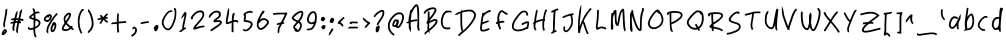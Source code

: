 SplineFontDB: 3.2
FontName: My-First-Font-54494-1735589456462
FullName: My-First-Font-54494-1735589456462
FamilyName: My-First-Font-54494-1735589456462
Weight: Book
Version: 1.0
ItalicAngle: 0
UnderlinePosition: 2
UnderlineWidth: 0
Ascent: 240
Descent: 0
InvalidEm: 0
sfntRevision: 0x00010000
LayerCount: 2
Layer: 0 1 "Back" 1
Layer: 1 1 "Fore" 0
XUID: [1021 796 -163880829 14664925]
StyleMap: 0x0040
FSType: 0
OS2Version: 4
OS2_WeightWidthSlopeOnly: 0
OS2_UseTypoMetrics: 1
CreationTime: 1735589458
ModificationTime: 1736015921
PfmFamily: 17
TTFWeight: 400
TTFWidth: 5
LineGap: 0
VLineGap: 0
Panose: 2 0 5 3 0 0 0 0 0 0
OS2TypoAscent: 240
OS2TypoAOffset: 0
OS2TypoDescent: 0
OS2TypoDOffset: 0
OS2TypoLinegap: 21
OS2WinAscent: 261
OS2WinAOffset: 0
OS2WinDescent: 0
OS2WinDOffset: 0
HheadAscent: 240
HheadAOffset: 0
HheadDescent: 0
HheadDOffset: 0
OS2SubXSize: 92
OS2SubYSize: 168
OS2SubXOff: 0
OS2SubYOff: 33
OS2SupXSize: 92
OS2SupYSize: 168
OS2SupXOff: 0
OS2SupYOff: 115
OS2StrikeYSize: 11
OS2StrikeYPos: 61
OS2Vendor: 'PfEd'
OS2CodePages: 00000001.00000000
OS2UnicodeRanges: 00000000.00000000.00000000.00000000
Lookup: 4 0 1 "'liga' Standard Ligatures in Latin lookup 0" { "'liga' Standard Ligatures in Latin lookup 0 subtable"  } [' RQD' ('DFLT' <'dflt' > 'latn' <'dflt' > ) 'liga' ('DFLT' <'dflt' > 'latn' <'dflt' > ) ]
DEI: 91125
ShortTable: maxp 16
  1
  0
  95
  100
  5
  0
  0
  2
  0
  10
  10
  0
  255
  0
  0
  0
EndShort
LangName: 1033 "" "" "Regular" "My-First-Font-54494-1735589456462" "" "Version 1.0" "" "" "" "" "Generated by svg2ttf from Fontello project." "http://fontello.com"
Encoding: UnicodeFull
UnicodeInterp: none
NameList: AGL For New Fonts
DisplaySize: -48
AntiAlias: 1
FitToEm: 0
WinInfo: 7656 29 13
BeginChars: 1114113 169

StartChar: .notdef
Encoding: 1114112 -1 0
Width: 0
GlyphClass: 1
Flags: W
LayerCount: 2
EndChar

StartChar: !
Encoding: 33 33 1
Width: 55
GlyphClass: 1
Flags: W
LayerCount: 2
Fore
SplineSet
38 191 m 2,0,1
 33 189 33 189 32.5 187 c 128,-1,2
 32 185 32 185 32 177 c 0,3,4
 32 171 32 171 29 154 c 128,-1,5
 26 137 26 137 22 117 c 0,6,7
 20 108 20 108 19 99 c 0,8,9
 19 94 19 94 19.5 92 c 128,-1,10
 20 90 20 90 21.5 86.5 c 128,-1,11
 23 83 23 83 24 82 c 128,-1,12
 25 81 25 81 26.5 81 c 128,-1,13
 28 81 28 81 28.5 84 c 128,-1,14
 29 87 29 87 30 88 c 128,-1,15
 31 89 31 89 30 91.5 c 128,-1,16
 29 94 29 94 30 102.5 c 128,-1,17
 31 111 31 111 35 130 c 2,18,-1
 42 164 l 2,19,20
 43 173 43 173 43.5 183.5 c 128,-1,21
 44 194 44 194 43 194 c 2,22,-1
 38 191 l 2,0,1
26 70 m 0,23,24
 21 67 21 67 16.5 60 c 128,-1,25
 12 53 12 53 11 47 c 2,26,-1
 10 40 l 2,27,28
 10 38 10 38 10.5 37.5 c 128,-1,29
 11 37 11 37 15 36 c 128,-1,30
 19 35 19 35 23 36.5 c 128,-1,31
 27 38 27 38 32 43 c 0,32,33
 45 56 45 56 41 65 c 0,34,35
 39 69 39 69 34.5 70.5 c 128,-1,36
 30 72 30 72 26 70 c 0,23,24
29 59 m 0,37,38
 30 61 30 61 31 60.5 c 128,-1,39
 32 60 32 60 31 58 c 128,-1,40
 30 56 30 56 26 52 c 2,41,-1
 22 48 l 1,42,-1
 25 53 l 2,43,44
 27 58 27 58 29 59 c 0,37,38
EndSplineSet
EndChar

StartChar: #
Encoding: 35 35 2
Width: 103
GlyphClass: 1
Flags: W
LayerCount: 2
Fore
SplineSet
72 186 m 0,0,1
 68 182 68 182 66.5 179.5 c 128,-1,2
 65 177 65 177 64 173 c 0,3,4
 62 166 62 166 63 165 c 128,-1,5
 64 164 64 164 60 150 c 2,6,-1
 57 136 l 1,7,-1
 50 136 l 2,8,9
 44 136 44 136 44 136 c 1,10,-1
 50 161 l 2,11,12
 51 165 51 165 51 174 c 2,13,-1
 51 183 l 1,14,-1
 45 175 l 2,15,16
 42 170 42 170 40.5 166.5 c 128,-1,17
 39 163 39 163 37 154 c 2,18,-1
 33 138 l 2,19,20
 33 137 33 137 32 137 c 2,21,-1
 25 136 l 2,22,23
 19 135 19 135 15 133 c 128,-1,24
 11 131 11 131 11 129 c 2,25,-1
 12 126 l 2,26,27
 12 125 12 125 15.5 125.5 c 128,-1,28
 19 126 19 126 19 125 c 128,-1,29
 19 124 19 124 25 125 c 2,30,-1
 30 125 l 1,31,-1
 29 118 l 2,32,33
 29 117 29 117 24 116 c 128,-1,34
 19 115 19 115 13 112 c 128,-1,35
 7 109 7 109 6.5 108 c 128,-1,36
 6 107 6 107 10 105 c 2,37,-1
 14 103 l 2,38,39
 15 103 15 103 16 104.5 c 128,-1,40
 17 106 17 106 18 105 c 128,-1,41
 19 104 19 104 22 105 c 2,42,-1
 26 106 l 1,43,-1
 24 98 l 2,44,45
 20 85 20 85 20.5 75.5 c 128,-1,46
 21 66 21 66 24.5 63 c 128,-1,47
 28 60 28 60 30 60 c 128,-1,48
 32 60 32 60 32 61 c 2,49,-1
 32 66 l 2,50,51
 31 82 31 82 35 98 c 2,52,-1
 37 106 l 2,53,54
 38 108 38 108 39.5 108.5 c 128,-1,55
 41 109 41 109 46 109 c 1,56,-1
 46 109 l 1,57,58
 49 109 49 109 49.5 108.5 c 128,-1,59
 50 108 50 108 50 106 c 2,60,-1
 48 98 l 2,61,62
 43 76 43 76 43 62 c 0,63,64
 43 57 43 57 43.5 55.5 c 128,-1,65
 44 54 44 54 47.5 49.5 c 128,-1,66
 51 45 51 45 51.5 45 c 128,-1,67
 52 45 52 45 53.5 51 c 128,-1,68
 55 57 55 57 53.5 58 c 128,-1,69
 52 59 52 59 55 75 c 2,70,-1
 58 95 l 2,71,72
 61 107 61 107 61.5 107.5 c 128,-1,73
 62 108 62 108 65.5 107 c 128,-1,74
 69 106 69 106 70 106.5 c 128,-1,75
 71 107 71 107 72 110.5 c 128,-1,76
 73 114 73 114 72.5 115.5 c 128,-1,77
 72 117 72 117 68 117.5 c 128,-1,78
 64 118 64 118 64 120.5 c 128,-1,79
 64 123 64 123 65.5 123 c 128,-1,80
 67 123 67 123 75 122 c 128,-1,81
 83 121 83 121 84 120.5 c 128,-1,82
 85 120 85 120 86.5 123.5 c 128,-1,83
 88 127 88 127 87.5 129 c 128,-1,84
 87 131 87 131 77 133 c 2,85,-1
 67 135 l 1,86,-1
 72 154 l 2,87,88
 75 168 75 168 77.5 179.5 c 128,-1,89
 80 191 80 191 79 191.5 c 128,-1,90
 78 192 78 192 72 186 c 0,0,1
42 125 m 2,91,92
 42 126 42 126 48 126 c 2,93,-1
 53 126 l 2,94,95
 54 125 54 125 54 123.5 c 128,-1,96
 54 122 54 122 52.5 121 c 128,-1,97
 51 120 51 120 46 120 c 2,98,-1
 40 119 l 1,99,-1
 42 125 l 2,91,92
EndSplineSet
EndChar

StartChar: $
Encoding: 36 36 3
Width: 98
GlyphClass: 1
Flags: W
LayerCount: 2
Fore
SplineSet
39 194 m 0,0,1
 41 190 41 190 43 182 c 128,-1,2
 45 174 45 174 45 171.5 c 128,-1,3
 45 169 45 169 44.5 168 c 128,-1,4
 44 167 44 167 42 165 c 0,5,6
 37 162 37 162 30.5 156.5 c 128,-1,7
 24 151 24 151 21 148 c 2,8,-1
 18 144 l 1,9,-1
 23 134 l 1,10,-1
 45 127 l 2,11,12
 46 127 46 127 45.5 104.5 c 128,-1,13
 45 82 45 82 44 81 c 128,-1,14
 43 80 43 80 36.5 78.5 c 128,-1,15
 30 77 30 77 27 77 c 128,-1,16
 24 77 24 77 23 77.5 c 128,-1,17
 22 78 22 78 20.5 81 c 128,-1,18
 19 84 19 84 18 84.5 c 128,-1,19
 17 85 17 85 14.5 83.5 c 128,-1,20
 12 82 12 82 11.5 81 c 128,-1,21
 11 80 11 80 11 77.5 c 128,-1,22
 11 75 11 75 12 73 c 128,-1,23
 13 71 13 71 16 69 c 128,-1,24
 19 67 19 67 21 67 c 2,25,-1
 30 67 l 2,26,27
 39 68 39 68 41 69 c 2,28,-1
 44 69 l 1,29,-1
 45 55 l 2,30,31
 46 44 46 44 48.5 35.5 c 128,-1,32
 51 27 51 27 54 23 c 2,33,-1
 56 21 l 1,34,-1
 63 27 l 2,35,36
 64 28 64 28 63 29 c 0,37,38
 59 32 59 32 57 43 c 128,-1,39
 55 54 55 54 55 67 c 2,40,-1
 55 73 l 2,41,42
 56 74 56 74 58 75 c 128,-1,43
 60 76 60 76 66.5 80 c 128,-1,44
 73 84 73 84 77 87.5 c 128,-1,45
 81 91 81 91 84 98 c 0,46,47
 89 108 89 108 86 115.5 c 128,-1,48
 83 123 83 123 72 129 c 0,49,50
 64 133 64 133 61 133.5 c 128,-1,51
 58 134 58 134 57.5 134.5 c 128,-1,52
 57 135 57 135 57 138 c 2,53,-1
 56 162 l 1,54,-1
 61 164 l 2,55,56
 66 167 66 167 70.5 167 c 128,-1,57
 75 167 75 167 76 165.5 c 128,-1,58
 77 164 77 164 78.5 165 c 128,-1,59
 80 166 80 166 80.5 169 c 128,-1,60
 81 172 81 172 79 174 c 128,-1,61
 77 176 77 176 75.5 176.5 c 128,-1,62
 74 177 74 177 71 177 c 0,63,64
 64 177 64 177 60 175 c 128,-1,65
 56 173 56 173 56 173 c 1,66,-1
 54 181 l 2,67,68
 54 186 54 186 53 188 c 128,-1,69
 52 190 52 190 49 193 c 128,-1,70
 46 196 46 196 42 196 c 2,71,-1
 40 196 l 2,72,73
 39 195 39 195 39 194 c 0,0,1
38 150 m 0,74,75
 45 155 45 155 45.5 155 c 128,-1,76
 46 155 46 155 46 146 c 2,77,-1
 46 139 l 2,78,79
 45 138 45 138 44 138 c 0,80,81
 31 142 31 142 31 143 c 128,-1,82
 31 144 31 144 38 150 c 0,74,75
57 121 m 0,83,84
 57 123 57 123 57.5 123.5 c 128,-1,85
 58 124 58 124 59 123 c 0,86,87
 63 122 63 122 68 119 c 128,-1,88
 73 116 73 116 74 115 c 0,89,90
 77 111 77 111 75.5 104.5 c 128,-1,91
 74 98 74 98 69 94 c 0,92,93
 67 92 67 92 61.5 88.5 c 128,-1,94
 56 85 56 85 55.5 85 c 128,-1,95
 55 85 55 85 55.5 101 c 128,-1,96
 56 117 56 117 57 121 c 0,83,84
EndSplineSet
EndChar

StartChar: %
Encoding: 37 37 4
Width: 108
GlyphClass: 1
Flags: W
LayerCount: 2
Fore
SplineSet
86 166 m 2,0,1
 83 164 83 164 78 158 c 0,2,3
 69 148 69 148 53.5 124.5 c 128,-1,4
 38 101 38 101 32 87 c 0,5,6
 29 80 29 80 28.5 76.5 c 128,-1,7
 28 73 28 73 27 65 c 2,8,-1
 27 54 l 1,9,-1
 32 49 l 2,10,11
 36 44 36 44 37 44 c 128,-1,12
 38 44 38 44 37.5 55 c 128,-1,13
 37 66 37 66 38 71.5 c 128,-1,14
 39 77 39 77 43 86 c 0,15,16
 50 101 50 101 67.5 127 c 128,-1,17
 85 153 85 153 90 155 c 0,18,19
 92 156 92 156 92 158.5 c 128,-1,20
 92 161 92 161 93 163.5 c 128,-1,21
 94 166 94 166 92 166 c 2,22,-1
 90 167 l 1,23,-1
 86 166 l 2,0,1
38 159 m 0,24,25
 34 157 34 157 31.5 156.5 c 128,-1,26
 29 156 29 156 22.5 150 c 128,-1,27
 16 144 16 144 13.5 139.5 c 128,-1,28
 11 135 11 135 11 130.5 c 128,-1,29
 11 126 11 126 11.5 124.5 c 128,-1,30
 12 123 12 123 15 120.5 c 128,-1,31
 18 118 18 118 20.5 117 c 128,-1,32
 23 116 23 116 28 115 c 2,33,-1
 36 114 l 1,34,-1
 42 118 l 2,35,36
 51 123 51 123 55.5 132.5 c 128,-1,37
 60 142 60 142 58 151 c 0,38,39
 57 154 57 154 56 155.5 c 128,-1,40
 55 157 55 157 53 159 c 0,41,42
 46 163 46 163 38 159 c 0,24,25
43 148 m 0,43,44
 43 149 43 149 43 150 c 1,45,-1
 45 150 l 2,46,47
 47 150 47 150 47 149 c 128,-1,48
 47 148 47 148 47 145 c 0,49,50
 47 137 47 137 41.5 131 c 128,-1,51
 36 125 36 125 29.5 126 c 128,-1,52
 23 127 23 127 22 130 c 128,-1,53
 21 133 21 133 26 138.5 c 128,-1,54
 31 144 31 144 32 144 c 128,-1,55
 33 144 33 144 35 142 c 2,56,-1
 37 140 l 1,57,-1
 40 143 l 2,58,59
 44 146 44 146 43 148 c 0,43,44
65 111 m 0,60,61
 62 107 62 107 61.5 103.5 c 128,-1,62
 61 100 61 100 56 91 c 0,63,64
 53 84 53 84 52 81.5 c 128,-1,65
 51 79 51 79 51.5 71.5 c 128,-1,66
 52 64 52 64 52 62 c 128,-1,67
 52 60 52 60 54 58 c 0,68,69
 59 52 59 52 65 53.5 c 128,-1,70
 71 55 71 55 77 63 c 0,71,72
 80 68 80 68 82.5 76.5 c 128,-1,73
 85 85 85 85 86 92 c 0,74,75
 87 105 87 105 79 111 c 128,-1,76
 71 117 71 117 65 111 c 0,60,61
73 96 m 0,77,78
 75 97 75 97 74.5 89 c 128,-1,79
 74 81 74 81 71 74 c 0,80,81
 69 71 69 71 66.5 67.5 c 128,-1,82
 64 64 64 64 63 64 c 128,-1,83
 62 64 62 64 62 71.5 c 128,-1,84
 62 79 62 79 63.5 82.5 c 128,-1,85
 65 86 65 86 68 91 c 128,-1,86
 71 96 71 96 73 96 c 0,77,78
EndSplineSet
EndChar

StartChar: &
Encoding: 38 38 5
Width: 97
GlyphClass: 1
Flags: W
LayerCount: 2
Fore
SplineSet
50 169 m 0,0,1
 44 168 44 168 36.5 161 c 128,-1,2
 29 154 29 154 25 146 c 0,3,4
 23 142 23 142 22.5 139.5 c 128,-1,5
 22 137 22 137 22 131.5 c 128,-1,6
 22 126 22 126 23.5 119.5 c 128,-1,7
 25 113 25 113 26 111 c 128,-1,8
 27 109 27 109 27 108 c 2,9,-1
 23 101 l 2,10,11
 11 84 11 84 11 73 c 0,12,13
 11 69 11 69 11.5 68 c 128,-1,14
 12 67 12 67 15 65 c 0,15,16
 24 59 24 59 37.5 60.5 c 128,-1,17
 51 62 51 62 61 70 c 2,18,-1
 65 73 l 1,19,-1
 69 70 l 2,20,21
 73 66 73 66 77 66 c 2,22,-1
 81 66 l 1,23,-1
 81 75 l 2,24,25
 80 76 80 76 78.5 76 c 128,-1,26
 77 76 77 76 75 78 c 2,27,-1
 73 80 l 1,28,-1
 77 85 l 1,29,-1
 70 92 l 1,30,-1
 68 90 l 2,31,32
 65 88 65 88 64.5 88 c 128,-1,33
 64 88 64 88 55.5 95.5 c 128,-1,34
 47 103 47 103 44 106 c 2,35,-1
 41 109 l 1,36,-1
 43 113 l 2,37,38
 54 127 54 127 60 138.5 c 128,-1,39
 66 150 66 150 66 156 c 128,-1,40
 66 162 66 162 65 164.5 c 128,-1,41
 64 167 64 167 61 168.5 c 128,-1,42
 58 170 58 170 56 170 c 128,-1,43
 54 170 54 170 50 169 c 0,0,1
48 156 m 0,44,45
 53 159 53 159 54.5 159 c 128,-1,46
 56 159 56 159 55 155 c 0,47,48
 53 146 53 146 43 131 c 2,49,-1
 37 122 l 2,50,51
 35 120 35 120 34.5 120 c 128,-1,52
 34 120 34 120 33 123 c 0,53,54
 30 134 30 134 35 142.5 c 128,-1,55
 40 151 40 151 48 156 c 0,44,45
31 94 m 2,56,-1
 35 100 l 1,57,-1
 49 87 l 1,58,-1
 57 80 l 2,59,60
 58 80 58 80 54.5 77.5 c 128,-1,61
 51 75 51 75 46.5 73 c 128,-1,62
 42 71 42 71 35.5 71 c 128,-1,63
 29 71 29 71 25 72 c 128,-1,64
 21 73 21 73 21 74.5 c 128,-1,65
 21 76 21 76 24 82.5 c 128,-1,66
 27 89 27 89 31 94 c 2,56,-1
EndSplineSet
EndChar

StartChar: (
Encoding: 40 40 6
Width: 62
GlyphClass: 1
Flags: W
LayerCount: 2
Fore
SplineSet
32 188 m 0,0,1
 28 183 28 183 23 173 c 0,2,3
 16 160 16 160 13.5 146.5 c 128,-1,4
 11 133 11 133 11 115 c 128,-1,5
 11 97 11 97 14 83 c 128,-1,6
 17 69 17 69 23 57 c 2,7,-1
 27 47 l 2,8,9
 29 45 29 45 30 45 c 128,-1,10
 31 45 31 45 34 46 c 2,11,-1
 38 49 l 1,12,-1
 33 59 l 2,13,14
 29 67 29 67 26.5 75.5 c 128,-1,15
 24 84 24 84 22.5 96 c 128,-1,16
 21 108 21 108 21 115 c 128,-1,17
 21 122 21 122 22.5 133.5 c 128,-1,18
 24 145 24 145 26 152 c 128,-1,19
 28 159 28 159 32 167 c 128,-1,20
 36 175 36 175 38 178 c 128,-1,21
 40 181 40 181 42 181 c 128,-1,22
 44 181 44 181 46 186 c 2,23,-1
 48 190 l 1,24,-1
 45 191 l 2,25,26
 41 193 41 193 38 192 c 128,-1,27
 35 191 35 191 32 188 c 0,0,1
EndSplineSet
EndChar

StartChar: )
Encoding: 41 41 7
Width: 57
GlyphClass: 1
Flags: W
LayerCount: 2
Fore
SplineSet
12 183 m 0,0,1
 12 177 12 177 12.5 175.5 c 128,-1,2
 13 174 13 174 15.5 173 c 128,-1,3
 18 172 18 172 22 162 c 128,-1,4
 26 152 26 152 30 136 c 0,5,6
 34 117 34 117 34.5 108 c 128,-1,7
 35 99 35 99 33 91 c 128,-1,8
 31 83 31 83 27.5 77 c 128,-1,9
 24 71 24 71 18.5 65.5 c 128,-1,10
 13 60 13 60 12 58 c 128,-1,11
 11 56 11 56 11 53 c 2,12,-1
 11 49 l 1,13,-1
 15 49 l 2,14,15
 19 49 19 49 19 50 c 128,-1,16
 19 51 19 51 27 58 c 0,17,18
 41 73 41 73 45 93 c 0,19,20
 46 102 46 102 45 112 c 128,-1,21
 44 122 44 122 40 141 c 0,22,23
 36 155 36 155 33 162.5 c 128,-1,24
 30 170 30 170 26.5 175.5 c 128,-1,25
 23 181 23 181 23 181.5 c 128,-1,26
 23 182 23 182 18 187 c 128,-1,27
 13 192 13 192 12.5 192 c 128,-1,28
 12 192 12 192 12 183 c 0,0,1
EndSplineSet
EndChar

StartChar: *
Encoding: 42 42 8
Width: 86
GlyphClass: 1
Flags: W
LayerCount: 2
Fore
SplineSet
57 158 m 256,0,1
 49 150 49 150 46.5 146.5 c 128,-1,2
 44 143 44 143 42.5 143.5 c 128,-1,3
 41 144 41 144 38.5 148.5 c 128,-1,4
 36 153 36 153 34.5 153 c 128,-1,5
 33 153 33 153 33 154.5 c 128,-1,6
 33 156 33 156 32 157 c 2,7,-1
 29 157 l 2,8,9
 27 157 27 157 26 156 c 128,-1,10
 25 155 25 155 25 152 c 128,-1,11
 25 149 25 149 27 146 c 2,12,-1
 30 141 l 2,13,14
 31 140 31 140 22.5 138 c 128,-1,15
 14 136 14 136 11 133 c 2,16,-1
 8 129 l 1,17,-1
 15 125 l 1,18,-1
 24 128 l 2,19,20
 33 130 33 130 33.5 129.5 c 128,-1,21
 34 129 34 129 30 122 c 0,22,23
 26 117 26 117 23.5 111.5 c 128,-1,24
 21 106 21 106 21 105 c 128,-1,25
 21 104 21 104 26 104 c 2,26,-1
 31 104 l 2,27,28
 32 105 32 105 32.5 106.5 c 128,-1,29
 33 108 33 108 38.5 117 c 128,-1,30
 44 126 44 126 45 126 c 128,-1,31
 46 126 46 126 52 120 c 0,32,33
 55 116 55 116 60.5 112.5 c 128,-1,34
 66 109 66 109 67 109 c 128,-1,35
 68 109 68 109 70 113 c 2,36,-1
 72 117 l 2,37,38
 72 118 72 118 68.5 120 c 128,-1,39
 65 122 65 122 59 127 c 2,40,-1
 53 133 l 1,41,-1
 69 133 l 1,42,-1
 70 138 l 2,43,44
 71 141 71 141 70 142 c 128,-1,45
 69 143 69 143 64 144 c 2,46,-1
 59 145 l 1,47,-1
 72 159 l 1,48,-1
 70 162 l 2,49,50
 67 166 67 166 66 166 c 128,-1,51
 65 166 65 166 57 158 c 256,0,1
EndSplineSet
EndChar

StartChar: +
Encoding: 43 43 9
Width: 113
GlyphClass: 1
Flags: W
LayerCount: 2
Fore
SplineSet
45 165 m 0,0,1
 43 162 43 162 42 147.5 c 128,-1,2
 41 133 41 133 41 123 c 2,3,-1
 41 114 l 1,4,-1
 32 113 l 2,5,6
 23 112 23 112 19.5 112 c 128,-1,7
 16 112 16 112 14.5 111 c 128,-1,8
 13 110 13 110 9 106 c 2,9,-1
 4 101 l 1,10,-1
 14 101 l 2,11,12
 23 101 23 101 32 102 c 2,13,-1
 41 104 l 1,14,-1
 41 97 l 2,15,16
 41 86 41 86 42.5 68.5 c 128,-1,17
 44 51 44 51 45 50.5 c 128,-1,18
 46 50 46 50 50 51 c 128,-1,19
 54 52 54 52 54.5 52.5 c 128,-1,20
 55 53 55 53 55 56 c 0,21,22
 52 72 52 72 52 92 c 2,23,-1
 52 103 l 2,24,25
 53 105 53 105 54.5 105.5 c 128,-1,26
 56 106 56 106 71 107 c 128,-1,27
 86 108 86 108 88 108 c 2,28,-1
 98 111 l 1,29,-1
 97 115 l 2,30,31
 96 119 96 119 95 120 c 128,-1,32
 94 121 94 121 89 119.5 c 128,-1,33
 84 118 84 118 70 117.5 c 128,-1,34
 56 117 56 117 54 116 c 2,35,-1
 52 116 l 1,36,-1
 52 137 l 2,37,38
 53 157 53 157 53.5 159 c 128,-1,39
 54 161 54 161 52 161.5 c 128,-1,40
 50 162 50 162 50 165 c 128,-1,41
 50 168 50 168 48 168 c 128,-1,42
 46 168 46 168 45 165 c 0,0,1
EndSplineSet
EndChar

StartChar: ,
Encoding: 44 44 10
Width: 59
GlyphClass: 1
Flags: W
LayerCount: 2
Fore
SplineSet
25 84 m 0,0,1
 22 83 22 83 21 79.5 c 128,-1,2
 20 76 20 76 21 73.5 c 128,-1,3
 22 71 22 71 22.5 70.5 c 128,-1,4
 23 70 23 70 25 70 c 128,-1,5
 27 70 27 70 27.5 70.5 c 128,-1,6
 28 71 28 71 28 73 c 128,-1,7
 28 75 28 75 30 75.5 c 128,-1,8
 32 76 32 76 34 73 c 0,9,10
 39 67 39 67 35 57 c 128,-1,11
 31 47 31 47 20 39 c 0,12,13
 13 34 13 34 13 33 c 128,-1,14
 13 32 13 32 16 29 c 2,15,-1
 20 26 l 1,16,-1
 26 30 l 2,17,18
 39 40 39 40 44 50 c 128,-1,19
 49 60 49 60 47.5 69 c 128,-1,20
 46 78 46 78 39 83 c 0,21,22
 36 86 36 86 32 86 c 128,-1,23
 28 86 28 86 25 84 c 0,0,1
EndSplineSet
EndChar

StartChar: -
Encoding: 45 45 11
Width: 75
GlyphClass: 1
Flags: W
LayerCount: 2
Fore
SplineSet
33 116 m 0,0,1
 24 115 24 115 21 114 c 128,-1,2
 18 113 18 113 17 113.5 c 128,-1,3
 16 114 16 114 14 112 c 128,-1,4
 12 110 12 110 10 107 c 2,5,-1
 8 102 l 1,6,7
 8 102 8 102 16 102.5 c 128,-1,8
 24 103 24 103 32 105 c 128,-1,9
 40 107 40 107 49 108 c 2,10,-1
 59 108 l 1,11,-1
 59 118 l 1,12,-1
 50 118 l 2,13,14
 41 118 41 118 33 116 c 0,0,1
EndSplineSet
EndChar

StartChar: .
Encoding: 46 46 12
Width: 50
GlyphClass: 1
Flags: W
LayerCount: 2
UndoRedoHistory
Layer: 1
Undoes
UndoOperation
Index: 0
Type: 1
WasModified: 0
WasOrder2: 1
Layer: 2
Width: 50
VWidth: 240
LBearingChange: 0
UnicodeEnc: 0
InstructionsLength: 0
SplineSet
25 96 m 0,0,1
 23 95 23 95 19 91 c 128,-1,2
 15 87 15 87 13 84 c 128,-1,3
 11 81 11 81 11 77 c 128,-1,4
 11 73 11 73 12 72.5 c 128,-1,5
 13 72 13 72 13 70 c 128,-1,6
 13 68 13 68 15.5 63.5 c 128,-1,7
 18 59 18 59 19 58.5 c 128,-1,8
 20 58 20 58 22 58 c 0,9,10
 27 59 27 59 31 64.5 c 128,-1,11
 35 70 35 70 37 77 c 128,-1,12
 39 84 39 84 39 87.5 c 128,-1,13
 39 91 39 91 36 93.5 c 128,-1,14
 33 96 33 96 30.5 96.5 c 128,-1,15
 28 97 28 97 25 96 c 0,0,1
EndSplineSet
EndUndoOperation
EndUndoes
Redoes
EndRedoes
EndUndoRedoHistory
Fore
SplineSet
22 32 m 1053,0,-1
25 96 m 0,1,2
 23 95 23 95 19 91 c 128,-1,3
 15 87 15 87 13 84 c 128,-1,4
 11 81 11 81 11 77 c 128,-1,5
 11 73 11 73 12 72.5 c 128,-1,6
 13 72 13 72 13 70 c 128,-1,7
 13 68 13 68 15.5 63.5 c 128,-1,8
 18 59 18 59 19 58.5 c 128,-1,9
 20 58 20 58 22 58 c 0,10,11
 27 59 27 59 31 64.5 c 128,-1,12
 35 70 35 70 37 77 c 128,-1,13
 39 84 39 84 39 87.5 c 128,-1,14
 39 91 39 91 36 93.5 c 128,-1,15
 33 96 33 96 30.5 96.5 c 128,-1,16
 28 97 28 97 25 96 c 0,1,2
EndSplineSet
EndChar

StartChar: 0
Encoding: 48 48 13
Width: 110
GlyphClass: 1
Flags: W
LayerCount: 2
Fore
SplineSet
84 194 m 2,0,1
 84 189 84 189 85 189 c 128,-1,2
 86 189 86 189 87 182 c 128,-1,3
 88 175 88 175 88 166 c 0,4,5
 88 144 88 144 80 121 c 0,6,7
 69 89 69 89 57 79 c 0,8,9
 54 76 54 76 52.5 75.5 c 128,-1,10
 51 75 51 75 48 75 c 0,11,12
 39 75 39 75 31 85 c 128,-1,13
 23 95 23 95 22 108 c 0,14,15
 21 113 21 113 21.5 116 c 128,-1,16
 22 119 22 119 25 126 c 0,17,18
 28 136 28 136 35 147 c 0,19,20
 44 161 44 161 52 168 c 128,-1,21
 60 175 60 175 64.5 174 c 128,-1,22
 69 173 69 173 69 174 c 128,-1,23
 69 175 69 175 72.5 176.5 c 128,-1,24
 76 178 76 178 76 179 c 128,-1,25
 76 180 76 180 73 182 c 128,-1,26
 70 184 70 184 64.5 184 c 128,-1,27
 59 184 59 184 54 181 c 0,28,29
 44 176 44 176 32.5 161 c 128,-1,30
 21 146 21 146 15 130 c 0,31,32
 12 122 12 122 11.5 119 c 128,-1,33
 11 116 11 116 11 110 c 128,-1,34
 11 104 11 104 11.5 101.5 c 128,-1,35
 12 99 12 99 15 93 c 0,36,37
 21 79 21 79 30 71.5 c 128,-1,38
 39 64 39 64 49 64 c 0,39,40
 53 64 53 64 55 64.5 c 128,-1,41
 57 65 57 65 61 69 c 0,42,43
 73 78 73 78 82 99 c 0,44,45
 91 117 91 117 94.5 133 c 128,-1,46
 98 149 98 149 98 167 c 0,47,48
 98 181 98 181 96.5 188 c 128,-1,49
 95 195 95 195 91.5 197 c 128,-1,50
 88 199 88 199 86.5 199 c 128,-1,51
 85 199 85 199 84 198 c 2,52,-1
 84 194 l 2,0,1
EndSplineSet
EndChar

StartChar: 1
Encoding: 49 49 14
Width: 63
GlyphClass: 1
Flags: W
LayerCount: 2
Fore
SplineSet
40 173 m 0,0,1
 28 160 28 160 22 145 c 0,2,3
 19 135 19 135 19 133.5 c 128,-1,4
 19 132 19 132 27.5 141 c 128,-1,5
 36 150 36 150 37 152 c 2,6,-1
 38 154 l 2,7,8
 39 155 39 155 39 153 c 128,-1,9
 39 151 39 151 28 100 c 0,10,11
 26 90 26 90 26 82 c 2,12,-1
 26 73 l 1,13,-1
 21 70 l 2,14,15
 17 67 17 67 11 61 c 2,16,-1
 6 55 l 1,17,-1
 19 54 l 1,18,-1
 24 59 l 2,19,20
 29 63 29 63 38.5 68.5 c 128,-1,21
 48 74 48 74 48 75 c 128,-1,22
 48 76 48 76 46 79.5 c 128,-1,23
 44 83 44 83 43 83 c 2,24,-1
 40 81 l 2,25,26
 36 80 36 80 35.5 80.5 c 128,-1,27
 35 81 35 81 37 90 c 2,28,-1
 48 144 l 2,29,30
 51 159 51 159 51 162.5 c 128,-1,31
 51 166 51 166 49 167 c 2,32,-1
 48 167 l 1,33,-1
 49 169 l 2,34,35
 50 170 50 170 50 171 c 2,36,-1
 47 173 l 2,37,38
 44 176 44 176 43 176 c 128,-1,39
 42 176 42 176 40 173 c 0,0,1
EndSplineSet
EndChar

StartChar: 2
Encoding: 50 50 15
Width: 108
GlyphClass: 1
Flags: W
LayerCount: 2
Fore
SplineSet
63 183 m 2,0,1
 56 182 56 182 53 181 c 128,-1,2
 50 180 50 180 45 177 c 0,3,4
 34 171 34 171 24 160 c 128,-1,5
 14 149 14 149 12 141 c 0,6,7
 11 138 11 138 11 136.5 c 128,-1,8
 11 135 11 135 12 133 c 128,-1,9
 13 131 13 131 14 130.5 c 128,-1,10
 15 130 15 130 18 130.5 c 128,-1,11
 21 131 21 131 22 131.5 c 128,-1,12
 23 132 23 132 23.5 134 c 128,-1,13
 24 136 24 136 24 140 c 0,14,15
 24 145 24 145 35 156 c 0,16,17
 48 170 48 170 63 172 c 2,18,-1
 70 172 l 2,19,20
 72 172 72 172 74.5 171 c 128,-1,21
 77 170 77 170 78 168.5 c 128,-1,22
 79 167 79 167 80 164 c 0,23,24
 82 157 82 157 79.5 150 c 128,-1,25
 77 143 77 143 68.5 132 c 128,-1,26
 60 121 60 121 40 99 c 0,27,28
 31 89 31 89 28 83 c 128,-1,29
 25 77 25 77 25.5 73.5 c 128,-1,30
 26 70 26 70 27 69.5 c 128,-1,31
 28 69 28 69 31.5 69 c 128,-1,32
 35 69 35 69 39 70 c 2,33,-1
 49 73 l 2,34,35
 74 82 74 82 84 82 c 0,36,37
 88 82 88 82 89 82.5 c 128,-1,38
 90 83 90 83 92.5 86 c 128,-1,39
 95 89 95 89 94.5 90 c 128,-1,40
 94 91 94 91 89 92 c 0,41,42
 79 94 79 94 50 85 c 0,43,44
 40 81 40 81 39.5 81.5 c 128,-1,45
 39 82 39 82 53.5 98.5 c 128,-1,46
 68 115 68 115 74.5 123 c 128,-1,47
 81 131 81 131 85 138 c 0,48,49
 88 143 88 143 89 145.5 c 128,-1,50
 90 148 90 148 91 153.5 c 128,-1,51
 92 159 92 159 91.5 161.5 c 128,-1,52
 91 164 91 164 90 169 c 2,53,-1
 88 176 l 1,54,-1
 81 180 l 2,55,56
 74 184 74 184 73 184 c 2,57,-1
 63 183 l 2,0,1
EndSplineSet
EndChar

StartChar: 3
Encoding: 51 51 16
Width: 101
GlyphClass: 1
Flags: W
LayerCount: 2
Fore
SplineSet
46 180 m 0,0,1
 34 177 34 177 21 164 c 0,2,3
 15 158 15 158 13 153.5 c 128,-1,4
 11 149 11 149 11 145 c 2,5,-1
 11 140 l 1,6,-1
 15 140 l 2,7,8
 18 140 18 140 18.5 142 c 128,-1,9
 19 144 19 144 21 146 c 0,10,11
 33 161 33 161 41.5 166.5 c 128,-1,12
 50 172 50 172 61 171 c 0,13,14
 67 170 67 170 69 168 c 128,-1,15
 71 166 71 166 71.5 160 c 128,-1,16
 72 154 72 154 69 149.5 c 128,-1,17
 66 145 66 145 55 137 c 0,18,19
 48 133 48 133 43.5 128 c 128,-1,20
 39 123 39 123 38.5 120.5 c 128,-1,21
 38 118 38 118 40 115.5 c 128,-1,22
 42 113 42 113 43 112.5 c 128,-1,23
 44 112 44 112 47 112 c 0,24,25
 57 114 57 114 66.5 114 c 128,-1,26
 76 114 76 114 77.5 113 c 128,-1,27
 79 112 79 112 79 111 c 128,-1,28
 79 110 79 110 73 104 c 128,-1,29
 67 98 67 98 62 95 c 2,30,-1
 27 72 l 1,31,-1
 19 65 l 1,32,-1
 26 58 l 1,33,-1
 68 86 l 2,34,35
 74 90 74 90 79.5 95.5 c 128,-1,36
 85 101 85 101 87 104.5 c 128,-1,37
 89 108 89 108 89.5 109.5 c 128,-1,38
 90 111 90 111 89.5 113.5 c 128,-1,39
 89 116 89 116 88 117.5 c 128,-1,40
 87 119 87 119 84 121.5 c 128,-1,41
 81 124 81 124 78.5 124.5 c 128,-1,42
 76 125 76 125 67 125 c 0,43,44
 55 125 55 125 55 125 c 1,45,-1
 62 130 l 2,46,47
 73 137 73 137 77.5 143 c 128,-1,48
 82 149 82 149 83 156 c 0,49,50
 84 169 84 169 77 176 c 0,51,52
 74 179 74 179 72 179.5 c 128,-1,53
 70 180 70 180 64.5 181 c 128,-1,54
 59 182 59 182 56 182 c 128,-1,55
 53 182 53 182 46 180 c 0,0,1
EndSplineSet
EndChar

StartChar: 4
Encoding: 52 52 17
Width: 99
GlyphClass: 1
Flags: W
LayerCount: 2
Fore
SplineSet
26 195 m 0,0,1
 24 188 24 188 21.5 180 c 128,-1,2
 19 172 19 172 19.5 171 c 128,-1,3
 20 170 20 170 17 156 c 0,4,5
 11 127 11 127 11 113 c 2,6,-1
 11 104 l 1,7,-1
 14 103 l 2,8,9
 17 102 17 102 21.5 102 c 128,-1,10
 26 102 26 102 29 103 c 2,11,-1
 46 110 l 1,12,-1
 46 87 l 2,13,14
 45 65 45 65 46 59 c 2,15,-1
 46 53 l 1,16,-1
 57 53 l 1,17,-1
 57 83 l 2,18,19
 56 113 56 113 57.5 114 c 128,-1,20
 59 115 59 115 65.5 115 c 128,-1,21
 72 115 72 115 73.5 115 c 128,-1,22
 75 115 75 115 77 112 c 2,23,-1
 79 109 l 1,24,-1
 87 115 l 1,25,26
 87 115 87 115 84.5 118.5 c 128,-1,27
 82 122 82 122 80 124 c 128,-1,28
 78 126 78 126 76 126 c 128,-1,29
 74 126 74 126 67 126 c 2,30,-1
 58 126 l 1,31,-1
 58 130 l 2,32,33
 58 138 58 138 59.5 146.5 c 128,-1,34
 61 155 61 155 62.5 157.5 c 128,-1,35
 64 160 64 160 64 163 c 128,-1,36
 64 166 64 166 63 167 c 128,-1,37
 62 168 62 168 59 168 c 2,38,-1
 55 168 l 1,39,-1
 52 163 l 2,40,41
 50 158 50 158 49 152 c 128,-1,42
 48 146 48 146 47 134 c 2,43,-1
 47 121 l 1,44,-1
 32 116 l 2,45,46
 23 112 23 112 22 112.5 c 128,-1,47
 21 113 21 113 22.5 124 c 128,-1,48
 24 135 24 135 26.5 147 c 128,-1,49
 29 159 29 159 29.5 165 c 128,-1,50
 30 171 30 171 31 181 c 2,51,-1
 31 191 l 2,52,53
 31 195 31 195 30.5 195.5 c 128,-1,54
 30 196 30 196 28.5 196 c 128,-1,55
 27 196 27 196 26 195 c 0,0,1
EndSplineSet
EndChar

StartChar: 5
Encoding: 53 53 18
Width: 85
GlyphClass: 1
Flags: W
LayerCount: 2
Fore
SplineSet
45 180 m 0,0,1
 39 178 39 178 31.5 174.5 c 128,-1,2
 24 171 24 171 20 167.5 c 128,-1,3
 16 164 16 164 15.5 162.5 c 128,-1,4
 15 161 15 161 15.5 156 c 128,-1,5
 16 151 16 151 17.5 151 c 128,-1,6
 19 151 19 151 19 148 c 128,-1,7
 19 145 19 145 17.5 135.5 c 128,-1,8
 16 126 16 126 16 122 c 128,-1,9
 16 118 16 118 16.5 117.5 c 128,-1,10
 17 117 17 117 19 116 c 128,-1,11
 21 115 21 115 30.5 114 c 128,-1,12
 40 113 40 113 47 111 c 128,-1,13
 54 109 54 109 56.5 106.5 c 128,-1,14
 59 104 59 104 59 100 c 0,15,16
 59 94 59 94 51.5 84.5 c 128,-1,17
 44 75 44 75 36 70 c 0,18,19
 31 68 31 68 27 68 c 128,-1,20
 23 68 23 68 21.5 69.5 c 128,-1,21
 20 71 20 71 16 71 c 128,-1,22
 12 71 12 71 11.5 70.5 c 128,-1,23
 11 70 11 70 11 68 c 128,-1,24
 11 66 11 66 13 63.5 c 128,-1,25
 15 61 15 61 18 59.5 c 128,-1,26
 21 58 21 58 27 58 c 128,-1,27
 33 58 33 58 37.5 59.5 c 128,-1,28
 42 61 42 61 50 67.5 c 128,-1,29
 58 74 58 74 61 79 c 0,30,31
 70 91 70 91 70 100.5 c 128,-1,32
 70 110 70 110 62 116 c 0,33,34
 58 119 58 119 49.5 121.5 c 128,-1,35
 41 124 41 124 34 124.5 c 128,-1,36
 27 125 27 125 27 126 c 2,37,-1
 29 137 l 2,38,39
 30 147 30 147 29.5 153.5 c 128,-1,40
 29 160 29 160 30 161.5 c 128,-1,41
 31 163 31 163 37 166 c 0,42,43
 44 170 44 170 52 170.5 c 128,-1,44
 60 171 60 171 61.5 169 c 128,-1,45
 63 167 63 167 64.5 167.5 c 128,-1,46
 66 168 66 168 69 170 c 2,47,-1
 72 174 l 1,48,-1
 68 177 l 2,49,50
 60 183 60 183 45 180 c 0,0,1
EndSplineSet
EndChar

StartChar: 6
Encoding: 54 54 19
Width: 94
GlyphClass: 1
Flags: W
LayerCount: 2
Fore
SplineSet
41 175 m 2,0,1
 36 168 36 168 26 147.5 c 128,-1,2
 16 127 16 127 13.5 117.5 c 128,-1,3
 11 108 11 108 11 98 c 0,4,5
 11 92 11 92 11.5 89 c 128,-1,6
 12 86 12 86 14 82 c 0,7,8
 18 75 18 75 22 71.5 c 128,-1,9
 26 68 26 68 28 67.5 c 128,-1,10
 30 67 30 67 35 67 c 128,-1,11
 40 67 40 67 45 69 c 0,12,13
 55 73 55 73 67 85.5 c 128,-1,14
 79 98 79 98 82 106 c 0,15,16
 83 109 83 109 83 114 c 128,-1,17
 83 119 83 119 82 120.5 c 128,-1,18
 81 122 81 122 76 127 c 128,-1,19
 71 132 71 132 65 134.5 c 128,-1,20
 59 137 59 137 51 137 c 0,21,22
 40 136 40 136 31 129 c 2,23,-1
 29 128 l 1,24,-1
 30 130 l 1,25,-1
 39 149 l 1,26,-1
 46 162 l 2,27,28
 48 165 48 165 49.5 164.5 c 128,-1,29
 51 164 51 164 52 165.5 c 128,-1,30
 53 167 53 167 56 175 c 2,31,-1
 58 181 l 1,32,-1
 46 181 l 1,33,-1
 41 175 l 2,0,1
44 124 m 0,34,35
 51 127 51 127 57 126 c 128,-1,36
 63 125 63 125 69 120 c 0,37,38
 72 117 72 117 72 113.5 c 128,-1,39
 72 110 72 110 68.5 104 c 128,-1,40
 65 98 65 98 57 90.5 c 128,-1,41
 49 83 49 83 42 80 c 0,42,43
 39 78 39 78 35.5 78 c 128,-1,44
 32 78 32 78 29 80 c 128,-1,45
 26 82 26 82 23.5 87.5 c 128,-1,46
 21 93 21 93 21 97.5 c 128,-1,47
 21 102 21 102 22 105 c 128,-1,48
 23 108 23 108 24.5 108 c 128,-1,49
 26 108 26 108 29 112 c 0,50,51
 34 120 34 120 44 124 c 0,34,35
EndSplineSet
EndChar

StartChar: 7
Encoding: 55 55 20
Width: 113
GlyphClass: 1
Flags: W
LayerCount: 2
Fore
SplineSet
90 171 m 0,0,1
 89 170 89 170 85 170 c 2,2,-1
 65 170 l 2,3,4
 41 170 41 170 28 168.5 c 128,-1,5
 15 167 15 167 14 166.5 c 128,-1,6
 13 166 13 166 12 163 c 2,7,-1
 11 160 l 1,8,9
 11 160 11 160 11.5 158.5 c 128,-1,10
 12 157 12 157 13 157 c 128,-1,11
 14 157 14 157 15.5 158 c 128,-1,12
 17 159 17 159 17.5 158 c 128,-1,13
 18 157 18 157 25.5 158 c 128,-1,14
 33 159 33 159 57.5 159.5 c 128,-1,15
 82 160 82 160 82.5 159 c 128,-1,16
 83 158 83 158 74.5 141 c 128,-1,17
 66 124 66 124 62 116 c 0,18,19
 59 111 59 111 56 111 c 2,20,-1
 43 108 l 2,21,22
 39 107 39 107 38 106.5 c 128,-1,23
 37 106 37 106 37 103.5 c 128,-1,24
 37 101 37 101 35 100 c 2,25,-1
 34 99 l 1,26,-1
 35 97 l 2,27,28
 36 96 36 96 38 96 c 2,29,-1
 52 99 l 2,30,31
 53 99 53 99 49 92 c 0,32,33
 43 81 43 81 41.5 75 c 128,-1,34
 40 69 40 69 40 59.5 c 128,-1,35
 40 50 40 50 41 48 c 2,36,-1
 42 46 l 1,37,-1
 45 48 l 2,38,39
 48 51 48 51 49 51 c 128,-1,40
 50 51 50 51 50 59 c 128,-1,41
 50 67 50 67 52 73.5 c 128,-1,42
 54 80 54 80 61 91 c 2,43,-1
 66 102 l 1,44,-1
 73 103 l 2,45,46
 79 104 79 104 79.5 104.5 c 128,-1,47
 80 105 80 105 79 108.5 c 128,-1,48
 78 112 78 112 77.5 113 c 128,-1,49
 77 114 77 114 75 114 c 128,-1,50
 73 114 73 114 73 114 c 1,51,-1
 77 122 l 2,52,53
 81 128 81 128 87.5 143 c 128,-1,54
 94 158 94 158 95.5 158 c 128,-1,55
 97 158 97 158 97 161.5 c 128,-1,56
 97 165 97 165 96 168 c 0,57,58
 93 174 93 174 90 171 c 0,0,1
EndSplineSet
EndChar

StartChar: 8
Encoding: 56 56 21
Width: 91
GlyphClass: 1
Flags: W
LayerCount: 2
Fore
SplineSet
59 180 m 0,0,1
 45 176 45 176 29 162.5 c 128,-1,2
 13 149 13 149 11 139 c 0,3,4
 11 136 11 136 11 135 c 128,-1,5
 11 134 11 134 13.5 130.5 c 128,-1,6
 16 127 16 127 20 124.5 c 128,-1,7
 24 122 24 122 31 118 c 2,8,-1
 40 114 l 1,9,-1
 32 105 l 2,10,11
 24 96 24 96 21.5 91 c 128,-1,12
 19 86 19 86 19 84.5 c 128,-1,13
 19 83 19 83 20 79 c 128,-1,14
 21 75 21 75 23.5 73 c 128,-1,15
 26 71 26 71 26 68 c 0,16,17
 26 61 26 61 34 57 c 128,-1,18
 42 53 42 53 50.5 55.5 c 128,-1,19
 59 58 59 58 66 74 c 0,20,21
 69 80 69 80 70 83 c 128,-1,22
 71 86 71 86 71 92 c 128,-1,23
 71 98 71 98 70.5 100 c 128,-1,24
 70 102 70 102 68 106.5 c 128,-1,25
 66 111 66 111 62 114 c 2,26,-1
 58 118 l 1,27,-1
 64 125 l 2,28,29
 71 134 71 134 75.5 146 c 128,-1,30
 80 158 80 158 80 166 c 0,31,32
 80 170 80 170 78 174 c 128,-1,33
 76 178 76 178 75 179 c 128,-1,34
 74 180 74 180 71 180 c 2,35,-1
 66 181 l 2,36,37
 64 182 64 182 59 180 c 0,0,1
60 170 m 0,38,39
 66 171 66 171 67.5 170.5 c 128,-1,40
 69 170 69 170 69 164 c 128,-1,41
 69 158 69 158 64.5 148 c 128,-1,42
 60 138 60 138 54 129 c 2,43,-1
 52 127 l 2,44,45
 50 123 50 123 48 123 c 128,-1,46
 46 123 46 123 39 126 c 2,47,-1
 36 128 l 2,48,49
 22 134 22 134 22 138 c 0,50,51
 22 140 22 140 28.5 147 c 128,-1,52
 35 154 35 154 44.5 160.5 c 128,-1,53
 54 167 54 167 60 170 c 0,38,39
45 103 m 0,54,55
 50 109 50 109 51 109 c 128,-1,56
 52 109 52 109 54.5 106 c 128,-1,57
 57 103 57 103 59 101 c 0,58,59
 62 97 62 97 61 90 c 128,-1,60
 60 83 60 83 55 75 c 0,61,62
 50 65 50 65 45 65 c 0,63,64
 42 65 42 65 42 65.5 c 128,-1,65
 42 66 42 66 43.5 68.5 c 128,-1,66
 45 71 45 71 45 71 c 1,67,-1
 38 75 l 2,68,69
 32 79 32 79 30.5 81 c 128,-1,70
 29 83 29 83 32 88 c 128,-1,71
 35 93 35 93 45 103 c 0,54,55
EndSplineSet
EndChar

StartChar: 9
Encoding: 57 57 22
Width: 83
GlyphClass: 1
Flags: W
LayerCount: 2
Fore
SplineSet
47 178 m 0,0,1
 39 178 39 178 31 171 c 128,-1,2
 23 164 23 164 18 153 c 128,-1,3
 13 142 13 142 12 130 c 0,4,5
 12 124 12 124 12.5 122 c 128,-1,6
 13 120 13 120 14 116 c 0,7,8
 19 107 19 107 28.5 103 c 128,-1,9
 38 99 38 99 47 102 c 0,10,11
 53 104 53 104 53 102.5 c 128,-1,12
 53 101 53 101 48.5 93.5 c 128,-1,13
 44 86 44 86 42 83 c 0,14,15
 37 78 37 78 33 76.5 c 128,-1,16
 29 75 29 75 21.5 74.5 c 128,-1,17
 14 74 14 74 12.5 73.5 c 128,-1,18
 11 73 11 73 11 68 c 2,19,-1
 11 64 l 1,20,-1
 22 64 l 2,21,22
 33 65 33 65 38 67 c 128,-1,23
 43 69 43 69 49 75 c 0,24,25
 59 86 59 86 65 104 c 0,26,27
 67 111 67 111 68.5 113 c 128,-1,28
 70 115 70 115 69 116.5 c 128,-1,29
 68 118 68 118 70 129 c 0,30,31
 72 144 72 144 70 156 c 128,-1,32
 68 168 68 168 63 173 c 0,33,34
 60 177 60 177 56.5 178 c 128,-1,35
 53 179 53 179 47 178 c 0,0,1
43 166 m 0,36,37
 46 168 46 168 49.5 168 c 128,-1,38
 53 168 53 168 55 166 c 128,-1,39
 57 164 57 164 58.5 158.5 c 128,-1,40
 60 153 60 153 60 146.5 c 128,-1,41
 60 140 60 140 59 131 c 128,-1,42
 58 122 58 122 57 119.5 c 128,-1,43
 56 117 56 117 50 114.5 c 128,-1,44
 44 112 44 112 40 111.5 c 128,-1,45
 36 111 36 111 34.5 111.5 c 128,-1,46
 33 112 33 112 29.5 114.5 c 128,-1,47
 26 117 26 117 24.5 120.5 c 128,-1,48
 23 124 23 124 22.5 125.5 c 128,-1,49
 22 127 22 127 23 132 c 0,50,51
 27 156 27 156 43 166 c 0,36,37
EndSplineSet
EndChar

StartChar: :
Encoding: 58 58 23
Width: 50
GlyphClass: 1
Flags: W
LayerCount: 2
Fore
SplineSet
17 143 m 0,0,1
 13 139 13 139 11.5 133 c 128,-1,2
 10 127 10 127 12 124 c 128,-1,3
 14 121 14 121 17.5 119.5 c 128,-1,4
 21 118 21 118 24 118 c 128,-1,5
 27 118 27 118 30.5 122 c 128,-1,6
 34 126 34 126 35.5 129.5 c 128,-1,7
 37 133 37 133 37 136 c 128,-1,8
 37 139 37 139 33 141 c 128,-1,9
 29 143 29 143 28.5 144 c 128,-1,10
 28 145 28 145 24 145 c 128,-1,11
 20 145 20 145 17 143 c 0,0,1
23 94 m 0,12,13
 21 93 21 93 17.5 89.5 c 128,-1,14
 14 86 14 86 13.5 83.5 c 128,-1,15
 13 81 13 81 16 76.5 c 128,-1,16
 19 72 19 72 22 71 c 0,17,18
 27 69 27 69 31.5 71.5 c 128,-1,19
 36 74 36 74 38 81 c 0,20,21
 41 92 41 92 35 94.5 c 128,-1,22
 29 97 29 97 23 94 c 0,12,13
EndSplineSet
EndChar

StartChar: ;
Encoding: 59 59 24
Width: 54
GlyphClass: 1
Flags: W
LayerCount: 2
Fore
SplineSet
24 135 m 0,0,1
 16 126 16 126 16 119 c 0,2,3
 16 116 16 116 17.5 113.5 c 128,-1,4
 19 111 19 111 20.5 111 c 128,-1,5
 22 111 22 111 22 109.5 c 128,-1,6
 22 108 22 108 24 108 c 2,7,-1
 29 108 l 2,8,9
 33 108 33 108 35 109.5 c 128,-1,10
 37 111 37 111 40 118 c 128,-1,11
 43 125 43 125 43 128.5 c 128,-1,12
 43 132 43 132 40 135 c 128,-1,13
 37 138 37 138 35.5 139 c 128,-1,14
 34 140 34 140 31.5 140 c 128,-1,15
 29 140 29 140 28 139 c 128,-1,16
 27 138 27 138 24 135 c 0,0,1
27 71 m 0,17,18
 24 66 24 66 18 56.5 c 128,-1,19
 12 47 12 47 13 45.5 c 128,-1,20
 14 44 14 44 13 44 c 128,-1,21
 12 44 12 44 11 43 c 2,22,-1
 11 31 l 1,23,-1
 17 37 l 2,24,25
 20 40 20 40 28.5 53 c 128,-1,26
 37 66 37 66 39 70 c 0,27,28
 39 72 39 72 35 74 c 128,-1,29
 31 76 31 76 30 76 c 128,-1,30
 29 76 29 76 27 71 c 0,17,18
EndSplineSet
EndChar

StartChar: <
Encoding: 60 60 25
Width: 64
GlyphClass: 1
Flags: W
LayerCount: 2
Fore
SplineSet
39 140 m 0,0,1
 34 135 34 135 22 124 c 0,2,3
 14 116 14 116 12.5 113.5 c 128,-1,4
 11 111 11 111 11 108 c 128,-1,5
 11 105 11 105 11.5 104.5 c 128,-1,6
 12 104 12 104 14.5 103 c 128,-1,7
 17 102 17 102 20 102 c 0,8,9
 25 102 25 102 33 92 c 2,10,-1
 38 86 l 1,11,-1
 42 89 l 2,12,13
 44 92 44 92 44.5 93 c 128,-1,14
 45 94 45 94 44 95 c 0,15,16
 36 106 36 106 30 110 c 2,17,-1
 26 112 l 1,18,19
 26 112 26 112 32.5 119 c 128,-1,20
 39 126 39 126 44 131 c 2,21,-1
 52 137 l 1,22,-1
 50 139 l 2,23,24
 48 142 48 142 48 143 c 0,25,26
 48 147 48 147 39 140 c 0,0,1
EndSplineSet
EndChar

StartChar: =
Encoding: 61 61 26
Width: 81
GlyphClass: 1
Flags: W
LayerCount: 2
Fore
SplineSet
26 116 m 0,0,1
 20 115 20 115 17 112 c 2,2,-1
 14 109 l 1,3,-1
 16 106 l 2,4,5
 18 104 18 104 21 102 c 2,6,-1
 24 100 l 1,7,-1
 27 103 l 2,8,9
 29 105 29 105 30.5 105.5 c 128,-1,10
 32 106 32 106 37 107 c 0,11,12
 44 107 44 107 53 106 c 128,-1,13
 62 105 62 105 63 105.5 c 128,-1,14
 64 106 64 106 64.5 109.5 c 128,-1,15
 65 113 65 113 64.5 114 c 128,-1,16
 64 115 64 115 62 115.5 c 128,-1,17
 60 116 60 116 44.5 116.5 c 128,-1,18
 29 117 29 117 26 116 c 0,0,1
9 80 m 1,19,-1
 4 75 l 1,20,-1
 65 76 l 1,21,-1
 65 80 l 2,22,23
 65 84 65 84 64.5 84.5 c 128,-1,24
 64 85 64 85 61 85.5 c 128,-1,25
 58 86 58 86 36 86 c 2,26,-1
 14 86 l 1,27,-1
 9 80 l 1,19,-1
EndSplineSet
EndChar

StartChar: >
Encoding: 62 62 27
Width: 66
GlyphClass: 1
Flags: W
LayerCount: 2
Fore
SplineSet
11 136 m 256,0,1
 11 133 11 133 11.5 131 c 128,-1,2
 12 129 12 129 15 126 c 128,-1,3
 18 123 18 123 26 116 c 128,-1,4
 34 109 34 109 37 108 c 2,5,-1
 40 107 l 1,6,-1
 34 100 l 2,7,8
 29 94 29 94 25 88 c 128,-1,9
 21 82 21 82 21 81 c 128,-1,10
 21 80 21 80 26.5 79.5 c 128,-1,11
 32 79 32 79 32 81 c 0,12,13
 34 84 34 84 40.5 91 c 128,-1,14
 47 98 47 98 49 100 c 0,15,16
 62 108 62 108 47 115 c 0,17,18
 41 118 41 118 37.5 120.5 c 128,-1,19
 34 123 34 123 27 129.5 c 128,-1,20
 20 136 20 136 18.5 135.5 c 128,-1,21
 17 135 17 135 17 137 c 128,-1,22
 17 139 17 139 16.5 139.5 c 128,-1,23
 16 140 16 140 14 140 c 128,-1,24
 12 140 12 140 11.5 139.5 c 128,-1,25
 11 139 11 139 11 136 c 256,0,1
EndSplineSet
EndChar

StartChar: ?
Encoding: 63 63 28
Width: 85
GlyphClass: 1
Flags: W
LayerCount: 2
Fore
SplineSet
53 185 m 0,0,1
 44 182 44 182 33.5 174.5 c 128,-1,2
 23 167 23 167 16 158 c 0,3,4
 13 154 13 154 12 152.5 c 128,-1,5
 11 151 11 151 11 147.5 c 128,-1,6
 11 144 11 144 12 143.5 c 128,-1,7
 13 143 13 143 17 144 c 128,-1,8
 21 145 21 145 22 148 c 0,9,10
 25 154 25 154 35 162 c 128,-1,11
 45 170 45 170 53 174 c 0,12,13
 59 176 59 176 61 175.5 c 128,-1,14
 63 175 63 175 63 170 c 0,15,16
 63 161 63 161 58.5 151 c 128,-1,17
 54 141 54 141 41.5 123 c 128,-1,18
 29 105 29 105 29 99 c 0,19,20
 29 97 29 97 30 96.5 c 128,-1,21
 31 96 31 96 34 96 c 128,-1,22
 37 96 37 96 37.5 96.5 c 128,-1,23
 38 97 38 97 40.5 102 c 128,-1,24
 43 107 43 107 52 120 c 128,-1,25
 61 133 61 133 65 140 c 128,-1,26
 69 147 69 147 72 155 c 0,27,28
 73 161 73 161 73.5 164 c 128,-1,29
 74 167 74 167 74 172 c 0,30,31
 73 180 73 180 72.5 181.5 c 128,-1,32
 72 183 72 183 67.5 185 c 128,-1,33
 63 187 63 187 61 187 c 128,-1,34
 59 187 59 187 53 185 c 0,0,1
34 91 m 2,35,36
 28 88 28 88 25 82.5 c 128,-1,37
 22 77 22 77 22 71.5 c 128,-1,38
 22 66 22 66 23 64 c 128,-1,39
 24 62 24 62 23 61 c 128,-1,40
 22 60 22 60 22 59 c 2,41,-1
 23 56 l 2,42,43
 25 53 25 53 28 52 c 128,-1,44
 31 51 31 51 35 53.5 c 128,-1,45
 39 56 39 56 42.5 65 c 128,-1,46
 46 74 46 74 46 83 c 0,47,48
 46 88 46 88 45.5 89 c 128,-1,49
 45 90 45 90 43 92 c 2,50,-1
 39 94 l 1,51,-1
 34 91 l 2,35,36
34 75 m 2,52,53
 34 77 34 77 34.5 76.5 c 128,-1,54
 35 76 35 76 34 74 c 128,-1,55
 33 72 33 72 33 73 c 2,56,-1
 34 75 l 2,52,53
EndSplineSet
EndChar

StartChar: @
Encoding: 64 64 29
Width: 119
GlyphClass: 1
Flags: W
LayerCount: 2
Fore
SplineSet
72 171 m 0,0,1
 70 171 70 171 62 168 c 0,2,3
 51 163 51 163 38.5 149.5 c 128,-1,4
 26 136 26 136 18 121 c 0,5,6
 15 113 15 113 14 110 c 128,-1,7
 13 107 13 107 12 100 c 0,8,9
 11 88 11 88 12 79 c 128,-1,10
 13 70 13 70 18 61 c 0,11,12
 26 46 26 46 40 36 c 0,13,14
 46 32 46 32 46 32 c 1,15,-1
 52 40 l 1,16,-1
 48 43 l 2,17,18
 43 46 43 46 37 52.5 c 128,-1,19
 31 59 31 59 28 65 c 0,20,21
 22 76 22 76 22 90 c 128,-1,22
 22 104 22 104 28 116 c 0,23,24
 31 124 31 124 39 134 c 128,-1,25
 47 144 47 144 55 150 c 0,26,27
 60 156 60 156 67 158.5 c 128,-1,28
 74 161 74 161 80.5 161 c 128,-1,29
 87 161 87 161 90.5 159 c 128,-1,30
 94 157 94 157 95.5 152.5 c 128,-1,31
 97 148 97 148 96.5 139 c 128,-1,32
 96 130 96 130 94 124 c 0,33,34
 90 112 90 112 82.5 100 c 128,-1,35
 75 88 75 88 72 88 c 128,-1,36
 69 88 69 88 69.5 90.5 c 128,-1,37
 70 93 70 93 73 99.5 c 128,-1,38
 76 106 76 106 76.5 109.5 c 128,-1,39
 77 113 77 113 77 122 c 0,40,41
 76 126 76 126 75 127 c 128,-1,42
 74 128 74 128 70 128 c 128,-1,43
 66 128 66 128 62 129 c 128,-1,44
 58 130 58 130 55 129 c 128,-1,45
 52 128 52 128 49 124 c 0,46,47
 43 117 43 117 40 108 c 128,-1,48
 37 99 37 99 38 93 c 0,49,50
 38 90 38 90 39 89 c 128,-1,51
 40 88 40 88 43 86.5 c 128,-1,52
 46 85 46 85 48 84.5 c 128,-1,53
 50 84 50 84 53 84 c 2,54,-1
 58 85 l 2,55,56
 59 84 59 84 59.5 82.5 c 128,-1,57
 60 81 60 81 64 79 c 0,58,59
 74 74 74 74 83 83 c 0,60,61
 93 94 93 94 100.5 111.5 c 128,-1,62
 108 129 108 129 108 144 c 0,63,64
 108 153 108 153 103 160.5 c 128,-1,65
 98 168 98 168 91 170 c 0,66,67
 87 172 87 172 81.5 172 c 128,-1,68
 76 172 76 172 72 171 c 0,0,1
56 116 m 0,69,70
 58 118 58 118 59 118.5 c 128,-1,71
 60 119 60 119 62 118 c 2,72,-1
 65 117 l 1,73,-1
 62 109 l 2,74,75
 59 101 59 101 59 99.5 c 128,-1,76
 59 98 59 98 56.5 96.5 c 128,-1,77
 54 95 54 95 51 95 c 2,78,-1
 48 95 l 1,79,-1
 48 100 l 2,80,81
 50 108 50 108 56 116 c 0,69,70
EndSplineSet
EndChar

StartChar: A
Encoding: 65 65 30
Width: 95
GlyphClass: 1
Flags: W
LayerCount: 2
Fore
SplineSet
60 220 m 0,0,1
 52 218 52 218 39 198 c 0,2,3
 34 190 34 190 32 188 c 128,-1,4
 30 186 30 186 28 186 c 128,-1,5
 26 186 26 186 25.5 185 c 128,-1,6
 25 184 25 184 24 177 c 0,7,8
 23 169 23 169 19 153 c 0,9,10
 17 143 17 143 16 138 c 128,-1,11
 15 133 15 133 15 127 c 2,12,-1
 15 117 l 1,13,-1
 8 114 l 2,14,15
 1 111 1 111 0.5 109.5 c 128,-1,16
 0 108 0 108 1 107 c 2,17,-1
 16 107 l 1,18,-1
 17 78 l 1,19,-1
 22 66 l 2,20,21
 28 54 28 54 29 54 c 128,-1,22
 30 54 30 54 30 68 c 128,-1,23
 30 82 30 82 28.5 91.5 c 128,-1,24
 27 101 27 101 28 106 c 2,25,-1
 28 112 l 1,26,-1
 33 114 l 2,27,28
 44 118 44 118 58 119 c 2,29,-1
 67 120 l 1,30,-1
 67 130 l 1,31,-1
 58 129 l 2,32,33
 48 129 48 129 39 126.5 c 128,-1,34
 30 124 30 124 29.5 124.5 c 128,-1,35
 29 125 29 125 31 144 c 2,36,-1
 33 164 l 1,37,-1
 38 174 l 2,38,39
 43 185 43 185 49 194 c 0,40,41
 53 200 53 200 57.5 205 c 128,-1,42
 62 210 62 210 63 209 c 0,43,44
 66 205 66 205 68 168.5 c 128,-1,45
 70 132 70 132 68 104 c 2,46,-1
 67 87 l 2,47,48
 67 82 67 82 68 77 c 0,49,50
 71 65 71 65 74 62 c 2,51,-1
 76 61 l 1,52,-1
 77 62 l 2,53,54
 79 64 79 64 81.5 64.5 c 128,-1,55
 84 65 84 65 84 66.5 c 128,-1,56
 84 68 84 68 82 69.5 c 128,-1,57
 80 71 80 71 79.5 75 c 128,-1,58
 79 79 79 79 79 91 c 2,59,-1
 79 163 l 2,60,61
 79 175 79 175 78 185 c 0,62,63
 76 201 76 201 74.5 207.5 c 128,-1,64
 73 214 73 214 69.5 217 c 128,-1,65
 66 220 66 220 65 220.5 c 128,-1,66
 64 221 64 221 60 220 c 0,0,1
EndSplineSet
EndChar

StartChar: B
Encoding: 66 66 31
Width: 104
GlyphClass: 1
Flags: W
LayerCount: 2
Fore
SplineSet
52 200 m 0,0,1
 32 195 32 195 18 182 c 2,2,-1
 11 174 l 1,3,-1
 11 168 l 2,4,5
 11 162 11 162 12 162 c 128,-1,6
 13 162 13 162 17 164.5 c 128,-1,7
 21 167 21 167 20.5 168 c 128,-1,8
 20 169 20 169 27 175 c 128,-1,9
 34 181 34 181 40.5 184 c 128,-1,10
 47 187 47 187 55 189.5 c 128,-1,11
 63 192 63 192 66.5 192 c 128,-1,12
 70 192 70 192 73 190 c 128,-1,13
 76 188 76 188 76 186 c 0,14,15
 76 182 76 182 70 172 c 128,-1,16
 64 162 64 162 54 149 c 2,17,-1
 46 139 l 1,18,-1
 45 177 l 1,19,-1
 35 177 l 1,20,-1
 34 126 l 1,21,-1
 31 119 l 2,22,23
 27 112 27 112 27 109 c 128,-1,24
 27 106 27 106 27 105 c 128,-1,25
 27 104 27 104 30 104 c 2,26,-1
 33 104 l 1,27,-1
 33 87 l 2,28,29
 32 69 32 69 33 67.5 c 128,-1,30
 34 66 34 66 33.5 65.5 c 128,-1,31
 33 65 33 65 30 63 c 0,32,33
 26 60 26 60 21.5 55.5 c 128,-1,34
 17 51 17 51 15.5 48.5 c 128,-1,35
 14 46 14 46 15 43 c 128,-1,36
 16 40 16 40 16.5 39.5 c 128,-1,37
 17 39 17 39 19 39 c 128,-1,38
 21 39 21 39 21.5 39.5 c 128,-1,39
 22 40 22 40 22 42 c 128,-1,40
 22 44 22 44 23 43.5 c 128,-1,41
 24 43 24 43 28.5 48 c 128,-1,42
 33 53 33 53 36 54 c 2,43,-1
 39 56 l 1,44,-1
 45 45 l 1,45,-1
 45 61 l 1,46,-1
 51 65 l 2,47,48
 57 70 57 70 70 82 c 0,49,50
 85 97 85 97 90 107 c 128,-1,51
 95 117 95 117 92 125 c 0,52,53
 90 128 90 128 89 129 c 128,-1,54
 88 130 88 130 84 131.5 c 128,-1,55
 80 133 80 133 75.5 132 c 128,-1,56
 71 131 71 131 58.5 125.5 c 128,-1,57
 46 120 46 120 45.5 120.5 c 128,-1,58
 45 121 45 121 55 133 c 0,59,60
 82 167 82 167 86 180 c 0,61,62
 87 183 87 183 87 185 c 128,-1,63
 87 187 87 187 86 190.5 c 128,-1,64
 85 194 85 194 83.5 195.5 c 128,-1,65
 82 197 82 197 79 199 c 128,-1,66
 76 201 76 201 74 201.5 c 128,-1,67
 72 202 72 202 67 202 c 0,68,69
 60 202 60 202 52 200 c 0,0,1
76 121 m 2,70,71
 79 122 79 122 80.5 121.5 c 128,-1,72
 82 121 82 121 82 118 c 0,73,74
 82 113 82 113 73.5 101.5 c 128,-1,75
 65 90 65 90 51 79 c 2,76,-1
 44 72 l 1,77,-1
 43 77 l 2,78,79
 42 81 42 81 43 94 c 2,80,-1
 44 107 l 2,81,82
 44 108 44 108 46 109 c 2,83,-1
 61 115 l 2,84,85
 72 120 72 120 75 121 c 2,86,-1
 76 121 l 2,70,71
EndSplineSet
EndChar

StartChar: C
Encoding: 67 67 32
Width: 88
GlyphClass: 1
Flags: W
LayerCount: 2
Fore
SplineSet
37 178 m 2,0,1
 25 170 25 170 17 149 c 0,2,3
 5 114 5 114 17 89 c 0,4,5
 21 81 21 81 25 77.5 c 128,-1,6
 29 74 29 74 35 72 c 128,-1,7
 41 70 41 70 49 70 c 128,-1,8
 57 70 57 70 63 71 c 2,9,-1
 68 72 l 1,10,-1
 67 82 l 2,11,12
 66 82 66 82 59 81 c 128,-1,13
 52 80 52 80 44.5 81 c 128,-1,14
 37 82 37 82 33 84 c 0,15,16
 27 88 27 88 24 99.5 c 128,-1,17
 21 111 21 111 22.5 124.5 c 128,-1,18
 24 138 24 138 30 151.5 c 128,-1,19
 36 165 36 165 44 169 c 0,20,21
 47 171 47 171 49 171.5 c 128,-1,22
 51 172 51 172 57 172 c 0,23,24
 76 171 76 171 77 171.5 c 128,-1,25
 78 172 78 172 75.5 176 c 128,-1,26
 73 180 73 180 71 181 c 128,-1,27
 69 182 69 182 55 182 c 2,28,-1
 43 182 l 1,29,-1
 37 178 l 2,0,1
EndSplineSet
EndChar

StartChar: D
Encoding: 68 68 33
Width: 143
GlyphClass: 1
Flags: W
LayerCount: 2
Fore
SplineSet
46 186 m 1,0,-1
 44 180 l 1,1,-1
 36 176 l 2,2,3
 17 170 17 170 9 161 c 2,4,-1
 4 156 l 1,5,-1
 10 156 l 2,6,7
 16 156 16 156 21 159 c 0,8,9
 36 166 36 166 38 166 c 128,-1,10
 40 166 40 166 39 163 c 128,-1,11
 38 160 38 160 38.5 123.5 c 128,-1,12
 39 87 39 87 40.5 79 c 128,-1,13
 42 71 42 71 44 64.5 c 128,-1,14
 46 58 46 58 47 58 c 128,-1,15
 48 58 48 58 42 53 c 0,16,17
 30 44 30 44 27 39 c 0,18,19
 25 36 25 36 25 32.5 c 128,-1,20
 25 29 25 29 27 30 c 0,21,22
 36 31 36 31 36 32.5 c 128,-1,23
 36 34 36 34 39 37 c 2,24,-1
 53 48 l 2,25,26
 99 84 99 84 124 130 c 0,27,28
 127 136 127 136 128.5 139.5 c 128,-1,29
 130 143 130 143 131 149 c 2,30,-1
 132 159 l 1,31,-1
 129 167 l 2,32,33
 127 172 127 172 125 174 c 128,-1,34
 123 176 123 176 118 180 c 1,35,-1
 118 181 l 1,36,37
 112 185 112 185 109.5 186 c 128,-1,38
 107 187 107 187 99 188 c 2,39,-1
 98 188 l 2,40,41
 89 189 89 189 75.5 187 c 128,-1,42
 62 185 62 185 50 181 c 0,43,44
 49 181 49 181 49 186 c 2,45,-1
 49 192 l 1,46,-1
 46 186 l 1,0,-1
74 176 m 0,47,48
 90 179 90 179 100 177 c 0,49,50
 106 176 106 176 111 172.5 c 128,-1,51
 116 169 116 169 118 164 c 128,-1,52
 120 159 120 159 120.5 157.5 c 128,-1,53
 121 156 121 156 120 151 c 0,54,55
 118 137 118 137 101 113 c 128,-1,56
 84 89 84 89 64 71 c 0,57,58
 53 61 53 61 52 61 c 128,-1,59
 51 61 51 61 51 62 c 128,-1,60
 51 63 51 63 52.5 64 c 128,-1,61
 54 65 54 65 54.5 65.5 c 128,-1,62
 55 66 55 66 54 68 c 0,63,64
 51 75 51 75 49.5 100.5 c 128,-1,65
 48 126 48 126 49 150 c 2,66,-1
 49 170 l 1,67,-1
 57 173 l 2,68,69
 65 175 65 175 74 176 c 0,47,48
EndSplineSet
EndChar

StartChar: E
Encoding: 69 69 34
Width: 93
GlyphClass: 1
Flags: W
LayerCount: 2
Fore
SplineSet
64 184 m 2,0,1
 59 182 59 182 56 180 c 2,2,-1
 45 173 l 2,3,4
 40 170 40 170 38 169.5 c 128,-1,5
 36 169 36 169 32 169 c 2,6,-1
 26 169 l 1,7,-1
 24 157 l 2,8,9
 18 128 18 128 15 101 c 2,10,-1
 13 83 l 2,11,12
 12 75 12 75 13.5 69 c 128,-1,13
 15 63 15 63 16 61.5 c 128,-1,14
 17 60 17 60 22.5 58 c 128,-1,15
 28 56 28 56 35.5 57 c 128,-1,16
 43 58 43 58 55 62 c 2,17,-1
 67 67 l 2,18,19
 69 69 69 69 69 70 c 0,20,21
 68 77 68 77 66 77 c 128,-1,22
 64 77 64 77 52.5 72.5 c 128,-1,23
 41 68 41 68 36.5 67.5 c 128,-1,24
 32 67 32 67 28 68 c 128,-1,25
 24 69 24 69 23.5 72.5 c 128,-1,26
 23 76 23 76 24 85 c 2,27,-1
 24 90 l 2,28,29
 25 96 25 96 26 98 c 128,-1,30
 27 100 27 100 30 102 c 2,31,-1
 65 115 l 1,32,33
 65 115 65 115 64 119.5 c 128,-1,34
 63 124 63 124 62 124 c 2,35,-1
 27 112 l 1,36,-1
 32 145 l 2,37,38
 33 148 33 148 35 149.5 c 128,-1,39
 37 151 37 151 37 152.5 c 128,-1,40
 37 154 37 154 45 160.5 c 128,-1,41
 53 167 53 167 60 170 c 0,42,43
 64 172 64 172 69 174 c 128,-1,44
 74 176 74 176 75.5 176 c 128,-1,45
 77 176 77 176 78 177 c 2,46,-1
 77 180 l 2,47,48
 77 184 77 184 76 185 c 128,-1,49
 75 186 75 186 73 186 c 2,50,-1
 64 184 l 2,0,1
EndSplineSet
EndChar

StartChar: F
Encoding: 70 70 35
Width: 97
GlyphClass: 1
Flags: W
LayerCount: 2
Fore
SplineSet
40 183 m 0,0,1
 34 180 34 180 28.5 170 c 128,-1,2
 23 160 23 160 21 148 c 0,3,4
 20 141 20 141 20 128 c 2,5,-1
 20 116 l 2,6,7
 19 114 19 114 17.5 113 c 128,-1,8
 16 112 16 112 15 113.5 c 128,-1,9
 14 115 14 115 12.5 113 c 128,-1,10
 11 111 11 111 11 108 c 128,-1,11
 11 105 11 105 12.5 104 c 128,-1,12
 14 103 14 103 17.5 103 c 128,-1,13
 21 103 21 103 21.5 102.5 c 128,-1,14
 22 102 22 102 22.5 99 c 128,-1,15
 23 96 23 96 27 84 c 0,16,17
 30 74 30 74 32 71 c 128,-1,18
 34 68 34 68 35 69.5 c 128,-1,19
 36 71 36 71 39 71 c 128,-1,20
 42 71 42 71 42.5 73 c 128,-1,21
 43 75 43 75 40.5 80 c 128,-1,22
 38 85 38 85 36 93 c 128,-1,23
 34 101 34 101 34 106 c 0,24,25
 34 107 34 107 35 107.5 c 128,-1,26
 36 108 36 108 41 109 c 128,-1,27
 46 110 46 110 53 110 c 2,28,-1
 61 111 l 1,29,-1
 62 115 l 2,30,31
 63 119 63 119 62 120 c 128,-1,32
 61 121 61 121 52.5 121 c 128,-1,33
 44 121 44 121 39 120 c 2,34,-1
 33 118 l 1,35,-1
 32 122 l 2,36,37
 32 125 32 125 33 129 c 2,38,-1
 33 132 l 1,39,40
 33 132 33 132 32 133 c 1,41,-1
 32 133 l 1,42,43
 30 133 30 133 30 134 c 2,44,-1
 32 145 l 2,45,46
 34 162 34 162 41 170 c 0,47,48
 43 174 43 174 45 174 c 128,-1,49
 47 174 47 174 51 172 c 2,50,-1
 64 163 l 2,51,52
 68 161 68 161 73 158.5 c 128,-1,53
 78 156 78 156 79.5 156 c 128,-1,54
 81 156 81 156 81 160.5 c 128,-1,55
 81 165 81 165 80.5 166 c 128,-1,56
 80 167 80 167 76.5 168.5 c 128,-1,57
 73 170 73 170 67 174 c 0,58,59
 56 182 56 182 50.5 184 c 128,-1,60
 45 186 45 186 40 183 c 0,0,1
EndSplineSet
EndChar

StartChar: G
Encoding: 71 71 36
Width: 125
GlyphClass: 1
Flags: W
LayerCount: 2
Fore
SplineSet
80 182 m 0,0,1
 75 182 75 182 73 181 c 128,-1,2
 71 180 71 180 65.5 176 c 128,-1,3
 60 172 60 172 53.5 165 c 128,-1,4
 47 158 47 158 37 145 c 0,5,6
 22 125 22 125 16 110.5 c 128,-1,7
 10 96 10 96 12 84 c 0,8,9
 12 79 12 79 13 77 c 128,-1,10
 14 75 14 75 17 70.5 c 128,-1,11
 20 66 20 66 27 62 c 0,12,13
 32 60 32 60 34.5 59.5 c 128,-1,14
 37 59 37 59 44 58 c 0,15,16
 55 58 55 58 63 59.5 c 128,-1,17
 71 61 71 61 81.5 64.5 c 128,-1,18
 92 68 92 68 96 70.5 c 128,-1,19
 100 73 100 73 101 73.5 c 128,-1,20
 102 74 102 74 105 72.5 c 128,-1,21
 108 71 108 71 108.5 72 c 128,-1,22
 109 73 109 73 111 84.5 c 128,-1,23
 113 96 113 96 114 102 c 2,24,-1
 114 111 l 2,25,26
 114 113 114 113 112 115 c 2,27,-1
 110 119 l 1,28,-1
 104 118 l 2,29,30
 97 118 97 118 84 112 c 2,31,-1
 70 106 l 1,32,-1
 70 101 l 2,33,34
 70 96 70 96 71.5 95.5 c 128,-1,35
 73 95 73 95 85 100.5 c 128,-1,36
 97 106 97 106 100.5 107 c 128,-1,37
 104 108 104 108 104 106 c 2,38,-1
 103 96 l 2,39,40
 101 87 101 87 100.5 86 c 128,-1,41
 100 85 100 85 93 81 c 128,-1,42
 86 77 86 77 79 75 c 0,43,44
 61 68 61 68 46 68.5 c 128,-1,45
 31 69 31 69 25 77 c 0,46,47
 23 79 23 79 22.5 81 c 128,-1,48
 22 83 22 83 22 87 c 0,49,50
 22 97 22 97 27 108.5 c 128,-1,51
 32 120 32 120 45 137 c 0,52,53
 62 161 62 161 72 168 c 0,54,55
 76 170 76 170 77.5 171 c 128,-1,56
 79 172 79 172 83.5 172 c 128,-1,57
 88 172 88 172 90 171.5 c 128,-1,58
 92 171 92 171 94 169 c 128,-1,59
 96 167 96 167 96.5 165 c 128,-1,60
 97 163 97 163 98 158 c 2,61,-1
 99 153 l 1,62,-1
 103 152 l 2,63,64
 107 152 107 152 108.5 154.5 c 128,-1,65
 110 157 110 157 107.5 165 c 128,-1,66
 105 173 105 173 101 177 c 0,67,68
 94 183 94 183 80 182 c 0,0,1
EndSplineSet
EndChar

StartChar: H
Encoding: 72 72 37
Width: 107
GlyphClass: 1
Flags: W
LayerCount: 2
Fore
SplineSet
33 185 m 0,0,1
 29 181 29 181 29 178.5 c 128,-1,2
 29 176 29 176 26.5 164.5 c 128,-1,3
 24 153 24 153 21 134 c 2,4,-1
 19 116 l 1,5,-1
 15 112 l 2,6,7
 11 108 11 108 11 106 c 128,-1,8
 11 104 11 104 13.5 104 c 128,-1,9
 16 104 16 104 16.5 103.5 c 128,-1,10
 17 103 17 103 16 100 c 0,11,12
 15 93 15 93 16 84.5 c 128,-1,13
 17 76 17 76 19 72 c 128,-1,14
 21 68 21 68 24 65.5 c 128,-1,15
 27 63 27 63 29 63 c 128,-1,16
 31 63 31 63 31 66.5 c 128,-1,17
 31 70 31 70 32 70.5 c 128,-1,18
 33 71 33 71 30.5 73.5 c 128,-1,19
 28 76 28 76 27.5 78 c 128,-1,20
 27 80 27 80 26 84 c 0,21,22
 26 94 26 94 28 105 c 0,23,24
 28 107 28 107 29.5 108 c 128,-1,25
 31 109 31 109 36.5 111.5 c 128,-1,26
 42 114 42 114 53 117.5 c 128,-1,27
 64 121 64 121 67 121 c 2,28,-1
 70 121 l 1,29,-1
 69 115 l 2,30,31
 68 107 68 107 68.5 91.5 c 128,-1,32
 69 76 69 76 70 71 c 0,33,34
 74 60 74 60 75.5 62 c 128,-1,35
 77 64 77 64 80 64 c 128,-1,36
 83 64 83 64 83.5 65 c 128,-1,37
 84 66 84 66 82 70 c 0,38,39
 79 75 79 75 78.5 88 c 128,-1,40
 78 101 78 101 80 116 c 2,41,-1
 81 120 l 2,42,43
 81 121 81 121 82 121 c 128,-1,44
 83 121 83 121 84 122 c 2,45,-1
 84 124 l 2,46,47
 84 128 84 128 84.5 129.5 c 128,-1,48
 85 131 85 131 83.5 131 c 128,-1,49
 82 131 82 131 82 132 c 128,-1,50
 82 133 82 133 83 137 c 2,51,-1
 85 149 l 2,52,53
 87 161 87 161 90 169.5 c 128,-1,54
 93 178 93 178 94.5 179.5 c 128,-1,55
 96 181 96 181 96 184 c 2,56,-1
 96 188 l 1,57,-1
 86 188 l 1,58,-1
 83 180 l 2,59,60
 77 165 77 165 74 144 c 2,61,-1
 71 132 l 2,62,63
 71 131 71 131 66.5 131 c 128,-1,64
 62 131 62 131 52.5 128.5 c 128,-1,65
 43 126 43 126 37 123.5 c 128,-1,66
 31 121 31 121 30.5 121.5 c 128,-1,67
 30 122 30 122 33 142.5 c 128,-1,68
 36 163 36 163 37.5 168 c 128,-1,69
 39 173 39 173 39.5 175.5 c 128,-1,70
 40 178 40 178 39 182 c 0,71,72
 38 189 38 189 37 189 c 128,-1,73
 36 189 36 189 33 185 c 0,0,1
EndSplineSet
EndChar

StartChar: I
Encoding: 73 73 38
Width: 71
GlyphClass: 1
Flags: W
LayerCount: 2
Fore
SplineSet
44 193 m 2,0,1
 37 190 37 190 27 185.5 c 128,-1,2
 17 181 17 181 15 179 c 128,-1,3
 13 177 13 177 13 176 c 128,-1,4
 13 175 13 175 14.5 172.5 c 128,-1,5
 16 170 16 170 17.5 169.5 c 128,-1,6
 19 169 19 169 20 170.5 c 128,-1,7
 21 172 21 172 23 173 c 2,8,-1
 27 173 l 2,9,10
 28 174 28 174 28 173.5 c 128,-1,11
 28 173 28 173 28 170 c 2,12,-1
 27 162 l 2,13,14
 26 150 26 150 25 127 c 128,-1,15
 24 104 24 104 24 87 c 128,-1,16
 24 70 24 70 23.5 65 c 128,-1,17
 23 60 23 60 22 58.5 c 128,-1,18
 21 57 21 57 16.5 53.5 c 128,-1,19
 12 50 12 50 11 48 c 128,-1,20
 10 46 10 46 13 46 c 128,-1,21
 16 46 16 46 17.5 44.5 c 128,-1,22
 19 43 19 43 20 44 c 2,23,-1
 25 47 l 2,24,25
 31 51 31 51 36 53 c 2,26,-1
 38 53 l 2,27,28
 45 56 45 56 45.5 56.5 c 128,-1,29
 46 57 46 57 45 61 c 2,30,-1
 44 62 l 2,31,32
 44 64 44 64 43 64.5 c 128,-1,33
 42 65 42 65 40 65 c 2,34,-1
 36 63 l 2,35,36
 35 63 35 63 34 65 c 2,37,-1
 36 116 l 2,38,39
 36 132 36 132 37.5 155 c 128,-1,40
 39 178 39 178 40 179.5 c 128,-1,41
 41 181 41 181 48.5 183 c 128,-1,42
 56 185 56 185 56 187 c 128,-1,43
 56 189 56 189 55 192 c 128,-1,44
 54 195 54 195 53 195 c 2,45,-1
 44 193 l 2,0,1
EndSplineSet
EndChar

StartChar: J
Encoding: 74 74 39
Width: 91
GlyphClass: 1
Flags: W
LayerCount: 2
Fore
SplineSet
54 163 m 0,0,1
 28 156 28 156 18 150 c 0,2,3
 14 149 14 149 11 145.5 c 128,-1,4
 8 142 8 142 8 140.5 c 128,-1,5
 8 139 8 139 9 138 c 2,6,-1
 13 138 l 2,7,8
 18 138 18 138 20 140 c 128,-1,9
 22 142 22 142 38.5 147.5 c 128,-1,10
 55 153 55 153 56 152 c 2,11,-1
 60 139 l 2,12,13
 61 132 61 132 61.5 128 c 128,-1,14
 62 124 62 124 62 116 c 0,15,16
 61 104 61 104 59 99 c 0,17,18
 56 89 56 89 49 79 c 128,-1,19
 42 69 42 69 36 66 c 0,20,21
 33 64 33 64 31.5 63.5 c 128,-1,22
 30 63 30 63 27.5 64 c 128,-1,23
 25 65 25 65 24.5 67.5 c 128,-1,24
 24 70 24 70 24 74 c 128,-1,25
 24 78 24 78 24.5 80.5 c 128,-1,26
 25 83 25 83 25 84 c 128,-1,27
 25 85 25 85 24 86 c 2,28,-1
 19 89 l 2,29,30
 18 90 18 90 17.5 89.5 c 128,-1,31
 17 89 17 89 16 87 c 128,-1,32
 15 85 15 85 14 77 c 0,33,34
 12 56 12 56 28 53 c 0,35,36
 36 52 36 52 45.5 60.5 c 128,-1,37
 55 69 55 69 63 83 c 0,38,39
 68 91 68 91 69.5 97.5 c 128,-1,40
 71 104 71 104 71.5 114.5 c 128,-1,41
 72 125 72 125 71 132.5 c 128,-1,42
 70 140 70 140 67 153 c 0,43,44
 67 154 67 154 67.5 154.5 c 128,-1,45
 68 155 68 155 71.5 156 c 128,-1,46
 75 157 75 157 75.5 158 c 128,-1,47
 76 159 76 159 75 163 c 128,-1,48
 74 167 74 167 72.5 167 c 128,-1,49
 71 167 71 167 54 163 c 0,0,1
EndSplineSet
EndChar

StartChar: K
Encoding: 75 75 40
Width: 108
GlyphClass: 1
Flags: W
LayerCount: 2
Fore
SplineSet
31 218 m 1,0,1
 30 217 30 217 25 201 c 0,2,3
 22 191 22 191 20.5 184.5 c 128,-1,4
 19 178 19 178 18 164 c 0,5,6
 14 137 14 137 13 120 c 128,-1,7
 12 103 12 103 12 87 c 0,8,9
 12 66 12 66 12.5 57.5 c 128,-1,10
 13 49 13 49 15 48.5 c 128,-1,11
 17 48 17 48 19 46 c 2,12,-1
 20 45 l 1,13,-1
 20 46 l 2,14,15
 21 48 21 48 22 48 c 128,-1,16
 23 48 23 48 24.5 52 c 128,-1,17
 26 56 26 56 25.5 58.5 c 128,-1,18
 25 61 25 61 32.5 84.5 c 128,-1,19
 40 108 40 108 42 107 c 2,20,-1
 49 85 l 2,21,22
 54 70 54 70 58.5 58.5 c 128,-1,23
 63 47 63 47 66 43 c 0,24,25
 67 41 67 41 68 41 c 2,26,-1
 72 43 l 2,27,28
 76 45 76 45 76 46 c 2,29,-1
 71 56 l 2,30,31
 66 66 66 66 59 89 c 2,32,-1
 52 109 l 2,33,34
 50 115 50 115 49 116 c 128,-1,35
 48 117 48 117 47 117 c 1,36,-1
 47 117 l 1,37,38
 46 117 46 117 46 119 c 2,39,-1
 49 127 l 2,40,41
 56 141 56 141 68 159 c 128,-1,42
 80 177 80 177 89 186 c 2,43,-1
 94 190 l 1,44,-1
 92 194 l 2,45,46
 89 197 89 197 87.5 198 c 128,-1,47
 86 199 86 199 73 183 c 128,-1,48
 60 167 60 167 51 153 c 0,49,50
 46 143 46 143 37.5 124.5 c 128,-1,51
 29 106 29 106 24 94 c 2,52,-1
 22 88 l 1,53,-1
 22 94 l 2,54,55
 22 103 22 103 24.5 129 c 128,-1,56
 27 155 27 155 30 177 c 0,57,58
 31 187 31 187 31.5 203.5 c 128,-1,59
 32 220 32 220 31 217 c 1,60,-1
 31 218 l 1,0,1
EndSplineSet
EndChar

StartChar: L
Encoding: 76 76 41
Width: 88
GlyphClass: 1
Flags: W
LayerCount: 2
Fore
SplineSet
19 186 m 0,0,1
 19 184 19 184 18 166 c 0,2,3
 18 140 18 140 13 101 c 0,4,5
 11 87 11 87 11.5 80 c 128,-1,6
 12 73 12 73 14.5 70 c 128,-1,7
 17 67 17 67 19 67 c 128,-1,8
 21 67 21 67 26 69 c 0,9,10
 33 73 33 73 36.5 74.5 c 128,-1,11
 40 76 40 76 46.5 76 c 128,-1,12
 53 76 53 76 55.5 75 c 128,-1,13
 58 74 58 74 62 72 c 0,14,15
 69 69 69 69 69 69 c 1,16,-1
 72 73 l 2,17,18
 74 76 74 76 74 77.5 c 128,-1,19
 74 79 74 79 64 83 c 128,-1,20
 54 87 54 87 49 87 c 128,-1,21
 44 87 44 87 37.5 85.5 c 128,-1,22
 31 84 31 84 27 82 c 2,23,-1
 23 80 l 2,24,25
 22 80 22 80 22 85 c 2,26,-1
 23 99 l 2,27,28
 29 137 29 137 29 168 c 2,29,-1
 29 187 l 1,30,-1
 25 187 l 2,31,32
 20 187 20 187 19 186 c 0,0,1
EndSplineSet
EndChar

StartChar: M
Encoding: 77 77 42
Width: 114
GlyphClass: 1
Flags: W
LayerCount: 2
Fore
SplineSet
78 191 m 1,0,1
 69 184 69 184 63 167 c 128,-1,2
 57 150 57 150 52 117 c 0,3,4
 51 105 51 105 50 105 c 128,-1,5
 49 105 49 105 48 110.5 c 128,-1,6
 47 116 47 116 46 124 c 128,-1,7
 45 132 45 132 45 156 c 2,8,-1
 45 176 l 2,9,10
 45 182 45 182 44 183.5 c 128,-1,11
 43 185 43 185 40 186 c 128,-1,12
 37 187 37 187 36 186.5 c 128,-1,13
 35 186 35 186 31.5 182.5 c 128,-1,14
 28 179 28 179 25.5 173.5 c 128,-1,15
 23 168 23 168 22 167.5 c 128,-1,16
 21 167 21 167 18 167 c 2,17,-1
 14 167 l 1,18,-1
 13 151 l 2,19,20
 12 131 12 131 11.5 103 c 128,-1,21
 11 75 11 75 11.5 73 c 128,-1,22
 12 71 12 71 13 70 c 128,-1,23
 14 69 14 69 18 68 c 128,-1,24
 22 67 22 67 23 68 c 128,-1,25
 24 69 24 69 25 76 c 0,26,27
 26 80 26 80 26 83 c 2,28,-1
 25 94 l 2,29,30
 23 105 23 105 23 124 c 2,31,-1
 24 143 l 1,32,-1
 33 165 l 2,33,34
 34 166 34 166 34.5 142 c 128,-1,35
 35 118 35 118 37.5 107 c 128,-1,36
 40 96 40 96 46 92 c 0,37,38
 48 90 48 90 49.5 89.5 c 128,-1,39
 51 89 51 89 53.5 90 c 128,-1,40
 56 91 56 91 58.5 97 c 128,-1,41
 61 103 61 103 63 118 c 0,42,43
 71 167 71 167 78 175 c 2,44,-1
 81 178 l 1,45,-1
 83 133 l 2,46,47
 84 99 84 99 86.5 81.5 c 128,-1,48
 89 64 89 64 92 60 c 0,49,50
 95 57 95 57 96.5 57.5 c 128,-1,51
 98 58 98 58 98 61 c 128,-1,52
 98 64 98 64 99 65 c 128,-1,53
 100 66 100 66 99 73 c 0,54,55
 96 88 96 88 94 129 c 0,56,57
 92 175 92 175 91 185 c 0,58,59
 90 190 90 190 89.5 191 c 128,-1,60
 89 192 89 192 86 193 c 2,61,-1
 85 193 l 2,62,63
 83 194 83 194 82 194 c 128,-1,64
 81 194 81 194 78 192 c 2,65,-1
 78 191 l 1,0,1
EndSplineSet
EndChar

StartChar: N
Encoding: 78 78 43
Width: 107
GlyphClass: 1
Flags: W
LayerCount: 2
Fore
SplineSet
86 197 m 0,0,1
 83 195 83 195 82.5 194.5 c 128,-1,2
 82 194 82 194 83.5 192.5 c 128,-1,3
 85 191 85 191 84 189 c 2,4,-1
 82 179 l 2,5,6
 78 168 78 168 75 155 c 0,7,8
 74 146 74 146 73 139 c 2,9,-1
 72 112 l 2,10,11
 72 84 72 84 71 77 c 2,12,-1
 71 71 l 1,13,-1
 68 73 l 2,14,15
 60 81 60 81 49 110 c 128,-1,16
 38 139 38 139 33 164 c 0,17,18
 32 174 32 174 32 176.5 c 128,-1,19
 32 179 32 179 31 180.5 c 128,-1,20
 30 182 30 182 28 185 c 0,21,22
 23 189 23 189 23 188 c 2,23,-1
 21 180 l 2,24,25
 19 175 19 175 18.5 173.5 c 128,-1,26
 18 172 18 172 16 170.5 c 128,-1,27
 14 169 14 169 13 164 c 128,-1,28
 12 159 12 159 12 115.5 c 128,-1,29
 12 72 12 72 13 67.5 c 128,-1,30
 14 63 14 63 18.5 57.5 c 128,-1,31
 23 52 23 52 24 52 c 128,-1,32
 25 52 25 52 26 57.5 c 128,-1,33
 27 63 27 63 27 68.5 c 128,-1,34
 27 74 27 74 25 88.5 c 128,-1,35
 23 103 23 103 23 126 c 0,36,37
 23 146 23 146 23.5 150 c 128,-1,38
 24 154 24 154 26 145 c 128,-1,39
 28 136 28 136 34.5 118.5 c 128,-1,40
 41 101 41 101 44 92 c 0,41,42
 57 65 57 65 69 60 c 0,43,44
 71 59 71 59 72 59.5 c 128,-1,45
 73 60 73 60 77 62 c 128,-1,46
 81 64 81 64 81.5 67 c 128,-1,47
 82 70 82 70 82 91 c 128,-1,48
 82 112 82 112 83 127 c 0,49,50
 84 138 84 138 86.5 152.5 c 128,-1,51
 89 167 89 167 91 172 c 128,-1,52
 93 177 93 177 95 185.5 c 128,-1,53
 97 194 97 194 96 194.5 c 128,-1,54
 95 195 95 195 92.5 196.5 c 128,-1,55
 90 198 90 198 89 198 c 128,-1,56
 88 198 88 198 86 197 c 0,0,1
EndSplineSet
EndChar

StartChar: O
Encoding: 79 79 44
Width: 116
GlyphClass: 1
Flags: W
LayerCount: 2
Fore
SplineSet
65 188 m 2,0,1
 57 185 57 185 45.5 172 c 128,-1,2
 34 159 34 159 24.5 142.5 c 128,-1,3
 15 126 15 126 13 113 c 0,4,5
 11 107 11 107 11 104.5 c 128,-1,6
 11 102 11 102 13 97 c 0,7,8
 16 81 16 81 32 74 c 0,9,10
 39 71 39 71 45 71 c 128,-1,11
 51 71 51 71 59 73 c 0,12,13
 92 83 92 83 101 109 c 0,14,15
 104 116 104 116 104.5 125 c 128,-1,16
 105 134 105 134 103 141.5 c 128,-1,17
 101 149 101 149 96.5 158.5 c 128,-1,18
 92 168 92 168 87.5 172.5 c 128,-1,19
 83 177 83 177 82.5 179.5 c 128,-1,20
 82 182 82 182 79 184.5 c 128,-1,21
 76 187 76 187 73 188 c 2,22,-1
 69 189 l 1,23,-1
 65 188 l 2,0,1
56 168 m 2,24,-1
 63 176 l 1,25,-1
 65 173 l 2,26,27
 67 170 67 170 67 169.5 c 128,-1,28
 67 169 67 169 70 169.5 c 128,-1,29
 73 170 73 170 73.5 169.5 c 128,-1,30
 74 169 74 169 74 167 c 128,-1,31
 74 165 74 165 74.5 164.5 c 128,-1,32
 75 164 75 164 77.5 164 c 128,-1,33
 80 164 80 164 81 163.5 c 128,-1,34
 82 163 82 163 84 160 c 0,35,36
 89 153 89 153 91.5 142 c 128,-1,37
 94 131 94 131 94 123 c 0,38,39
 92 111 92 111 86 102.5 c 128,-1,40
 80 94 80 94 67.5 87.5 c 128,-1,41
 55 81 55 81 44.5 82 c 128,-1,42
 34 83 34 83 28 90.5 c 128,-1,43
 22 98 22 98 22.5 107 c 128,-1,44
 23 116 23 116 30 130 c 0,45,46
 42 153 42 153 56 168 c 2,24,-1
EndSplineSet
EndChar

StartChar: P
Encoding: 80 80 45
Width: 117
GlyphClass: 1
Flags: W
LayerCount: 2
Fore
SplineSet
37 179 m 0,0,1
 28 177 28 177 22.5 175 c 128,-1,2
 17 173 17 173 14 170.5 c 128,-1,3
 11 168 11 168 10.5 167 c 128,-1,4
 10 166 10 166 11 163.5 c 128,-1,5
 12 161 12 161 13.5 158 c 128,-1,6
 15 155 15 155 16 155 c 2,7,-1
 24 160 l 1,8,9
 24 160 24 160 23 161.5 c 128,-1,10
 22 163 22 163 22.5 163.5 c 128,-1,11
 23 164 23 164 25 165 c 2,12,-1
 27 166 l 1,13,-1
 28 134 l 2,14,15
 28 87 28 87 32 68 c 0,16,17
 33 62 33 62 34 60.5 c 128,-1,18
 35 59 35 59 38 57 c 2,19,-1
 43 54 l 1,20,-1
 48 58 l 1,21,-1
 45 64 l 2,22,23
 43 68 43 68 41.5 74 c 128,-1,24
 40 80 40 80 39 91 c 2,25,-1
 39 101 l 1,26,-1
 43 102 l 2,27,28
 51 104 51 104 65.5 112.5 c 128,-1,29
 80 121 80 121 89 129 c 0,30,31
 94 133 94 133 99 139.5 c 128,-1,32
 104 146 104 146 105 151 c 128,-1,33
 106 156 106 156 104 162 c 0,34,35
 103 165 103 165 101.5 167 c 128,-1,36
 100 169 100 169 97 171 c 0,37,38
 90 176 90 176 83 177.5 c 128,-1,39
 76 179 76 179 62 180 c 0,40,41
 45 180 45 180 37 179 c 0,0,1
53 169 m 2,42,43
 82 170 82 170 92 162 c 0,44,45
 95 158 95 158 95 154.5 c 128,-1,46
 95 151 95 151 91 146 c 0,47,48
 84 137 84 137 68 127 c 0,49,50
 63 123 63 123 53.5 118.5 c 128,-1,51
 44 114 44 114 40 112 c 2,52,-1
 38 111 l 1,53,-1
 38 168 l 1,54,-1
 53 169 l 2,42,43
EndSplineSet
EndChar

StartChar: Q
Encoding: 81 81 46
Width: 124
GlyphClass: 1
Flags: W
LayerCount: 2
Fore
SplineSet
66 181 m 0,0,1
 48 171 48 171 23 139 c 0,2,3
 13 126 13 126 11.5 116 c 128,-1,4
 10 106 10 106 15 96 c 0,5,6
 23 82 23 82 36 74.5 c 128,-1,7
 49 67 49 67 65 68 c 0,8,9
 73 69 73 69 74.5 69.5 c 128,-1,10
 76 70 76 70 78.5 65.5 c 128,-1,11
 81 61 81 61 82 61 c 128,-1,12
 83 61 83 61 86.5 63 c 128,-1,13
 90 65 90 65 90 65.5 c 128,-1,14
 90 66 90 66 88 70 c 2,15,-1
 86 74 l 1,16,-1
 92 80 l 2,17,18
 98 86 98 86 101 91 c 0,19,20
 109 103 109 103 111.5 119.5 c 128,-1,21
 114 136 114 136 111.5 151.5 c 128,-1,22
 109 167 109 167 101 175 c 0,23,24
 96 179 96 179 91.5 181 c 128,-1,25
 87 183 87 183 81 183.5 c 128,-1,26
 75 184 75 184 73 183.5 c 128,-1,27
 71 183 71 183 66 181 c 0,0,1
69 171 m 0,28,29
 73 172 73 172 77 172.5 c 128,-1,30
 81 173 81 173 81.5 172 c 128,-1,31
 82 171 82 171 84 171 c 128,-1,32
 86 171 86 171 87 170.5 c 128,-1,33
 88 170 88 170 89 168 c 0,34,35
 92 161 92 161 93 159.5 c 128,-1,36
 94 158 94 158 96 158.5 c 128,-1,37
 98 159 98 159 98.5 158.5 c 128,-1,38
 99 158 99 158 100.5 153 c 128,-1,39
 102 148 102 148 101 134 c 0,40,41
 101 121 101 121 99.5 114.5 c 128,-1,42
 98 108 98 108 94 100 c 0,43,44
 92 96 92 96 86.5 90 c 128,-1,45
 81 84 81 84 80 84 c 128,-1,46
 79 84 79 84 74 93 c 2,47,-1
 69 103 l 1,48,-1
 64 101 l 2,49,50
 60 99 60 99 60 97.5 c 128,-1,51
 60 96 60 96 65 88 c 128,-1,52
 70 80 70 80 69.5 79.5 c 128,-1,53
 69 79 69 79 61.5 79 c 128,-1,54
 54 79 54 79 51 80 c 0,55,56
 43 82 43 82 36 87.5 c 128,-1,57
 29 93 29 93 25 101 c 0,58,59
 21 107 21 107 22 113 c 128,-1,60
 23 119 23 119 28 127 c 128,-1,61
 33 135 33 135 45 148 c 0,62,63
 59 165 59 165 69 171 c 0,28,29
EndSplineSet
EndChar

StartChar: R
Encoding: 82 82 47
Width: 115
GlyphClass: 1
Flags: W
LayerCount: 2
Fore
SplineSet
40 172 m 256,0,1
 32 171 32 171 27 170 c 128,-1,2
 22 169 22 169 17.5 166.5 c 128,-1,3
 13 164 13 164 12 162.5 c 128,-1,4
 11 161 11 161 11 157 c 0,5,6
 11 156 11 156 13.5 151.5 c 128,-1,7
 16 147 16 147 17 147 c 128,-1,8
 18 147 18 147 22 149 c 0,9,10
 27 153 27 153 24.5 154 c 128,-1,11
 22 155 22 155 23 156.5 c 128,-1,12
 24 158 24 158 27 159 c 2,13,-1
 31 160 l 2,14,15
 32 160 32 160 32 141 c 2,16,-1
 34 103 l 1,17,-1
 30 99 l 2,18,19
 25 96 25 96 23 91 c 2,20,-1
 20 86 l 1,21,-1
 23 82 l 2,22,23
 26 78 26 78 29.5 78 c 128,-1,24
 33 78 33 78 34 76.5 c 128,-1,25
 35 75 35 75 35 66.5 c 128,-1,26
 35 58 35 58 36 58 c 128,-1,27
 37 58 37 58 42 61 c 2,28,-1
 47 64 l 1,29,-1
 46 69 l 2,30,31
 46 75 46 75 47.5 75 c 128,-1,32
 49 75 49 75 61 72 c 128,-1,33
 73 69 73 69 77 68 c 0,34,35
 89 64 89 64 92 60 c 2,36,-1
 94 58 l 1,37,-1
 98 61 l 2,38,39
 102 63 102 63 102 64.5 c 128,-1,40
 102 66 102 66 97 69.5 c 128,-1,41
 92 73 92 73 86.5 75.5 c 128,-1,42
 81 78 81 78 75.5 79.5 c 128,-1,43
 70 81 70 81 58.5 83.5 c 128,-1,44
 47 86 47 86 46.5 86.5 c 128,-1,45
 46 87 46 87 45 92 c 2,46,-1
 45 98 l 1,47,-1
 57 106 l 2,48,49
 74 117 74 117 83 125 c 128,-1,50
 92 133 92 133 97 139 c 0,51,52
 100 143 100 143 100.5 145 c 128,-1,53
 101 147 101 147 101.5 151.5 c 128,-1,54
 102 156 102 156 101.5 157.5 c 128,-1,55
 101 159 101 159 99 162 c 128,-1,56
 97 165 97 165 95 166 c 128,-1,57
 93 167 93 167 87.5 169 c 128,-1,58
 82 171 82 171 78 171.5 c 128,-1,59
 74 172 74 172 64 173 c 0,60,61
 48 173 48 173 40 172 c 256,0,1
54 162 m 0,62,63
 66 163 66 163 75.5 161.5 c 128,-1,64
 85 160 85 160 88 158 c 128,-1,65
 91 156 91 156 91 152.5 c 128,-1,66
 91 149 91 149 88 144.5 c 128,-1,67
 85 140 85 140 78.5 134.5 c 128,-1,68
 72 129 72 129 58.5 120 c 128,-1,69
 45 111 45 111 44.5 111.5 c 128,-1,70
 44 112 44 112 43 136.5 c 128,-1,71
 42 161 42 161 42.5 161 c 128,-1,72
 43 161 43 161 54 162 c 0,62,63
34 89 m 0,73,74
 34 90 34 90 34.5 90 c 128,-1,75
 35 90 35 90 35 89 c 128,-1,76
 35 88 35 88 34 88 c 128,-1,77
 33 88 33 88 34 89 c 0,73,74
EndSplineSet
EndChar

StartChar: S
Encoding: 83 83 48
Width: 106
GlyphClass: 1
Flags: W
LayerCount: 2
Fore
SplineSet
69 176 m 0,0,1
 59 174 59 174 47.5 164.5 c 128,-1,2
 36 155 36 155 27 142 c 0,3,4
 24 137 24 137 23.5 135 c 128,-1,5
 23 133 23 133 23 128.5 c 128,-1,6
 23 124 23 124 23.5 122.5 c 128,-1,7
 24 121 24 121 28 117.5 c 128,-1,8
 32 114 32 114 37.5 111 c 128,-1,9
 43 108 43 108 53 106 c 0,10,11
 66 102 66 102 71 100 c 128,-1,12
 76 98 76 98 79 95 c 0,13,14
 84 90 84 90 84 84.5 c 128,-1,15
 84 79 84 79 78 73 c 0,16,17
 74 69 74 69 69 66.5 c 128,-1,18
 64 64 64 64 49 58 c 0,19,20
 37 53 37 53 28.5 51 c 128,-1,21
 20 49 20 49 18.5 50 c 128,-1,22
 17 51 17 51 14.5 49.5 c 128,-1,23
 12 48 12 48 11 44 c 2,24,-1
 9 39 l 2,25,26
 9 38 9 38 16.5 38.5 c 128,-1,27
 24 39 24 39 30.5 40.5 c 128,-1,28
 37 42 37 42 49 46.5 c 128,-1,29
 61 51 61 51 70.5 55 c 128,-1,30
 80 59 80 59 86.5 66.5 c 128,-1,31
 93 74 93 74 94 82 c 0,32,33
 96 94 96 94 87 103 c 0,34,35
 82 107 82 107 77.5 109 c 128,-1,36
 73 111 73 111 59.5 114.5 c 128,-1,37
 46 118 46 118 40.5 121 c 128,-1,38
 35 124 35 124 34.5 128 c 128,-1,39
 34 132 34 132 38 139 c 0,40,41
 51 157 51 157 65 164 c 0,42,43
 75 168 75 168 78 164 c 2,44,-1
 80 162 l 1,45,-1
 89 166 l 1,46,-1
 87 170 l 2,47,48
 85 175 85 175 81 176.5 c 128,-1,49
 77 178 77 178 69 176 c 0,0,1
EndSplineSet
EndChar

StartChar: T
Encoding: 84 84 49
Width: 121
GlyphClass: 1
Flags: W
LayerCount: 2
Fore
SplineSet
69 176 m 0,0,1
 65 175 65 175 62 175.5 c 128,-1,2
 59 176 59 176 59 175 c 128,-1,3
 59 174 59 174 42.5 169.5 c 128,-1,4
 26 165 26 165 14 163 c 0,5,6
 12 162 12 162 11.5 161.5 c 128,-1,7
 11 161 11 161 11 157 c 2,8,-1
 11 153 l 1,9,-1
 16 153 l 2,10,11
 22 153 22 153 38 157 c 2,12,-1
 55 162 l 1,13,14
 55 161 55 161 53 148 c 2,15,-1
 49 120 l 2,16,17
 45 101 45 101 45.5 92.5 c 128,-1,18
 46 84 46 84 49 76 c 128,-1,19
 52 68 52 68 53 67.5 c 128,-1,20
 54 67 54 67 58 68.5 c 128,-1,21
 62 70 62 70 62 71 c 2,22,-1
 59 78 l 2,23,24
 56 86 56 86 56 94 c 128,-1,25
 56 102 56 102 59 120 c 0,26,27
 63 140 63 140 64 150 c 2,28,-1
 65 161 l 2,29,30
 66 164 66 164 67 164.5 c 128,-1,31
 68 165 68 165 71 166 c 2,32,-1
 73 166 l 2,33,34
 80 167 80 167 92 167 c 2,35,-1
 104 166 l 1,36,-1
 104 171 l 2,37,38
 105 175 105 175 104.5 176 c 128,-1,39
 104 177 104 177 88 177 c 128,-1,40
 72 177 72 177 69 176 c 0,0,1
EndSplineSet
EndChar

StartChar: U
Encoding: 85 85 50
Width: 103
GlyphClass: 1
Flags: W
LayerCount: 2
Fore
SplineSet
79 188 m 2,0,1
 75 177 75 177 67 130 c 0,2,3
 63 108 63 108 60.5 97.5 c 128,-1,4
 58 87 58 87 55.5 85 c 128,-1,5
 53 83 53 83 52 82.5 c 128,-1,6
 51 82 51 82 48 82 c 0,7,8
 38 83 38 83 29.5 95.5 c 128,-1,9
 21 108 21 108 21 121 c 0,10,11
 21 127 21 127 22.5 138.5 c 128,-1,12
 24 150 24 150 25 155 c 128,-1,13
 26 160 26 160 29 165 c 128,-1,14
 32 170 32 170 31.5 171 c 128,-1,15
 31 172 31 172 33 173.5 c 128,-1,16
 35 175 35 175 33.5 177 c 128,-1,17
 32 179 32 179 29 179 c 128,-1,18
 26 179 26 179 25 178.5 c 128,-1,19
 24 178 24 178 23 176 c 0,20,21
 17 169 17 169 14.5 158 c 128,-1,22
 12 147 12 147 11 129 c 0,23,24
 11 116 11 116 11 112.5 c 128,-1,25
 11 109 11 109 14 103 c 0,26,27
 19 88 19 88 30.5 79 c 128,-1,28
 42 70 42 70 53 71 c 0,29,30
 58 72 58 72 62 76 c 0,31,32
 65 79 65 79 66.5 81.5 c 128,-1,33
 68 84 68 84 70 90 c 2,34,-1
 73 99 l 1,35,-1
 73 87 l 2,36,37
 74 74 74 74 74.5 72 c 128,-1,38
 75 70 75 70 78 66.5 c 128,-1,39
 81 63 81 63 83 63 c 128,-1,40
 85 63 85 63 86 64.5 c 128,-1,41
 87 66 87 66 86 67.5 c 128,-1,42
 85 69 85 69 86 70.5 c 128,-1,43
 87 72 87 72 85 75.5 c 128,-1,44
 83 79 83 79 84 102 c 128,-1,45
 85 125 85 125 89 157 c 2,46,-1
 91 179 l 2,47,48
 92 184 92 184 91 188 c 2,49,-1
 91 193 l 1,50,-1
 81 193 l 1,51,-1
 79 188 l 2,0,1
EndSplineSet
EndChar

StartChar: V
Encoding: 86 86 51
Width: 116
GlyphClass: 1
Flags: W
LayerCount: 2
Fore
SplineSet
11 186 m 0,0,1
 12 170 12 170 12.5 164.5 c 128,-1,2
 13 159 13 159 14 153 c 0,3,4
 17 144 17 144 26.5 116.5 c 128,-1,5
 36 89 36 89 40 80 c 128,-1,6
 44 71 44 71 46 68.5 c 128,-1,7
 48 66 48 66 53 66 c 2,8,-1
 57 66 l 1,9,-1
 57 73 l 2,10,11
 57 79 57 79 62 94 c 2,12,-1
 74 129 l 2,13,14
 89 175 89 175 101 186 c 0,15,16
 102 187 102 187 102 188 c 2,17,-1
 100 191 l 2,18,19
 98 195 98 195 96 194.5 c 128,-1,20
 94 194 94 194 87.5 186 c 128,-1,21
 81 178 81 178 74.5 163 c 128,-1,22
 68 148 68 148 59 119 c 2,23,-1
 52 98 l 1,24,-1
 49 90 l 2,25,26
 48 89 48 89 48 90 c 2,27,-1
 39 114 l 1,28,-1
 28 145 l 2,29,30
 22 164 22 164 22 174 c 0,31,32
 22 178 22 178 17.5 192.5 c 128,-1,33
 13 207 13 207 12 208.5 c 128,-1,34
 11 210 11 210 11 186 c 0,0,1
EndSplineSet
EndChar

StartChar: W
Encoding: 87 87 52
Width: 140
GlyphClass: 1
Flags: W
LayerCount: 2
Fore
SplineSet
111 196 m 0,0,1
 111 192 111 192 110 191.5 c 128,-1,2
 109 191 109 191 113 187 c 128,-1,3
 117 183 117 183 118 178 c 0,4,5
 120 162 120 162 113.5 134 c 128,-1,6
 107 106 107 106 94 81 c 0,7,8
 91 74 91 74 88.5 72 c 128,-1,9
 86 70 86 70 84 71 c 0,10,11
 78 74 78 74 74 99 c 0,12,13
 72 109 72 109 72 113 c 128,-1,14
 72 117 72 117 73 127 c 0,15,16
 75 140 75 140 75 151 c 0,17,18
 75 158 75 158 74.5 160.5 c 128,-1,19
 74 163 74 163 72 167 c 128,-1,20
 70 171 70 171 69 171 c 128,-1,21
 68 171 68 171 65 165 c 128,-1,22
 62 159 62 159 61 154 c 128,-1,23
 60 149 60 149 60 130 c 0,24,25
 60 116 60 116 60 111.5 c 128,-1,26
 60 107 60 107 58 99 c 0,27,28
 53 80 53 80 50 77 c 0,29,30
 48 76 48 76 44 78 c 128,-1,31
 40 80 40 80 38.5 82 c 128,-1,32
 37 84 37 84 34 88 c 0,33,34
 28 97 28 97 25 114 c 128,-1,35
 22 131 22 131 22 152 c 0,36,37
 22 168 22 168 22.5 169 c 128,-1,38
 23 170 23 170 20.5 174.5 c 128,-1,39
 18 179 18 179 17 179 c 128,-1,40
 16 179 16 179 13 173 c 0,41,42
 12 170 12 170 11 167 c 2,43,-1
 11 153 l 2,44,45
 11 123 11 123 17 100 c 0,46,47
 22 84 22 84 29.5 75.5 c 128,-1,48
 37 67 37 67 48 66 c 0,49,50
 52 65 52 65 53 65.5 c 128,-1,51
 54 66 54 66 57 69 c 128,-1,52
 60 72 60 72 62 77.5 c 128,-1,53
 64 83 64 83 65 83 c 128,-1,54
 66 83 66 83 69 75 c 0,55,56
 71 70 71 70 72.5 67.5 c 128,-1,57
 74 65 74 65 76.5 63 c 128,-1,58
 79 61 79 61 81 60.5 c 128,-1,59
 83 60 83 60 86.5 60 c 128,-1,60
 90 60 90 60 91.5 60.5 c 128,-1,61
 93 61 93 61 96 65 c 0,62,63
 103 72 103 72 113 97 c 128,-1,64
 123 122 123 122 127 145.5 c 128,-1,65
 131 169 131 169 128 182 c 0,66,67
 127 187 127 187 123.5 191.5 c 128,-1,68
 120 196 120 196 116.5 197.5 c 128,-1,69
 113 199 113 199 112 198.5 c 128,-1,70
 111 198 111 198 111 196 c 0,0,1
EndSplineSet
EndChar

StartChar: X
Encoding: 88 88 53
Width: 118
GlyphClass: 1
Flags: W
LayerCount: 2
Fore
SplineSet
84 173 m 0,0,1
 74 163 74 163 58 139 c 2,2,-1
 51 128 l 1,3,-1
 46 133 l 2,4,5
 22 160 22 160 22 169 c 2,6,-1
 22 173 l 1,7,-1
 10 173 l 1,8,-1
 10 168 l 2,9,10
 12 155 12 155 38 126 c 2,11,-1
 45 118 l 1,12,-1
 13 68 l 2,13,14
 12 65 12 65 12 63 c 2,15,-1
 12 59 l 1,16,-1
 21 59 l 2,17,18
 22 60 22 60 22 61 c 128,-1,19
 22 62 22 62 31 76 c 2,20,-1
 46 99 l 2,21,22
 52 109 52 109 53 109 c 128,-1,23
 54 109 54 109 71.5 87 c 128,-1,24
 89 65 89 65 92.5 58 c 128,-1,25
 96 51 96 51 97 50.5 c 128,-1,26
 98 50 98 50 102 51.5 c 128,-1,27
 106 53 106 53 106 54 c 0,28,29
 106 58 106 58 92 77 c 128,-1,30
 78 96 78 96 64 112 c 0,31,32
 58 119 58 119 59 120 c 0,33,34
 65 131 65 131 74 143.5 c 128,-1,35
 83 156 83 156 89 163 c 2,36,-1
 96 171 l 1,37,-1
 94 175 l 2,38,39
 92 179 92 179 91 179 c 128,-1,40
 90 179 90 179 84 173 c 0,0,1
EndSplineSet
EndChar

StartChar: Y
Encoding: 89 89 54
Width: 100
GlyphClass: 1
Flags: W
LayerCount: 2
Fore
SplineSet
80 186 m 2,0,1
 77 185 77 185 75.5 183 c 128,-1,2
 74 181 74 181 70 174 c 0,3,4
 62 159 62 159 53 137 c 0,5,6
 50 127 50 127 48 126 c 128,-1,7
 46 125 46 125 39 135.5 c 128,-1,8
 32 146 32 146 26.5 157.5 c 128,-1,9
 21 169 21 169 19.5 169 c 128,-1,10
 18 169 18 169 15 171 c 0,11,12
 11 175 11 175 11 168 c 0,13,14
 11 165 11 165 15.5 155 c 128,-1,15
 20 145 20 145 26 136 c 0,16,17
 29 130 29 130 35 123.5 c 128,-1,18
 41 117 41 117 43 117 c 128,-1,19
 45 117 45 117 44.5 115 c 128,-1,20
 44 113 44 113 42 107 c 0,21,22
 35 91 35 91 33 83.5 c 128,-1,23
 31 76 31 76 31 70 c 0,24,25
 31 58 31 58 37 53 c 2,26,-1
 40 52 l 2,27,28
 41 52 41 52 42 53 c 2,29,-1
 43 54 l 2,30,31
 44 55 44 55 42.5 56.5 c 128,-1,32
 41 58 41 58 42 60 c 128,-1,33
 43 62 43 62 42 63 c 0,34,35
 39 68 39 68 45 87 c 0,36,37
 79 177 79 177 87 180 c 0,38,39
 88 181 88 181 87 184.5 c 128,-1,40
 86 188 86 188 85 188 c 2,41,-1
 80 186 l 2,0,1
EndSplineSet
EndChar

StartChar: Z
Encoding: 90 90 55
Width: 140
GlyphClass: 1
Flags: W
LayerCount: 2
Fore
SplineSet
63 175 m 0,0,1
 43 174 43 174 23 168 c 2,2,-1
 11 165 l 2,3,4
 9 164 9 164 8.5 163.5 c 128,-1,5
 8 163 8 163 8 160 c 128,-1,6
 8 157 8 157 9 156 c 128,-1,7
 10 155 10 155 13.5 155 c 128,-1,8
 17 155 17 155 27 158 c 0,9,10
 46 163 46 163 64 164 c 0,11,12
 75 165 75 165 82.5 163.5 c 128,-1,13
 90 162 90 162 99 158 c 2,14,-1
 108 153 l 1,15,-1
 56 114 l 1,16,-1
 34 112 l 2,17,18
 24 110 24 110 23.5 109.5 c 128,-1,19
 23 109 23 109 24 105 c 2,20,-1
 24 100 l 1,21,-1
 39 102 l 2,22,23
 41 102 41 102 40 101 c 2,24,-1
 35 96 l 2,25,26
 18 80 18 80 18 64 c 0,27,28
 18 60 18 60 18.5 58.5 c 128,-1,29
 19 57 19 57 22.5 54.5 c 128,-1,30
 26 52 26 52 31.5 51 c 128,-1,31
 37 50 37 50 47 51 c 0,32,33
 66 53 66 53 103 63 c 0,34,35
 121 68 121 68 123.5 67.5 c 128,-1,36
 126 67 126 67 127 68.5 c 128,-1,37
 128 70 128 70 129 76 c 0,38,39
 130 78 130 78 129.5 78.5 c 128,-1,40
 129 79 129 79 125.5 79 c 128,-1,41
 122 79 122 79 98.5 73 c 128,-1,42
 75 67 75 67 64 64.5 c 128,-1,43
 53 62 53 62 43.5 61.5 c 128,-1,44
 34 61 34 61 31.5 62 c 128,-1,45
 29 63 29 63 29 67.5 c 128,-1,46
 29 72 29 72 36 81 c 128,-1,47
 43 90 43 90 56 100 c 2,48,-1
 61 104 l 1,49,-1
 85 103 l 1,50,-1
 86 108 l 2,51,52
 86 112 86 112 85.5 112.5 c 128,-1,53
 85 113 85 113 79 114 c 2,54,-1
 74 115 l 1,55,-1
 96 131 l 2,56,57
 117 147 117 147 120 150 c 2,58,-1
 123 154 l 1,59,-1
 118 158 l 2,60,61
 113 163 113 163 103 168 c 128,-1,62
 93 173 93 173 85 174 c 2,63,-1
 76 175 l 2,64,65
 75 176 75 176 63 175 c 0,0,1
EndSplineSet
EndChar

StartChar: [
Encoding: 91 91 56
Width: 71
GlyphClass: 1
Flags: W
LayerCount: 2
Fore
SplineSet
41 172 m 2,0,1
 28 170 28 170 23 170 c 128,-1,2
 18 170 18 170 16.5 169.5 c 128,-1,3
 15 169 15 169 11 164.5 c 128,-1,4
 7 160 7 160 7 159.5 c 128,-1,5
 7 159 7 159 12 159 c 2,6,-1
 17 159 l 1,7,-1
 17 146 l 2,8,9
 16 133 16 133 15 97 c 2,10,-1
 15 67 l 2,11,12
 14 59 14 59 13 54 c 0,13,14
 11 45 11 45 11 41 c 128,-1,15
 11 37 11 37 12.5 34.5 c 128,-1,16
 14 32 14 32 14.5 31.5 c 128,-1,17
 15 31 15 31 18 32.5 c 128,-1,18
 21 34 21 34 26 37 c 2,19,-1
 30 40 l 1,20,-1
 39 30 l 2,21,22
 41 28 41 28 44 26.5 c 128,-1,23
 47 25 47 25 49 25.5 c 128,-1,24
 51 26 51 26 50 28 c 2,25,-1
 49 32 l 2,26,27
 49 36 49 36 39 46 c 0,28,29
 36 49 36 49 34.5 49.5 c 128,-1,30
 33 50 33 50 29 50 c 2,31,-1
 24 49 l 1,32,-1
 25 53 l 2,33,34
 25 58 25 58 25.5 91.5 c 128,-1,35
 26 125 26 125 27 134 c 128,-1,36
 28 143 28 143 28 151 c 2,37,-1
 28 158 l 2,38,39
 29 160 29 160 30 160 c 2,40,-1
 44 162 l 1,41,-1
 54 164 l 2,42,43
 56 165 56 165 55.5 166.5 c 128,-1,44
 55 168 55 168 57 168 c 128,-1,45
 59 168 59 168 59.5 168.5 c 128,-1,46
 60 169 60 169 60 171.5 c 128,-1,47
 60 174 60 174 59 174.5 c 128,-1,48
 58 175 58 175 54 175 c 2,49,-1
 41 172 l 2,0,1
EndSplineSet
EndChar

StartChar: ]
Encoding: 93 93 57
Width: 61
GlyphClass: 1
Flags: W
LayerCount: 2
Fore
SplineSet
34 172 m 0,0,1
 28 171 28 171 22 171 c 2,2,-1
 16 171 l 1,3,-1
 16 161 l 1,4,-1
 35 161 l 2,5,6
 36 160 36 160 36 159 c 0,7,8
 34 154 34 154 33.5 142 c 128,-1,9
 33 130 33 130 33 100 c 2,10,-1
 33 56 l 1,11,-1
 28 56 l 2,12,13
 18 56 18 56 18 50 c 0,14,15
 18 49 18 49 18.5 48.5 c 128,-1,16
 19 48 19 48 21 48 c 128,-1,17
 23 48 23 48 24.5 46.5 c 128,-1,18
 26 45 26 45 35 44 c 2,19,-1
 44 44 l 1,20,-1
 44 95 l 2,21,22
 44 134 44 134 44.5 144.5 c 128,-1,23
 45 155 45 155 47.5 159.5 c 128,-1,24
 50 164 50 164 50 169 c 2,25,-1
 50 173 l 1,26,-1
 44 173 l 2,27,28
 39 173 39 173 34 172 c 0,0,1
EndSplineSet
EndChar

StartChar: ^
Encoding: 94 94 58
Width: 67
GlyphClass: 1
Flags: W
LayerCount: 2
Fore
SplineSet
40 158 m 0,0,1
 36 155 36 155 29 147 c 128,-1,2
 22 139 22 139 18 133 c 128,-1,3
 14 127 14 127 12.5 126.5 c 128,-1,4
 11 126 11 126 11 118 c 2,5,-1
 11 110 l 1,6,-1
 16 114 l 2,7,8
 20 119 20 119 25 125.5 c 128,-1,9
 30 132 30 132 34 137 c 2,10,-1
 39 142 l 1,11,-1
 38 132 l 2,12,13
 38 124 38 124 38.5 121.5 c 128,-1,14
 39 119 39 119 41 114.5 c 128,-1,15
 43 110 43 110 46 106 c 128,-1,16
 49 102 49 102 50.5 102 c 128,-1,17
 52 102 52 102 54 104.5 c 128,-1,18
 56 107 56 107 56 109 c 128,-1,19
 56 111 56 111 55 111 c 128,-1,20
 54 111 54 111 51.5 116 c 128,-1,21
 49 121 49 121 49 123.5 c 128,-1,22
 49 126 49 126 49 133 c 0,23,24
 49 142 49 142 50 148 c 128,-1,25
 51 154 51 154 51 155 c 128,-1,26
 51 156 51 156 49 158.5 c 128,-1,27
 47 161 47 161 46 161 c 128,-1,28
 45 161 45 161 40 158 c 0,0,1
EndSplineSet
EndChar

StartChar: _
Encoding: 95 95 59
Width: 145
GlyphClass: 1
Flags: W
LayerCount: 2
Fore
SplineSet
76 49 m 0,0,1
 63 48 63 48 53 46 c 128,-1,2
 43 44 43 44 32.5 43 c 128,-1,3
 22 42 22 42 20.5 42.5 c 128,-1,4
 19 43 19 43 18.5 45 c 128,-1,5
 18 47 18 47 16 46.5 c 128,-1,6
 14 46 14 46 12.5 44 c 128,-1,7
 11 42 11 42 11 39 c 128,-1,8
 11 36 11 36 14 34.5 c 128,-1,9
 17 33 17 33 20 32 c 2,10,-1
 29 32 l 2,11,12
 40 33 40 33 53 35.5 c 128,-1,13
 66 38 66 38 80.5 39.5 c 128,-1,14
 95 41 95 41 104 41 c 0,15,16
 110 41 110 41 116 39.5 c 128,-1,17
 122 38 122 38 123 36.5 c 128,-1,18
 124 35 124 35 128.5 37 c 128,-1,19
 133 39 133 39 133 40.5 c 128,-1,20
 133 42 133 42 129 45 c 128,-1,21
 125 48 125 48 121 49 c 128,-1,22
 117 50 117 50 113 51 c 2,23,-1
 101 51 l 2,24,25
 87 51 87 51 76 49 c 0,0,1
EndSplineSet
EndChar

StartChar: `
Encoding: 96 96 60
Width: 50
GlyphClass: 1
Flags: W
LayerCount: 2
UndoRedoHistory
Layer: 1
Undoes
UndoOperation
Index: 0
Type: 1
WasModified: 1
WasOrder2: 1
Layer: 2
Width: 50
VWidth: 240
LBearingChange: 0
UnicodeEnc: 0
InstructionsLength: 0
SplineSet
-130 246 m 1053,0,-1
16 191 m 6,1,2
 13 189 13 189 12 185 c 132,-1,3
 11 181 11 181 11 172 c 4,4,5
 11 143 11 143 26 129 c 4,6,7
 31 124 31 124 31 124 c 5,8,-1
 37 132 l 5,9,-1
 33 135 l 6,10,11
 27 141 27 141 23.5 153 c 132,-1,12
 20 165 20 165 22 176 c 4,13,14
 23 184 23 184 21.5 184.5 c 132,-1,15
 20 185 20 185 21 187.5 c 132,-1,16
 22 190 22 190 21 191 c 132,-1,17
 20 192 20 192 19 192 c 6,18,-1
 16 191 l 6,1,2
EndSplineSet
EndUndoOperation
EndUndoes
Redoes
EndRedoes
EndUndoRedoHistory
Fore
SplineSet
-130 246 m 1053,0,-1
-130 246 m 1053,1,-1
16 191 m 6,2,3
 13 189 13 189 12 185 c 132,-1,4
 11 181 11 181 11 172 c 4,5,6
 11 143 11 143 26 129 c 4,7,8
 31 124 31 124 31 124 c 5,9,-1
 37 132 l 5,10,-1
 33 135 l 6,11,12
 27 141 27 141 23.5 153 c 132,-1,13
 20 165 20 165 22 176 c 4,14,15
 23 184 23 184 21.5 184.5 c 132,-1,16
 20 185 20 185 21 187.5 c 132,-1,17
 22 190 22 190 21 191 c 132,-1,18
 20 192 20 192 19 192 c 6,19,-1
 16 191 l 6,2,3
EndSplineSet
EndChar

StartChar: a
Encoding: 97 97 61
Width: 93
GlyphClass: 1
Flags: W
LayerCount: 2
Fore
SplineSet
73 145 m 0,0,1
 65 130 65 130 63 124.5 c 128,-1,2
 61 119 61 119 53.5 107 c 128,-1,3
 46 95 46 95 41 89.5 c 128,-1,4
 36 84 36 84 32.5 83 c 128,-1,5
 29 82 29 82 25.5 86.5 c 128,-1,6
 22 91 22 91 22 96.5 c 128,-1,7
 22 102 22 102 24 109 c 128,-1,8
 26 116 26 116 29 122 c 0,9,10
 35 133 35 133 40.5 136 c 128,-1,11
 46 139 46 139 55 134 c 0,12,13
 60 131 60 131 61.5 131 c 128,-1,14
 63 131 63 131 64 135 c 2,15,-1
 66 140 l 1,16,-1
 60 144 l 2,17,18
 34 158 34 158 19 127 c 0,19,20
 16 120 16 120 13.5 111 c 128,-1,21
 11 102 11 102 11 95.5 c 128,-1,22
 11 89 11 89 15 83 c 128,-1,23
 19 77 19 77 25 74 c 128,-1,24
 31 71 31 71 37 74 c 0,25,26
 41 75 41 75 46 79.5 c 128,-1,27
 51 84 51 84 54 89 c 2,28,-1
 58 94 l 1,29,-1
 58 86 l 2,30,31
 59 79 59 79 60.5 74.5 c 128,-1,32
 62 70 62 70 63.5 70 c 128,-1,33
 65 70 65 70 68 71 c 2,34,-1
 72 73 l 1,35,-1
 70 77 l 2,36,37
 69 81 69 81 69 92.5 c 128,-1,38
 69 104 69 104 70 109 c 128,-1,39
 71 114 71 114 75 121 c 128,-1,40
 79 128 79 128 80.5 134.5 c 128,-1,41
 82 141 82 141 82 151 c 128,-1,42
 82 161 82 161 81 161 c 128,-1,43
 80 161 80 161 73 145 c 0,0,1
EndSplineSet
EndChar

StartChar: b
Encoding: 98 98 62
Width: 78
GlyphClass: 1
Flags: W
LayerCount: 2
Fore
SplineSet
23 198 m 0,0,1
 22 196 22 196 17 158 c 0,2,3
 12 127 12 127 11 112 c 128,-1,4
 10 97 10 97 12 81 c 2,5,-1
 13 72 l 1,6,-1
 9 68 l 2,7,8
 5 63 5 63 5 62.5 c 128,-1,9
 5 62 5 62 11 62 c 128,-1,10
 17 62 17 62 17.5 63 c 128,-1,11
 18 64 18 64 23 64 c 0,12,13
 38 66 38 66 43 68 c 128,-1,14
 48 70 48 70 54 76 c 0,15,16
 61 85 61 85 64 96 c 128,-1,17
 67 107 67 107 67 124 c 0,18,19
 66 149 66 149 59 159 c 0,20,21
 56 164 56 164 52.5 164.5 c 128,-1,22
 49 165 49 165 45.5 163.5 c 128,-1,23
 42 162 42 162 36.5 157 c 128,-1,24
 31 152 31 152 28 148 c 2,25,-1
 26 145 l 1,26,27
 26 145 26 145 26 147 c 2,28,-1
 33 197 l 1,29,-1
 28 199 l 2,30,31
 23 199 23 199 23 198 c 0,0,1
46 153 m 0,32,33
 48 154 48 154 49.5 154 c 128,-1,34
 51 154 51 154 53.5 144.5 c 128,-1,35
 56 135 56 135 57 124 c 0,36,37
 57 111 57 111 54 99.5 c 128,-1,38
 51 88 51 88 44 81 c 0,39,40
 41 79 41 79 39 78 c 128,-1,41
 37 77 37 77 33 76 c 0,42,43
 26 75 26 75 25.5 75.5 c 128,-1,44
 25 76 25 76 24 94 c 0,45,46
 24 107 24 107 24 110.5 c 128,-1,47
 24 114 24 114 26 120 c 0,48,49
 29 128 29 128 31.5 133 c 128,-1,50
 34 138 34 138 39 144.5 c 128,-1,51
 44 151 44 151 46 153 c 0,32,33
EndSplineSet
EndChar

StartChar: c
Encoding: 99 99 63
Width: 81
GlyphClass: 1
Flags: W
LayerCount: 2
Fore
SplineSet
48 148 m 0,0,1
 39 143 39 143 29 132.5 c 128,-1,2
 19 122 19 122 15 111 c 0,3,4
 8 95 8 95 13 84 c 0,5,6
 16 79 16 79 21 74 c 128,-1,7
 26 69 26 69 32 65 c 0,8,9
 35 63 35 63 37.5 62 c 128,-1,10
 40 61 40 61 46 61 c 2,11,-1
 54 61 l 1,12,-1
 54 71 l 1,13,-1
 48 71 l 2,14,15
 33 72 33 72 24.5 85 c 128,-1,16
 16 98 16 98 32 120 c 0,17,18
 38 128 38 128 47.5 135 c 128,-1,19
 57 142 57 142 58.5 140.5 c 128,-1,20
 60 139 60 139 65 139 c 2,21,-1
 69 139 l 2,22,23
 70 140 70 140 70 141.5 c 128,-1,24
 70 143 70 143 68 146.5 c 128,-1,25
 66 150 66 150 60.5 150.5 c 128,-1,26
 55 151 55 151 48 148 c 0,0,1
EndSplineSet
EndChar

StartChar: d
Encoding: 100 100 64
Width: 86
GlyphClass: 1
Flags: W
LayerCount: 2
UndoRedoHistory
Layer: 1
Undoes
UndoOperation
Index: 0
Type: 1
WasModified: 1
WasOrder2: 1
Layer: 2
Width: 86
VWidth: 240
LBearingChange: 0
UnicodeEnc: 0
InstructionsLength: 0
SplineSet
64 200 m 256,0,1
 61 199 61 199 59.5 192.5 c 0,2,3
 56.546875 178.578125 56.546875 178.578125 56 166 c 2,4,-1
 55 143 l 1,5,-1
 49 144 l 2,6,7
 44 145 44 145 35.5 142 c 0,8,9
 29 140 29 140 25 135 c 0,10,11
 18 128 18 128 14.5 119 c 128,-1,12
 11 110 11 110 11 100 c 0,13,14
 11 95 11 95 11.5 92 c 128,-1,15
 12 89 12 89 14 84 c 0,16,17
 22.6545454545 61.7454545455 22.6545454545 61.7454545455 34 66 c 0,18,19
 54 72 54 72 57 56 c 0,20,21
 57.3819290466 51.7939763489 57.3819290466 51.7939763489 65.5 54.5 c 0,22,23
 65.5652173913 54.5217391304 65.5652173913 54.5217391304 66 58 c 0,24,25
 63 86 63 86 64 94 c 2,26,-1
 66 126 l 1,27,-1
 68 146 l 2,28,29
 71 180 71 180 74.5 184 c 0,30,31
 82 194 82 194 72 199 c 0,32,33
 70 200 70 200 68.5 200.5 c 128,-1,34
 67 201 67 201 64 200 c 256,0,1
44 133 m 0,35,36
 51 134 51 134 52.5 134 c 128,-1,37
 54 134 54 134 54 133 c 0,38,39
 54 94 54 94 47 85 c 0,40,41
 42 79 42 79 34 77.5 c 0,42,43
 31 77 31 77 31 77 c 1,44,-1
 29 79 l 2,45,46
 26 82 26 82 24 87 c 0,47,48
 21 96 21 96 22.5 106 c 128,-1,49
 24 116 24 116 30 125 c 0,50,51
 33 129 33 129 36 130.5 c 128,-1,52
 39 132 39 132 44 133 c 0,35,36
EndSplineSet
EndUndoOperation
EndUndoes
Redoes
EndRedoes
EndUndoRedoHistory
Fore
SplineSet
65.2606123087 200.420204103 m 256,0,1
 61 199 61 199 58.4576653562 187.340942528 c 0,2,3
 56.546875 178.578125 56.546875 178.578125 56 166 c 2,4,-1
 55 143 l 1,5,-1
 49 144 l 2,6,7
 44 145 44 145 37.1294016268 142.709800542 c 0,8,9
 29 140 29 140 23.2325508636 133.708237306 c 0,10,11
 18 128 18 128 14.7230787092 119.573630966 c 0,12,13
 11 110 11 110 11 99.0227798593 c 0,14,15
 11 95 11 95 11.4311971475 92.4128171149 c 0,16,17
 12 89 12 89 14.0320725799 83.8019167281 c 0,18,19
 22.6545454545 61.7454545455 22.6545454545 61.7454545455 39.6107187944 67.2926017402 c 0,20,21
 54 72 54 72 55.9554013461 60.3170565371 c 0,22,23
 57.3819290466 51.7939763489 57.3819290466 51.7939763489 62.46905095 53.48968365 c 0,24,25
 65.5652173913 54.5217391304 65.5652173913 54.5217391304 63.8428899557 75.6567402049 c 0,26,27
 63 86 63 86 64 94 c 2,28,-1
 66 126 l 1,29,-1
 68 146 l 2,30,31
 71 180 71 180 77.1726251373 187.856068357 c 0,32,33
 82 194 82 194 71.7516504975 199.124174751 c 0,34,35
 70 200 70 200 68.9976568522 200.334114383 c 0,36,37
 67 201 67 201 65.2606123087 200.420204103 c 256,0,1
46.5111996462 133.251866608 m 0,38,39
 51 134 51 134 52.3913752369 134 c 0,40,41
 54 134 54 134 54 121.038385298 c 0,42,43
 54 94 54 94 46.3384318279 84.4230397849 c 0,44,45
 42 79 42 79 31.9868495065 77.179427183 c 0,46,47
 31 77 31 77 31 77 c 1,48,-1
 29 79 l 2,49,50
 26 82 26 82 24.0549004594 87.4462787138 c 0,51,52
 21 96 21 96 22.4739538662 105.826359108 c 0,53,54
 24 116 24 116 29.5638735561 124.036706248 c 0,55,56
 33 129 33 129 36.1942803328 130.597140166 c 0,57,58
 39 132 39 132 46.5111996462 133.251866608 c 0,38,39
EndSplineSet
EndChar

StartChar: e
Encoding: 101 101 65
Width: 79
GlyphClass: 1
Flags: W
LayerCount: 2
Fore
SplineSet
37 150 m 0,0,1
 29 144 29 144 23.5 132.5 c 128,-1,2
 18 121 18 121 18 110 c 0,3,4
 18 105 18 105 17.5 104 c 128,-1,5
 17 103 17 103 15.5 104 c 128,-1,6
 14 105 14 105 13 104 c 2,7,-1
 9 97 l 1,8,-1
 12 96 l 2,9,10
 15 94 15 94 16.5 94 c 128,-1,11
 18 94 18 94 19 91 c 0,12,13
 21 79 21 79 25 73 c 128,-1,14
 29 67 29 67 35 63 c 0,15,16
 40 60 40 60 42 59.5 c 128,-1,17
 44 59 44 59 51 58 c 2,18,-1
 61 58 l 1,19,-1
 61 68 l 1,20,-1
 53 68 l 2,21,22
 40 69 40 69 34 77 c 0,23,24
 33 80 33 80 31 85.5 c 128,-1,25
 29 91 29 91 29 93 c 128,-1,26
 29 95 29 95 37 100 c 128,-1,27
 45 105 45 105 53 112.5 c 128,-1,28
 61 120 61 120 64 125.5 c 128,-1,29
 67 131 67 131 67 135 c 128,-1,30
 67 139 67 139 66.5 140.5 c 128,-1,31
 66 142 66 142 64 145 c 0,32,33
 58 151 58 151 47 152 c 0,34,35
 43 153 43 153 41.5 152.5 c 128,-1,36
 40 152 40 152 37 150 c 0,0,1
42 140 m 0,37,38
 44 142 44 142 48 141.5 c 128,-1,39
 52 141 52 141 54.5 139.5 c 128,-1,40
 57 138 57 138 57 136 c 0,41,42
 57 132 57 132 50.5 124.5 c 128,-1,43
 44 117 44 117 37 112 c 128,-1,44
 30 107 30 107 29 107 c 128,-1,45
 28 107 28 107 29 111 c 0,46,47
 30 120 30 120 33.5 128 c 128,-1,48
 37 136 37 136 42 140 c 0,37,38
EndSplineSet
EndChar

StartChar: f
Encoding: 102 102 66
Width: 76
GlyphClass: 1
Flags: W
LayerCount: 2
Fore
SplineSet
51 192 m 256,0,1
 45 190 45 190 40 169 c 0,2,3
 37 157 37 157 34 140 c 128,-1,4
 31 123 31 123 30 113 c 2,5,-1
 30 103 l 1,6,-1
 24 101 l 2,7,8
 18 99 18 99 13 98 c 128,-1,9
 8 97 8 97 6.5 96 c 128,-1,10
 5 95 5 95 5 93 c 128,-1,11
 5 91 5 91 7 91 c 2,12,-1
 12 89 l 2,13,14
 19 87 19 87 19.5 88 c 128,-1,15
 20 89 20 89 24 90 c 128,-1,16
 28 91 28 91 28.5 90.5 c 128,-1,17
 29 90 29 90 31 77 c 0,18,19
 32 58 32 58 35.5 45 c 128,-1,20
 39 32 39 32 42 28 c 0,21,22
 44 26 44 26 45 25.5 c 128,-1,23
 46 25 46 25 48.5 26 c 128,-1,24
 51 27 51 27 50 28 c 2,25,-1
 49 32 l 2,26,27
 49 35 49 35 48 39.5 c 128,-1,28
 47 44 47 44 44.5 57.5 c 128,-1,29
 42 71 42 71 41 80 c 2,30,-1
 40 92 l 2,31,32
 40 95 40 95 41.5 96 c 128,-1,33
 43 97 43 97 47 99 c 2,34,-1
 60 104 l 2,35,36
 60 105 60 105 58 109 c 2,37,-1
 56 114 l 1,38,-1
 41 108 l 2,39,40
 39 108 39 108 44 135 c 128,-1,41
 49 162 49 162 52 174 c 2,42,-1
 54 179 l 1,43,-1
 54 163 l 1,44,-1
 57 162 l 2,45,46
 62 161 62 161 63 162 c 128,-1,47
 64 163 64 163 64 169 c 1,48,-1
 64 169 l 1,49,50
 65 178 65 178 64.5 182 c 128,-1,51
 64 186 64 186 61 189 c 0,52,53
 57 194 57 194 51 192 c 256,0,1
EndSplineSet
EndChar

StartChar: g
Encoding: 103 103 67
Width: 86
GlyphClass: 1
Flags: W
LayerCount: 2
Fore
SplineSet
52 148 m 0,0,1
 39 143 39 143 29.5 128 c 128,-1,2
 20 113 20 113 20 96 c 0,3,4
 20 88 20 88 25 79.5 c 128,-1,5
 30 71 30 71 36 69 c 0,6,7
 47 66 47 66 57 81 c 0,8,9
 60 85 60 85 60 85 c 1,10,-1
 61 69 l 2,11,12
 63 54 63 54 63.5 30.5 c 128,-1,13
 64 7 64 7 63 4 c 2,14,-1
 62 0 l 1,15,-1
 74 0 l 1,16,-1
 74 32 l 2,17,18
 73 64 73 64 72 79 c 0,19,20
 69 100 69 100 69.5 116 c 128,-1,21
 70 132 70 132 73 135 c 0,22,23
 74 136 74 136 74 137 c 2,24,-1
 71 141 l 2,25,26
 64 152 64 152 52 148 c 0,0,1
51 135 m 0,27,28
 55 138 55 138 57 138 c 128,-1,29
 59 138 59 138 59 135 c 0,30,31
 59 118 59 118 56.5 106.5 c 128,-1,32
 54 95 54 95 48.5 87.5 c 128,-1,33
 43 80 43 80 40 80 c 128,-1,34
 37 80 37 80 33 87 c 0,35,36
 30 93 30 93 30 96 c 128,-1,37
 30 99 30 99 32 107 c 0,38,39
 35 118 35 118 39.5 124.5 c 128,-1,40
 44 131 44 131 51 135 c 0,27,28
16 20 m 2,41,-1
 13 16 l 1,42,-1
 28 0 l 1,43,-1
 43 0 l 1,44,-1
 32 12 l 2,45,46
 20 23 20 23 19.5 23 c 128,-1,47
 19 23 19 23 16 20 c 2,41,-1
EndSplineSet
EndChar

StartChar: h
Encoding: 104 104 68
Width: 79
GlyphClass: 1
Flags: W
LayerCount: 2
Fore
SplineSet
24 206 m 0,0,1
 22 203 22 203 22 200 c 128,-1,2
 22 197 22 197 23 197 c 128,-1,3
 24 197 24 197 20.5 173.5 c 128,-1,4
 17 150 17 150 13 126 c 0,5,6
 11 114 11 114 11 100.5 c 128,-1,7
 11 87 11 87 13 82 c 0,8,9
 14 79 14 79 15 77.5 c 128,-1,10
 16 76 16 76 18.5 75 c 128,-1,11
 21 74 21 74 22.5 74 c 128,-1,12
 24 74 24 74 26 80.5 c 128,-1,13
 28 87 28 87 31.5 104 c 128,-1,14
 35 121 35 121 41 132 c 0,15,16
 44 137 44 137 46.5 140 c 128,-1,17
 49 143 49 143 49.5 142 c 128,-1,18
 50 141 50 141 51 129.5 c 128,-1,19
 52 118 52 118 53 103 c 0,20,21
 53 85 53 85 54 79 c 128,-1,22
 55 73 55 73 57 71 c 128,-1,23
 59 69 59 69 60 69.5 c 128,-1,24
 61 70 61 70 62.5 72.5 c 128,-1,25
 64 75 64 75 64 77 c 128,-1,26
 64 79 64 79 63.5 82.5 c 128,-1,27
 63 86 63 86 63 104 c 0,28,29
 63 134 63 134 59 146 c 0,30,31
 58 149 58 149 57.5 150 c 128,-1,32
 57 151 57 151 54 152 c 0,33,34
 46 155 46 155 39 148 c 0,35,36
 35 144 35 144 31 137 c 128,-1,37
 27 130 27 130 25 124 c 128,-1,38
 23 118 23 118 23 119 c 128,-1,39
 23 120 23 120 25 129 c 0,40,41
 27 144 27 144 31 172 c 128,-1,42
 35 200 35 200 35 203 c 2,43,-1
 35 209 l 1,44,-1
 30 209 l 2,45,46
 27 209 27 209 26 208.5 c 128,-1,47
 25 208 25 208 24 206 c 0,0,1
EndSplineSet
EndChar

StartChar: i
Encoding: 105 105 69
Width: 59
GlyphClass: 1
Flags: W
LayerCount: 2
Fore
SplineSet
25 180 m 256,0,1
 23 175 23 175 22 169.5 c 128,-1,2
 21 164 21 164 22.5 161.5 c 128,-1,3
 24 159 24 159 27 157.5 c 128,-1,4
 30 156 30 156 33 156 c 128,-1,5
 36 156 36 156 39.5 160 c 128,-1,6
 43 164 43 164 45.5 169 c 128,-1,7
 48 174 48 174 48 175.5 c 128,-1,8
 48 177 48 177 47 180 c 128,-1,9
 46 183 46 183 45 183.5 c 128,-1,10
 44 184 44 184 41.5 184 c 128,-1,11
 39 184 39 184 37.5 185.5 c 128,-1,12
 36 187 36 187 32.5 187 c 128,-1,13
 29 187 29 187 28 186 c 128,-1,14
 27 185 27 185 25 180 c 256,0,1
22 143 m 0,15,16
 21 141 21 141 18.5 131.5 c 128,-1,17
 16 122 16 122 14 113 c 0,18,19
 12 100 12 100 12 88 c 2,20,-1
 12 76 l 2,21,22
 12 73 12 73 14 69 c 128,-1,23
 16 65 16 65 17 65 c 128,-1,24
 18 65 18 65 21.5 67 c 128,-1,25
 25 69 25 69 24 71 c 0,26,27
 22 77 22 77 22 86.5 c 128,-1,28
 22 96 22 96 24 109.5 c 128,-1,29
 26 123 26 123 29 132 c 128,-1,30
 32 141 32 141 31.5 142.5 c 128,-1,31
 31 144 31 144 27 144 c 128,-1,32
 23 144 23 144 22 143 c 0,15,16
EndSplineSet
EndChar

StartChar: j
Encoding: 106 106 70
Width: 59
GlyphClass: 1
Flags: W
LayerCount: 2
Fore
SplineSet
32 185 m 0,0,1
 27 177 27 177 25 170 c 128,-1,2
 23 163 23 163 25 161 c 128,-1,3
 27 159 27 159 31.5 158.5 c 128,-1,4
 36 158 36 158 39 158.5 c 128,-1,5
 42 159 42 159 43 160 c 128,-1,6
 44 161 44 161 46 164 c 0,7,8
 48 170 48 170 48 173.5 c 128,-1,9
 48 177 48 177 45 181.5 c 128,-1,10
 42 186 42 186 41 187 c 128,-1,11
 40 188 40 188 37 188 c 128,-1,12
 34 188 34 188 32 185 c 0,0,1
29 142 m 0,13,14
 28 140 28 140 24 107 c 2,15,-1
 11 0 l 1,16,17
 11 0 11 0 16.5 0 c 128,-1,18
 22 0 22 0 22 1 c 2,19,-1
 39 136 l 2,20,21
 39 139 39 139 38.5 140 c 128,-1,22
 38 141 38 141 36 141 c 1,23,-1
 36 141 l 1,24,25
 32 141 32 141 31.5 142 c 128,-1,26
 31 143 31 143 30 143 c 128,-1,27
 29 143 29 143 29 142 c 0,13,14
EndSplineSet
EndChar

StartChar: k
Encoding: 107 107 71
Width: 80
GlyphClass: 1
Flags: W
LayerCount: 2
Fore
SplineSet
31 200 m 2,0,1
 29 196 29 196 28 193 c 128,-1,2
 27 190 27 190 27 184 c 0,3,4
 24 150 24 150 15 103 c 0,5,6
 11 86 11 86 11 80.5 c 128,-1,7
 11 75 11 75 11.5 73.5 c 128,-1,8
 12 72 12 72 16 68.5 c 128,-1,9
 20 65 20 65 20 66 c 2,10,-1
 23 75 l 2,11,12
 26 86 26 86 31 98 c 0,13,14
 32 100 32 100 32.5 99.5 c 128,-1,15
 33 99 33 99 34 96 c 2,16,-1
 40 85 l 2,17,18
 48 69 48 69 50 67 c 2,19,-1
 53 64 l 1,20,-1
 57 65 l 2,21,22
 61 67 61 67 61 68 c 128,-1,23
 61 69 61 69 57 75.5 c 128,-1,24
 53 82 53 82 47 95 c 128,-1,25
 41 108 41 108 40.5 112 c 128,-1,26
 40 116 40 116 40 117.5 c 128,-1,27
 40 119 40 119 42 122 c 0,28,29
 47 132 47 132 55.5 141 c 128,-1,30
 64 150 64 150 66 150 c 128,-1,31
 68 150 68 150 68.5 152 c 128,-1,32
 69 154 69 154 69 159 c 2,33,-1
 69 165 l 1,34,-1
 63 161 l 2,35,36
 57 157 57 157 52.5 153 c 128,-1,37
 48 149 48 149 41.5 140 c 128,-1,38
 35 131 35 131 32.5 126.5 c 128,-1,39
 30 122 30 122 30 124 c 2,40,-1
 38 182 l 2,41,42
 39 190 39 190 39 192.5 c 128,-1,43
 39 195 39 195 37 198 c 2,44,-1
 34 206 l 1,45,-1
 31 200 l 2,0,1
EndSplineSet
EndChar

StartChar: l
Encoding: 108 108 72
Width: 51
GlyphClass: 1
Flags: W
LayerCount: 2
Fore
SplineSet
34 198 m 2,0,1
 28 192 28 192 26 185 c 128,-1,2
 24 178 24 178 23 173 c 2,3,-1
 13 115 l 2,4,5
 11 97 11 97 11 88 c 128,-1,6
 11 79 11 79 14.5 73 c 128,-1,7
 18 67 18 67 20 67 c 2,8,-1
 23 66 l 2,9,10
 24 65 24 65 25 66 c 2,11,-1
 28 74 l 1,12,-1
 26 76 l 2,13,14
 23 78 23 78 22 83 c 128,-1,15
 21 88 21 88 22.5 99.5 c 128,-1,16
 24 111 24 111 27.5 136.5 c 128,-1,17
 31 162 31 162 33.5 173 c 128,-1,18
 36 184 36 184 37.5 185.5 c 128,-1,19
 39 187 39 187 40 189 c 2,20,-1
 40 204 l 1,21,-1
 34 198 l 2,0,1
EndSplineSet
EndChar

StartChar: m
Encoding: 109 109 73
Width: 130
GlyphClass: 1
Flags: W
LayerCount: 2
Fore
SplineSet
101 170 m 0,0,1
 96 168 96 168 90 161 c 128,-1,2
 84 154 84 154 78 143 c 2,3,-1
 74 135 l 1,4,-1
 72 144 l 2,5,6
 67 164 67 164 58.5 166.5 c 128,-1,7
 50 169 50 169 37 153 c 2,8,-1
 33 148 l 1,9,-1
 32 151 l 2,10,11
 31 153 31 153 29.5 153.5 c 128,-1,12
 28 154 28 154 27.5 153 c 128,-1,13
 27 152 27 152 24.5 152 c 128,-1,14
 22 152 22 152 21.5 151.5 c 128,-1,15
 21 151 21 151 21 149 c 2,16,-1
 16 123 l 2,17,18
 13 107 13 107 12.5 100.5 c 128,-1,19
 12 94 12 94 12 82 c 2,20,-1
 12 65 l 1,21,-1
 22 65 l 1,22,-1
 22 73 l 2,23,24
 23 81 23 81 24.5 87 c 128,-1,25
 26 93 26 93 27 104 c 0,26,27
 30 117 30 117 34 127 c 128,-1,28
 38 137 38 137 45 146 c 0,29,30
 48 151 48 151 51.5 153.5 c 128,-1,31
 55 156 55 156 56.5 155.5 c 128,-1,32
 58 155 58 155 60.5 148 c 128,-1,33
 63 141 63 141 64 134.5 c 128,-1,34
 65 128 65 128 66 119 c 0,35,36
 66 112 66 112 65.5 109 c 128,-1,37
 65 106 65 106 64 99 c 2,38,-1
 59 84 l 2,39,40
 57 78 57 78 57.5 76.5 c 128,-1,41
 58 75 58 75 62 75 c 2,42,-1
 63 75 l 2,43,44
 66 75 66 75 66.5 75.5 c 128,-1,45
 67 76 67 76 69 79 c 2,46,-1
 73 90 l 2,47,48
 76 100 76 100 76 103 c 128,-1,49
 76 106 76 106 79 117 c 0,50,51
 85 135 85 135 92.5 148 c 128,-1,52
 100 161 100 161 105 160 c 2,53,-1
 108 160 l 1,54,-1
 108 142 l 2,55,56
 108 124 108 124 107 110 c 128,-1,57
 106 96 106 96 105 77 c 2,58,-1
 105 58 l 1,59,-1
 116 59 l 1,60,-1
 116 80 l 2,61,62
 117 102 117 102 118 122 c 128,-1,63
 119 142 119 142 118.5 151.5 c 128,-1,64
 118 161 118 161 116 164.5 c 128,-1,65
 114 168 114 168 110.5 169.5 c 128,-1,66
 107 171 107 171 105.5 171 c 128,-1,67
 104 171 104 171 101 170 c 0,0,1
EndSplineSet
EndChar

StartChar: n
Encoding: 110 110 74
Width: 88
GlyphClass: 1
Flags: W
LayerCount: 2
Fore
SplineSet
17 173 m 0,0,1
 14 166 14 166 13 160 c 128,-1,2
 12 154 12 154 11 111 c 2,3,-1
 11 68 l 1,4,-1
 20 68 l 1,5,-1
 21 73 l 2,6,7
 22 78 22 78 22 82 c 0,8,9
 22 90 22 90 28 107 c 128,-1,10
 34 124 34 124 41 135 c 0,11,12
 45 142 45 142 51.5 150.5 c 128,-1,13
 58 159 58 159 61 161 c 2,14,-1
 64 163 l 1,15,-1
 63 153 l 2,16,17
 63 142 63 142 63 117 c 2,18,-1
 63 94 l 2,19,20
 63 90 63 90 65 85 c 2,21,-1
 67 78 l 1,22,-1
 72 78 l 2,23,24
 76 78 76 78 76.5 78.5 c 128,-1,25
 77 79 77 79 77 81.5 c 128,-1,26
 77 84 77 84 75.5 86.5 c 128,-1,27
 74 89 74 89 74 94 c 2,28,-1
 73 114 l 2,29,30
 73 138 73 138 74 152 c 0,31,32
 75 162 75 162 74 170 c 128,-1,33
 73 178 73 178 71.5 178 c 128,-1,34
 70 178 70 178 64.5 175.5 c 128,-1,35
 59 173 59 173 57 171 c 0,36,37
 50 166 50 166 39.5 151.5 c 128,-1,38
 29 137 29 137 24 126 c 2,39,-1
 22 122 l 2,40,41
 21 121 21 121 21 123.5 c 128,-1,42
 21 126 21 126 21.5 134 c 128,-1,43
 22 142 22 142 23 142 c 128,-1,44
 24 142 24 142 23.5 145.5 c 128,-1,45
 23 149 23 149 24 163 c 2,46,-1
 26 176 l 2,47,48
 26 179 26 179 25.5 179.5 c 128,-1,49
 25 180 25 180 24 180 c 2,50,-1
 23 180 l 2,51,52
 21 180 21 180 20 179 c 128,-1,53
 19 178 19 178 17 173 c 0,0,1
EndSplineSet
EndChar

StartChar: o
Encoding: 111 111 75
Width: 88
GlyphClass: 1
Flags: W
LayerCount: 2
Fore
SplineSet
46 163 m 0,0,1
 43 160 43 160 42 158 c 128,-1,2
 41 156 41 156 42.5 156 c 128,-1,3
 44 156 44 156 46 154 c 128,-1,4
 48 152 48 152 48 151 c 128,-1,5
 48 150 48 150 45.5 150.5 c 128,-1,6
 43 151 43 151 37.5 149.5 c 128,-1,7
 32 148 32 148 29 145 c 0,8,9
 21 138 21 138 16 124 c 128,-1,10
 11 110 11 110 11 95.5 c 128,-1,11
 11 81 11 81 18.5 73 c 128,-1,12
 26 65 26 65 37 68 c 128,-1,13
 48 71 48 71 60 84 c 128,-1,14
 72 97 72 97 75 108 c 0,15,16
 77 116 77 116 76 121.5 c 128,-1,17
 75 127 75 127 67.5 138 c 128,-1,18
 60 149 60 149 56 158 c 128,-1,19
 52 167 52 167 51 167 c 128,-1,20
 50 167 50 167 46 163 c 0,0,1
37 138 m 0,21,22
 39 140 39 140 44 139 c 2,23,-1
 52 139 l 2,24,25
 55 139 55 139 60.5 130 c 128,-1,26
 66 121 66 121 66 117 c 0,27,28
 66 111 66 111 61 102.5 c 128,-1,29
 56 94 56 94 48 87 c 0,30,31
 33 73 33 73 26 81 c 0,32,33
 23 84 23 84 22 88.5 c 128,-1,34
 21 93 21 93 22 102 c 0,35,36
 23 114 23 114 27.5 124 c 128,-1,37
 32 134 32 134 37 138 c 0,21,22
EndSplineSet
EndChar

StartChar: p
Encoding: 112 112 76
Width: 83
GlyphClass: 1
Flags: W
LayerCount: 2
Fore
SplineSet
36 156 m 0,0,1
 33 155 33 155 30.5 151 c 128,-1,2
 28 147 28 147 24.5 138.5 c 128,-1,3
 21 130 21 130 19.5 129 c 128,-1,4
 18 128 18 128 18 126 c 128,-1,5
 18 124 18 124 14 107 c 0,6,7
 12 95 12 95 11.5 89.5 c 128,-1,8
 11 84 11 84 11 75 c 0,9,10
 11 57 11 57 13.5 40 c 128,-1,11
 16 23 16 23 20 11 c 0,12,13
 22 7 22 7 22.5 5.5 c 128,-1,14
 23 4 23 4 25 4 c 2,15,-1
 28 4 l 1,16,-1
 28 13 l 2,17,18
 28 23 28 23 26.5 27.5 c 128,-1,19
 25 32 25 32 24 51 c 0,20,21
 24 65 24 65 24.5 70.5 c 128,-1,22
 25 76 25 76 26.5 76 c 128,-1,23
 28 76 28 76 34.5 79.5 c 128,-1,24
 41 83 41 83 44 85 c 0,25,26
 50 90 50 90 57.5 97.5 c 128,-1,27
 65 105 65 105 68 109 c 128,-1,28
 71 113 71 113 71.5 115 c 128,-1,29
 72 117 72 117 72 120 c 0,30,31
 72 131 72 131 64.5 142 c 128,-1,32
 57 153 57 153 47 157 c 0,33,34
 43 158 43 158 41 158 c 128,-1,35
 39 158 39 158 36 156 c 0,0,1
39 145 m 0,36,37
 42 149 42 149 48 144.5 c 128,-1,38
 54 140 54 140 57.5 134 c 128,-1,39
 61 128 61 128 61 121 c 2,40,-1
 61 116 l 1,41,-1
 49 104 l 2,42,43
 41 96 41 96 35 91.5 c 128,-1,44
 29 87 29 87 27 87 c 128,-1,45
 25 87 25 87 25 91 c 2,46,-1
 27 109 l 2,47,48
 28 118 28 118 32.5 130 c 128,-1,49
 37 142 37 142 39 145 c 0,36,37
EndSplineSet
EndChar

StartChar: q
Encoding: 113 113 77
Width: 89
GlyphClass: 1
Flags: W
LayerCount: 2
Fore
SplineSet
50 147 m 256,0,1
 45 144 45 144 40 138 c 128,-1,2
 35 132 35 132 28 122 c 0,3,4
 16 103 16 103 12.5 93.5 c 128,-1,5
 9 84 9 84 14 77 c 0,6,7
 21 68 21 68 33 68.5 c 128,-1,8
 45 69 45 69 56 78 c 1,9,-1
 58 81 l 1,10,-1
 57 0 l 1,11,-1
 68 0 l 1,12,-1
 69 92 l 2,13,14
 69 99 69 99 71 104 c 128,-1,15
 73 109 73 109 74 120.5 c 128,-1,16
 75 132 75 132 76 133 c 128,-1,17
 77 134 77 134 75 138 c 0,18,19
 72 147 72 147 67 149 c 128,-1,20
 62 151 62 151 58.5 150.5 c 128,-1,21
 55 150 55 150 50 147 c 256,0,1
55 138 m 1,22,23
 55 138 55 138 55 138 c 1,24,25
 59 141 59 141 60 141 c 128,-1,26
 61 141 61 141 63 139 c 2,27,-1
 65 137 l 1,28,-1
 63 129 l 2,29,30
 61 120 61 120 60 110 c 0,31,32
 59 103 59 103 58 100.5 c 128,-1,33
 57 98 57 98 55 94 c 0,34,35
 50 86 50 86 44.5 82.5 c 128,-1,36
 39 79 39 79 32 79 c 0,37,38
 28 79 28 79 27 79.5 c 128,-1,39
 26 80 26 80 23.5 82.5 c 128,-1,40
 21 85 21 85 21.5 87.5 c 128,-1,41
 22 90 22 90 26 98 c 0,42,43
 31 109 31 109 40 122 c 128,-1,44
 49 135 49 135 55 138 c 1,22,23
EndSplineSet
EndChar

StartChar: r
Encoding: 114 114 78
Width: 80
GlyphClass: 1
Flags: W
LayerCount: 2
Fore
SplineSet
47 151 m 1,0,1
 35 149 35 149 30 146 c 128,-1,2
 25 143 25 143 21.5 137.5 c 128,-1,3
 18 132 18 132 17 127.5 c 128,-1,4
 16 123 16 123 14.5 123.5 c 128,-1,5
 13 124 13 124 12 117 c 128,-1,6
 11 110 11 110 11 103 c 0,7,8
 12 86 12 86 16 70 c 2,9,-1
 18 66 l 1,10,-1
 27 66 l 1,11,-1
 25 101 l 2,12,13
 25 114 25 114 25.5 120 c 128,-1,14
 26 126 26 126 29 131 c 128,-1,15
 32 136 32 136 35.5 137.5 c 128,-1,16
 39 139 39 139 45 140 c 128,-1,17
 51 141 51 141 57 141 c 2,18,-1
 63 141 l 1,19,-1
 64 146 l 2,20,21
 65 150 65 150 63.5 150.5 c 128,-1,22
 62 151 62 151 56 151.5 c 128,-1,23
 50 152 50 152 46 151 c 1,24,-1
 47 151 l 1,0,1
EndSplineSet
EndChar

StartChar: s
Encoding: 115 115 79
Width: 89
GlyphClass: 1
Flags: W
LayerCount: 2
Fore
SplineSet
43 150 m 0,0,1
 36 147 36 147 28.5 140 c 128,-1,2
 21 133 21 133 15 123 c 0,3,4
 8 110 8 110 13 103.5 c 128,-1,5
 18 97 18 97 35 93.5 c 128,-1,6
 52 90 52 90 58.5 88 c 128,-1,7
 65 86 65 86 65.5 83 c 128,-1,8
 66 80 66 80 61.5 76.5 c 128,-1,9
 57 73 57 73 50 70 c 2,10,-1
 42 68 l 1,11,-1
 4 68 l 2,12,13
 0 67 0 67 0 66 c 128,-1,14
 0 65 0 65 9 61 c 2,15,-1
 18 57 l 1,16,-1
 31 57 l 2,17,18
 49 58 49 58 60 63 c 128,-1,19
 71 68 71 68 75 77 c 128,-1,20
 79 86 79 86 72 92 c 0,21,22
 67 96 67 96 61.5 98 c 128,-1,23
 56 100 56 100 45 102 c 0,24,25
 29 105 29 105 25 107 c 128,-1,26
 21 109 21 109 22 113 c 128,-1,27
 23 117 23 117 27 123 c 128,-1,28
 31 129 31 129 35 133 c 0,29,30
 44 141 44 141 50 141 c 128,-1,31
 56 141 56 141 65 135 c 2,32,-1
 70 131 l 1,33,-1
 73 135 l 2,34,35
 76 138 76 138 76 139 c 128,-1,36
 76 140 76 140 70 144 c 128,-1,37
 64 148 64 148 61 149 c 0,38,39
 56 151 56 151 52 151 c 128,-1,40
 48 151 48 151 43 150 c 0,0,1
EndSplineSet
EndChar

StartChar: t
Encoding: 116 116 80
Width: 77
GlyphClass: 1
Flags: W
LayerCount: 2
Fore
SplineSet
55 179 m 0,0,1
 53 176 53 176 47 159.5 c 128,-1,2
 41 143 41 143 39 135 c 0,3,4
 38 132 38 132 36.5 131 c 128,-1,5
 35 130 35 130 27 128 c 2,6,-1
 16 124 l 2,7,8
 15 123 15 123 15.5 118.5 c 128,-1,9
 16 114 16 114 17.5 114 c 128,-1,10
 19 114 19 114 26.5 117 c 128,-1,11
 34 120 34 120 35 120 c 1,12,-1
 33 111 l 2,13,14
 31 103 31 103 30 90 c 2,15,-1
 30 78 l 1,16,-1
 34 70 l 2,17,18
 37 64 37 64 38.5 62.5 c 128,-1,19
 40 61 40 61 45 59 c 0,20,21
 52 55 52 55 54 55 c 128,-1,22
 56 55 56 55 56 59 c 128,-1,23
 56 63 56 63 55.5 64 c 128,-1,24
 55 65 55 65 51.5 67 c 128,-1,25
 48 69 48 69 46.5 70 c 128,-1,26
 45 71 45 71 43 75 c 128,-1,27
 41 79 41 79 40.5 81.5 c 128,-1,28
 40 84 40 84 41 93 c 0,29,30
 42 105 42 105 44 114 c 2,31,-1
 46 123 l 1,32,-1
 50 124 l 2,33,34
 54 125 54 125 54 126.5 c 128,-1,35
 54 128 54 128 53 131.5 c 128,-1,36
 52 135 52 135 51 135.5 c 128,-1,37
 50 136 50 136 53 146.5 c 128,-1,38
 56 157 56 157 59.5 164.5 c 128,-1,39
 63 172 63 172 62 173.5 c 128,-1,40
 61 175 61 175 62.5 176 c 128,-1,41
 64 177 64 177 64 178.5 c 128,-1,42
 64 180 64 180 60 180 c 128,-1,43
 56 180 56 180 55 179 c 0,0,1
EndSplineSet
EndChar

StartChar: u
Encoding: 117 117 81
Width: 83
GlyphClass: 1
Flags: W
LayerCount: 2
Fore
SplineSet
61 150 m 2,0,1
 59 147 59 147 59 144 c 2,2,-1
 56 130 l 2,3,4
 55 122 55 122 54 117.5 c 128,-1,5
 53 113 53 113 48 103 c 0,6,7
 42 90 42 90 39.5 85.5 c 128,-1,8
 37 81 37 81 34.5 81 c 128,-1,9
 32 81 32 81 28 87 c 128,-1,10
 24 93 24 93 22.5 99 c 128,-1,11
 21 105 21 105 21.5 116 c 128,-1,12
 22 127 22 127 24 135 c 2,13,-1
 26 144 l 2,14,15
 26 145 26 145 21.5 145 c 128,-1,16
 17 145 17 145 16.5 144.5 c 128,-1,17
 16 144 16 144 15 141 c 0,18,19
 13 134 13 134 12.5 129 c 128,-1,20
 12 124 12 124 11 115 c 2,21,-1
 11 103 l 2,22,23
 11 100 11 100 12 96 c 0,24,25
 15 86 15 86 21.5 79 c 128,-1,26
 28 72 28 72 34 71 c 0,27,28
 44 69 44 69 52 86 c 2,29,-1
 54 91 l 1,30,-1
 54 84 l 2,31,32
 55 79 55 79 57 73 c 128,-1,33
 59 67 59 67 60.5 67 c 128,-1,34
 62 67 62 67 65.5 68.5 c 128,-1,35
 69 70 69 70 69 70 c 1,36,-1
 67 76 l 2,37,38
 65 79 65 79 65 83 c 2,39,-1
 65 99 l 2,40,41
 65 111 65 111 65.5 115.5 c 128,-1,42
 66 120 66 120 68 127 c 0,43,44
 71 140 71 140 71 144.5 c 128,-1,45
 71 149 71 149 67 151 c 2,46,-1
 63 153 l 1,47,-1
 61 150 l 2,0,1
EndSplineSet
EndChar

StartChar: v
Encoding: 118 118 82
Width: 88
GlyphClass: 1
Flags: W
LayerCount: 2
Fore
SplineSet
65 156 m 2,0,1
 51 134 51 134 42 92 c 0,2,3
 40 81 40 81 39.5 80.5 c 128,-1,4
 39 80 39 80 31 117 c 0,5,6
 27 136 27 136 25.5 141 c 128,-1,7
 24 146 24 146 21 148 c 2,8,-1
 18 151 l 1,9,-1
 15 149 l 2,10,11
 10 144 10 144 12 136 c 0,12,13
 12 134 12 134 12.5 133.5 c 128,-1,14
 13 133 13 133 14.5 133.5 c 128,-1,15
 16 134 16 134 17 132 c 2,16,-1
 26 94 l 2,17,18
 28 83 28 83 31 73.5 c 128,-1,19
 34 64 34 64 36 62.5 c 128,-1,20
 38 61 38 61 41.5 61 c 128,-1,21
 45 61 45 61 46 62 c 128,-1,22
 47 63 47 63 48 67.5 c 128,-1,23
 49 72 49 72 51 82 c 128,-1,24
 53 92 53 92 57 108 c 128,-1,25
 61 124 61 124 63.5 130 c 128,-1,26
 66 136 66 136 69.5 143 c 128,-1,27
 73 150 73 150 74.5 151.5 c 128,-1,28
 76 153 76 153 75 154 c 2,29,-1
 72 157 l 1,30,-1
 68 160 l 1,31,-1
 65 156 l 2,0,1
EndSplineSet
EndChar

StartChar: w
Encoding: 119 119 83
Width: 103
GlyphClass: 1
Flags: W
LayerCount: 2
Fore
SplineSet
82 152 m 1,0,1
 77 147 77 147 76.5 144 c 128,-1,2
 76 141 76 141 78.5 140.5 c 128,-1,3
 81 140 81 140 81 139 c 128,-1,4
 81 138 81 138 81 134 c 0,5,6
 79 122 79 122 72.5 99.5 c 128,-1,7
 66 77 66 77 64.5 76 c 128,-1,8
 63 75 63 75 61 79.5 c 128,-1,9
 59 84 59 84 57 90 c 128,-1,10
 55 96 55 96 55 105 c 2,11,-1
 56 115 l 1,12,-1
 45 115 l 1,13,-1
 44 107 l 2,14,15
 44 101 44 101 41.5 92.5 c 128,-1,16
 39 84 39 84 37.5 81.5 c 128,-1,17
 36 79 36 79 33.5 79 c 128,-1,18
 31 79 31 79 29 81 c 128,-1,19
 27 83 27 83 25 89 c 128,-1,20
 23 95 23 95 22 101 c 128,-1,21
 21 107 21 107 21.5 121.5 c 128,-1,22
 22 136 22 136 23 137 c 128,-1,23
 24 138 24 138 23.5 139.5 c 128,-1,24
 23 141 23 141 22 141 c 2,25,-1
 18 141 l 2,26,27
 14 141 14 141 13 140 c 128,-1,28
 12 139 12 139 11.5 122 c 128,-1,29
 11 105 11 105 12 98 c 0,30,31
 14 86 14 86 19 78.5 c 128,-1,32
 24 71 24 71 32 69 c 0,33,34
 35 68 35 68 36.5 68 c 128,-1,35
 38 68 38 68 41.5 70.5 c 128,-1,36
 45 73 45 73 46.5 76.5 c 128,-1,37
 48 80 48 80 49 80 c 128,-1,38
 50 80 50 80 51.5 75.5 c 128,-1,39
 53 71 53 71 56 67.5 c 128,-1,40
 59 64 59 64 60 63.5 c 128,-1,41
 61 63 61 63 64 64 c 0,42,43
 73 65 73 65 80 86 c 0,44,45
 82 92 82 92 85.5 107 c 128,-1,46
 89 122 89 122 90.5 131.5 c 128,-1,47
 92 141 92 141 92 144.5 c 128,-1,48
 92 148 92 148 89 152 c 128,-1,49
 86 156 86 156 85 156 c 128,-1,50
 84 156 84 156 81 152 c 1,51,-1
 82 152 l 1,0,1
EndSplineSet
EndChar

StartChar: x
Encoding: 120 120 84
Width: 111
GlyphClass: 1
Flags: W
LayerCount: 2
Fore
SplineSet
79 148 m 0,0,1
 67 135 67 135 61 128 c 2,2,-1
 54 120 l 2,3,4
 53 119 53 119 47 127 c 0,5,6
 38 139 38 139 30 146 c 128,-1,7
 22 153 22 153 18.5 153 c 128,-1,8
 15 153 15 153 13 151.5 c 128,-1,9
 11 150 11 150 11 148 c 128,-1,10
 11 146 11 146 13.5 146 c 128,-1,11
 16 146 16 146 16 144.5 c 128,-1,12
 16 143 16 143 19.5 141.5 c 128,-1,13
 23 140 23 140 34.5 126.5 c 128,-1,14
 46 113 46 113 46 111.5 c 128,-1,15
 46 110 46 110 38 98.5 c 128,-1,16
 30 87 30 87 26 80 c 2,17,-1
 22 73 l 1,18,-1
 22 61 l 2,19,20
 22 50 22 50 23 50 c 128,-1,21
 24 50 24 50 29.5 63 c 128,-1,22
 35 76 35 76 44 89 c 2,23,-1
 53 102 l 1,24,25
 53 102 53 102 55 100 c 2,26,-1
 65 88 l 2,27,28
 74 78 74 78 74.5 76.5 c 128,-1,29
 75 75 75 75 76 75 c 2,30,-1
 84 81 l 1,31,-1
 82 84 l 2,32,33
 80 88 80 88 73 94.5 c 128,-1,34
 66 101 66 101 63.5 105 c 128,-1,35
 61 109 61 109 60.5 110 c 128,-1,36
 60 111 60 111 61.5 113 c 128,-1,37
 63 115 63 115 72 125 c 2,38,-1
 88 142 l 2,39,40
 97 151 97 151 96 152 c 128,-1,41
 95 153 95 153 95 157 c 128,-1,42
 95 161 95 161 92 159 c 128,-1,43
 89 157 89 157 79 148 c 0,0,1
EndSplineSet
EndChar

StartChar: y
Encoding: 121 121 85
Width: 85
GlyphClass: 1
Flags: W
LayerCount: 2
Fore
SplineSet
66 154 m 2,0,1
 64 146 64 146 62 140 c 2,2,-1
 58 117 l 2,3,4
 56 98 56 98 52 85.5 c 128,-1,5
 48 73 48 73 45.5 71.5 c 128,-1,6
 43 70 43 70 39.5 70 c 128,-1,7
 36 70 36 70 33 72 c 128,-1,8
 30 74 30 74 27 78.5 c 128,-1,9
 24 83 24 83 22.5 87.5 c 128,-1,10
 21 92 21 92 21.5 107.5 c 128,-1,11
 22 123 22 123 23.5 129 c 128,-1,12
 25 135 25 135 25 137 c 128,-1,13
 25 139 25 139 24 140 c 2,14,-1
 14 140 l 1,15,-1
 13 130 l 2,16,17
 11 120 11 120 11 106 c 128,-1,18
 11 92 11 92 12 86 c 0,19,20
 15 78 15 78 19.5 71.5 c 128,-1,21
 24 65 24 65 30 62 c 0,22,23
 34 60 34 60 40 60 c 128,-1,24
 46 60 46 60 49 62 c 2,25,-1
 52 63 l 2,26,27
 53 63 53 63 52.5 35.5 c 128,-1,28
 52 8 52 8 52 4 c 2,29,-1
 53 0 l 1,30,-1
 63 0 l 1,31,-1
 62 22 l 2,32,33
 61 58 61 58 66 89 c 0,34,35
 69 104 69 104 70 114 c 2,36,-1
 72 133 l 2,37,38
 73 140 73 140 74 152 c 2,39,-1
 74 164 l 1,40,-1
 72 164 l 2,41,42
 70 164 70 164 69 162 c 2,43,-1
 66 154 l 2,0,1
EndSplineSet
EndChar

StartChar: z
Encoding: 122 122 86
Width: 110
GlyphClass: 1
Flags: W
LayerCount: 2
Fore
SplineSet
56 147 m 0,0,1
 42 146 42 146 22 141 c 2,2,-1
 11 139 l 1,3,-1
 11 129 l 1,4,-1
 16 129 l 2,5,6
 20 129 20 129 22.5 130.5 c 128,-1,7
 25 132 25 132 38.5 134 c 128,-1,8
 52 136 52 136 61 137 c 2,9,-1
 74 137 l 1,10,-1
 56 121 l 2,11,12
 50 116 50 116 48 114.5 c 128,-1,13
 46 113 46 113 40 112 c 0,14,15
 32 110 32 110 29 108 c 2,16,-1
 19 102 l 2,17,18
 12 98 12 98 12 97.5 c 128,-1,19
 12 97 12 97 20 97 c 2,20,-1
 28 97 l 2,21,22
 29 98 29 98 29 99.5 c 128,-1,23
 29 101 29 101 30 99.5 c 128,-1,24
 31 98 31 98 33 99 c 2,25,-1
 35 100 l 2,26,27
 36 100 36 100 32 92 c 128,-1,28
 28 84 28 84 27 80.5 c 128,-1,29
 26 77 26 77 27 74 c 128,-1,30
 28 71 28 71 29 70.5 c 128,-1,31
 30 70 30 70 33 70 c 0,32,33
 39 69 39 69 64 75 c 0,34,35
 76 77 76 77 84 77 c 2,36,-1
 92 78 l 1,37,-1
 93 82 l 2,38,39
 95 86 95 86 93.5 87.5 c 128,-1,40
 92 89 92 89 80 87.5 c 128,-1,41
 68 86 68 86 55 83 c 0,42,43
 39 80 39 80 38.5 80.5 c 128,-1,44
 38 81 38 81 41.5 87.5 c 128,-1,45
 45 94 45 94 49 99 c 128,-1,46
 53 104 53 104 56 104 c 2,47,-1
 62 106 l 2,48,49
 64 106 64 106 64.5 106.5 c 128,-1,50
 65 107 65 107 64 110 c 2,51,-1
 64 115 l 1,52,-1
 72 122 l 2,53,54
 79 128 79 128 85 132 c 128,-1,55
 91 136 91 136 90.5 136.5 c 128,-1,56
 90 137 90 137 89 141 c 2,57,-1
 89 145 l 1,58,-1
 82 147 l 2,59,60
 71 149 71 149 56 147 c 0,0,1
EndSplineSet
EndChar

StartChar: {
Encoding: 123 123 87
Width: 66
GlyphClass: 1
Flags: W
LayerCount: 2
Fore
SplineSet
51 178 m 0,0,1
 50 176 50 176 48.5 177 c 128,-1,2
 47 178 47 178 45 177 c 2,3,-1
 37 169 l 2,4,5
 22 154 22 154 23 147 c 0,6,7
 24 145 24 145 28 140.5 c 128,-1,8
 32 136 32 136 34.5 132 c 128,-1,9
 37 128 37 128 37 126.5 c 128,-1,10
 37 125 37 125 30.5 122 c 128,-1,11
 24 119 24 119 16.5 113 c 128,-1,12
 9 107 9 107 9 105.5 c 128,-1,13
 9 104 9 104 12 102 c 128,-1,14
 15 100 15 100 16.5 100 c 128,-1,15
 18 100 18 100 24 97 c 2,16,-1
 31 94 l 1,17,-1
 29 90 l 2,18,19
 26 85 26 85 24.5 77.5 c 128,-1,20
 23 70 23 70 23 59 c 128,-1,21
 23 48 23 48 23.5 45 c 128,-1,22
 24 42 24 42 26.5 41 c 128,-1,23
 29 40 29 40 36 40 c 2,24,-1
 46 40 l 1,25,-1
 46 50 l 1,26,-1
 33 50 l 1,27,-1
 34 61 l 2,28,29
 34 71 34 71 35.5 77 c 128,-1,30
 37 83 37 83 40 87 c 0,31,32
 44 94 44 94 42.5 97.5 c 128,-1,33
 41 101 41 101 34 105 c 2,34,-1
 28 107 l 2,35,36
 27 108 27 108 28.5 109.5 c 128,-1,37
 30 111 30 111 36.5 113.5 c 128,-1,38
 43 116 43 116 45.5 118.5 c 128,-1,39
 48 121 48 121 48 122 c 128,-1,40
 48 123 48 123 47.5 127 c 128,-1,41
 47 131 47 131 44 136.5 c 128,-1,42
 41 142 41 142 38 145 c 2,43,-1
 34 150 l 1,44,-1
 38 155 l 2,45,46
 41 160 41 160 49 167 c 0,47,48
 55 173 55 173 56 174 c 128,-1,49
 57 175 57 175 55.5 177 c 128,-1,50
 54 179 54 179 53 179 c 128,-1,51
 52 179 52 179 51 178 c 0,0,1
EndSplineSet
EndChar

StartChar: |
Encoding: 124 124 88
Width: 39
GlyphClass: 1
Flags: W
LayerCount: 2
Fore
SplineSet
11 180 m 2,0,1
 11 175 11 175 12 172 c 128,-1,2
 13 169 13 169 14 108 c 2,3,-1
 15 55 l 2,4,5
 15 45 15 45 16.5 42 c 128,-1,6
 18 39 18 39 19 38.5 c 128,-1,7
 20 38 20 38 23 38 c 2,8,-1
 28 38 l 1,9,-1
 28 42 l 2,10,11
 28 45 28 45 26.5 47.5 c 128,-1,12
 25 50 25 50 25 57 c 2,13,-1
 25 98 l 2,14,15
 25 167 25 167 22 181 c 2,16,-1
 21 185 l 1,17,-1
 11 185 l 1,18,-1
 11 180 l 2,0,1
EndSplineSet
EndChar

StartChar: }
Encoding: 125 125 89
Width: 66
GlyphClass: 1
Flags: W
LayerCount: 2
Fore
SplineSet
16 167 m 0,0,1
 16 164 16 164 16.5 163 c 128,-1,2
 17 162 17 162 19.5 161.5 c 128,-1,3
 22 161 22 161 28 155 c 2,4,-1
 34 149 l 1,5,-1
 33 113 l 1,6,-1
 41 107 l 1,7,8
 41 107 41 107 38.5 103 c 128,-1,9
 36 99 36 99 35 99 c 128,-1,10
 34 99 34 99 34 94 c 2,11,-1
 34 89 l 2,12,13
 35 88 35 88 37 88 c 128,-1,14
 39 88 39 88 39.5 86.5 c 128,-1,15
 40 85 40 85 40 69 c 128,-1,16
 40 53 40 53 39 51 c 128,-1,17
 38 49 38 49 34 47.5 c 128,-1,18
 30 46 30 46 22 41 c 128,-1,19
 14 36 14 36 13.5 34.5 c 128,-1,20
 13 33 13 33 17 31 c 2,21,-1
 21 28 l 1,22,-1
 27 32 l 2,23,24
 34 36 34 36 39.5 38 c 128,-1,25
 45 40 45 40 47 43 c 2,26,-1
 50 46 l 1,27,-1
 50 87 l 2,28,29
 49 91 49 91 48 93 c 128,-1,30
 47 95 47 95 47.5 96.5 c 128,-1,31
 48 98 48 98 53 103 c 2,32,-1
 58 109 l 1,33,-1
 55 109 l 2,34,35
 51 109 51 109 51.5 110 c 128,-1,36
 52 111 52 111 49.5 113.5 c 128,-1,37
 47 116 47 116 46 116.5 c 128,-1,38
 45 117 45 117 44 120 c 2,39,-1
 45 151 l 1,40,-1
 41 156 l 2,41,42
 37 162 37 162 30 167 c 128,-1,43
 23 172 23 172 19 172 c 0,44,45
 17 172 17 172 16.5 171.5 c 128,-1,46
 16 171 16 171 16 167 c 0,0,1
EndSplineSet
EndChar

StartChar: ~
Encoding: 126 126 90
Width: 111
GlyphClass: 1
Flags: W
LayerCount: 2
Fore
SplineSet
33 131 m 0,0,1
 26 127 26 127 19 119 c 128,-1,2
 12 111 12 111 11.5 105 c 128,-1,3
 11 99 11 99 12 98 c 128,-1,4
 13 97 13 97 17.5 99 c 128,-1,5
 22 101 22 101 22 103.5 c 128,-1,6
 22 106 22 106 27 112 c 128,-1,7
 32 118 32 118 36.5 120.5 c 128,-1,8
 41 123 41 123 44 122 c 128,-1,9
 47 121 47 121 50 117 c 0,10,11
 60 105 60 105 65.5 101 c 128,-1,12
 71 97 71 97 76 98 c 0,13,14
 80 99 80 99 87 103.5 c 128,-1,15
 94 108 94 108 96 110.5 c 128,-1,16
 98 113 98 113 99 117 c 2,17,-1
 99 122 l 1,18,-1
 90 122 l 1,19,20
 90 122 90 122 89 119 c 128,-1,21
 88 116 88 116 82 112 c 0,22,23
 78 110 78 110 76.5 109.5 c 128,-1,24
 75 109 75 109 72.5 109.5 c 128,-1,25
 70 110 70 110 68 112 c 128,-1,26
 66 114 66 114 62 119 c 0,27,28
 56 127 56 127 52.5 129.5 c 128,-1,29
 49 132 49 132 44 132.5 c 128,-1,30
 39 133 39 133 33 131 c 0,0,1
EndSplineSet
EndChar

StartChar: _
Encoding: 8216 8216 91
Width: 46
GlyphClass: 1
Flags: W
LayerCount: 2
Fore
SplineSet
24 177 m 0,0,1
 21 163 21 163 16 150 c 0,2,3
 12 141 12 141 12 140 c 128,-1,4
 12 139 12 139 15.5 137.5 c 128,-1,5
 19 136 19 136 20.5 136.5 c 128,-1,6
 22 137 22 137 28.5 155 c 128,-1,7
 35 173 35 173 35 178 c 0,8,9
 35 179 35 179 34 180 c 2,10,-1
 30 180 l 2,11,12
 27 180 27 180 26 179.5 c 128,-1,13
 25 179 25 179 24 177 c 0,0,1
EndSplineSet
EndChar

StartChar: _
Encoding: 8217 8217 92
Width: 42
GlyphClass: 1
Flags: W
LayerCount: 2
Fore
SplineSet
19 175 m 2,0,1
 18 171 18 171 15.5 162 c 128,-1,2
 13 153 13 153 12 143.5 c 128,-1,3
 11 134 11 134 11.5 132.5 c 128,-1,4
 12 131 12 131 13 131 c 2,5,-1
 21 132 l 2,6,7
 21 133 21 133 22 140.5 c 128,-1,8
 23 148 23 148 27 163 c 128,-1,9
 31 178 31 178 30.5 179 c 128,-1,10
 30 180 30 180 25 180 c 2,11,-1
 20 180 l 1,12,-1
 19 175 l 2,0,1
EndSplineSet
EndChar

StartChar: _
Encoding: 8220 8220 93
Width: 60
GlyphClass: 1
Flags: W
LayerCount: 2
Fore
SplineSet
38 179 m 256,0,1
 36 176 36 176 33.5 163.5 c 128,-1,2
 31 151 31 151 31 142 c 2,3,-1
 31 137 l 1,4,-1
 36 137 l 2,5,6
 41 137 41 137 41 138 c 0,7,8
 41 142 41 142 42.5 152 c 128,-1,9
 44 162 44 162 45 167 c 2,10,-1
 46 173 l 2,11,12
 46 174 46 174 45 174.5 c 128,-1,13
 44 175 44 175 44 178 c 128,-1,14
 44 181 44 181 42 181.5 c 128,-1,15
 40 182 40 182 38 179 c 256,0,1
18 173 m 2,16,17
 17 168 17 168 14 152.5 c 128,-1,18
 11 137 11 137 11 133.5 c 128,-1,19
 11 130 11 130 13.5 128 c 128,-1,20
 16 126 16 126 17.5 126 c 128,-1,21
 19 126 19 126 19 128.5 c 128,-1,22
 19 131 19 131 20.5 132.5 c 128,-1,23
 22 134 22 134 22 137 c 2,24,-1
 25 153 l 1,25,-1
 29 171 l 2,26,27
 29 173 29 173 24 174 c 2,28,-1
 19 176 l 1,29,-1
 18 173 l 2,16,17
EndSplineSet
EndChar

StartChar: _
Encoding: 8221 8221 94
Width: 65
GlyphClass: 1
Flags: W
LayerCount: 2
Fore
SplineSet
18 177 m 0,0,1
 17 175 17 175 13.5 154.5 c 128,-1,2
 10 134 10 134 11 133.5 c 128,-1,3
 12 133 12 133 16 132 c 2,4,-1
 17 132 l 2,5,6
 19 132 19 132 20 132.5 c 128,-1,7
 21 133 21 133 21 135 c 2,8,-1
 23 148 l 2,9,10
 24 158 24 158 25.5 164 c 128,-1,11
 27 170 27 170 26 171.5 c 128,-1,12
 25 173 25 173 26 175 c 128,-1,13
 27 177 27 177 23.5 178 c 128,-1,14
 20 179 20 179 18 177 c 0,0,1
44 171 m 256,15,16
 43 170 43 170 39 154 c 2,17,-1
 35 136 l 1,18,19
 35 136 35 136 38 134.5 c 128,-1,20
 41 133 41 133 43 133 c 128,-1,21
 45 133 45 133 46 137 c 2,22,-1
 50 154 l 1,23,-1
 53 165 l 2,24,25
 53 167 53 167 52 167 c 128,-1,26
 51 167 51 167 48 170 c 2,27,-1
 46 171 l 2,28,29
 45 172 45 172 44 171 c 256,15,16
EndSplineSet
EndChar

StartChar: acutecomb
Encoding: 769 769 95
Width: 50
Flags: W
LayerCount: 2
UndoRedoHistory
Layer: 1
Undoes
UndoOperation
Index: 0
Type: 1
WasModified: 1
WasOrder2: 1
Layer: 2
Width: 50
VWidth: 240
LBearingChange: 0
UnicodeEnc: 0
InstructionsLength: 0
SplineSet
172 246 m 1053,0,-1
172 246 m 1053,1,-1
26 191 m 6,2,3
 29 189 29 189 30 185 c 132,-1,4
 31 181 31 181 31 172 c 4,5,6
 31 143 31 143 16 129 c 4,7,8
 11 124 11 124 11 124 c 5,9,-1
 5 132 l 5,10,-1
 9 135 l 6,11,12
 15 141 15 141 18.5 153 c 132,-1,13
 22 165 22 165 20 176 c 4,14,15
 19 184 19 184 20.5 184.5 c 132,-1,16
 22 185 22 185 21 187.5 c 132,-1,17
 20 190 20 190 21 191 c 132,-1,18
 22 192 22 192 23 192 c 6,19,-1
 26 191 l 6,2,3
140 -7 m 1053,20,-1
EndSplineSet
EndUndoOperation
EndUndoes
Redoes
EndRedoes
EndUndoRedoHistory
Fore
SplineSet
182 246 m 1053,0,-1
182 246 m 1053,1,-1
36 191 m 6,2,3
 39 189 39 189 40 185 c 132,-1,4
 41 181 41 181 41 172 c 4,5,6
 41 143 41 143 26 129 c 4,7,8
 21 124 21 124 21 124 c 5,9,-1
 15 132 l 5,10,-1
 19 135 l 6,11,12
 25 141 25 141 28.5 153 c 132,-1,13
 32 165 32 165 30 176 c 4,14,15
 29 184 29 184 30.5 184.5 c 132,-1,16
 32 185 32 185 31 187.5 c 132,-1,17
 30 190 30 190 31 191 c 132,-1,18
 32 192 32 192 33 192 c 6,19,-1
 36 191 l 6,2,3
150 -7 m 1053,20,-1
EndSplineSet
EndChar

StartChar: uni1E0B
Encoding: 7691 7691 96
Width: 240
Flags: W
LayerCount: 2
UndoRedoHistory
Layer: 1
Undoes
EndUndoes
Redoes
RedoOperation
Index: 0
Type: 3
WasModified: 0
WasOrder2: 1
Layer: 2
EndRedoOperation
EndRedoes
EndUndoRedoHistory
EndChar

StartChar: Aacute
Encoding: 193 193 97
Width: 95
LayerCount: 2
UndoRedoHistory
Layer: 1
Undoes
UndoOperation
Index: 0
Type: 3
WasModified: 0
WasOrder2: 1
Layer: 2
EndUndoOperation
EndUndoes
Redoes
EndRedoes
EndUndoRedoHistory
Fore
Refer: 95 769 N 1 0 0 1 43.5374 110.667 2
Refer: 30 65 N 1 0 0 1 0 0 3
EndChar

StartChar: Eacute
Encoding: 201 201 98
Width: 93
LayerCount: 2
UndoRedoHistory
Layer: 1
Undoes
UndoOperation
Index: 0
Type: 3
WasModified: 0
WasOrder2: 1
Layer: 2
EndUndoOperation
EndUndoes
Redoes
EndRedoes
EndUndoRedoHistory
Fore
Refer: 95 769 N 1 0 0 1 52.6449 79 2
Refer: 34 69 N 1 0 0 1 0 0 3
EndChar

StartChar: Iacute
Encoding: 205 205 99
Width: 71
LayerCount: 2
UndoRedoHistory
Layer: 1
Undoes
UndoOperation
Index: 0
Type: 3
WasModified: 0
WasOrder2: 1
Layer: 2
EndUndoOperation
EndUndoes
Redoes
EndRedoes
EndUndoRedoHistory
Fore
Refer: 95 769 N 1 0 0 1 32.5374 85 2
Refer: 38 73 N 1 0 0 1 0 0 3
EndChar

StartChar: Oacute
Encoding: 211 211 100
Width: 116
LayerCount: 2
UndoRedoHistory
Layer: 1
Undoes
UndoOperation
Index: 0
Type: 3
WasModified: 0
WasOrder2: 1
Layer: 2
EndUndoOperation
EndUndoes
Redoes
EndRedoes
EndUndoRedoHistory
Fore
Refer: 95 769 N 1 0 0 1 48.5374 79 2
Refer: 44 79 N 1 0 0 1 0 0 3
EndChar

StartChar: Uacute
Encoding: 218 218 101
Width: 103
LayerCount: 2
UndoRedoHistory
Layer: 1
Undoes
UndoOperation
Index: 0
Type: 3
WasModified: 0
WasOrder2: 1
Layer: 2
EndUndoOperation
EndUndoes
Redoes
EndRedoes
EndUndoRedoHistory
Fore
Refer: 95 769 N 1 0 0 1 65.5374 83 2
Refer: 50 85 N 1 0 0 1 0 0 3
EndChar

StartChar: Yacute
Encoding: 221 221 102
Width: 100
LayerCount: 2
UndoRedoHistory
Layer: 1
Undoes
UndoOperation
Index: 0
Type: 3
WasModified: 0
WasOrder2: 1
Layer: 2
EndUndoOperation
EndUndoes
Redoes
EndRedoes
EndUndoRedoHistory
Fore
Refer: 95 769 N 1 0 0 1 64.5732 79 2
Refer: 54 89 N 1 0 0 1 0 0 3
EndChar

StartChar: aacute
Encoding: 225 225 103
Width: 93
LayerCount: 2
UndoRedoHistory
Layer: 1
Undoes
UndoOperation
Index: 0
Type: 3
WasModified: 0
WasOrder2: 1
Layer: 2
EndUndoOperation
EndUndoes
Redoes
EndRedoes
EndUndoRedoHistory
Fore
Refer: 95 769 N 1 0 0 1 60.7524 57 2
Refer: 61 97 N 1 0 0 1 0 0 3
EndChar

StartChar: eacute
Encoding: 233 233 104
Width: 79
LayerCount: 2
UndoRedoHistory
Layer: 1
Undoes
UndoOperation
Index: 0
Type: 3
WasModified: 0
WasOrder2: 1
Layer: 2
EndUndoOperation
EndUndoes
Redoes
EndRedoes
EndUndoRedoHistory
Fore
Refer: 95 769 N 1 0 0 1 22.8287 57 2
Refer: 65 101 N 1 0 0 1 0 0 3
EndChar

StartChar: iacute
Encoding: 237 237 105
Width: 59
LayerCount: 2
UndoRedoHistory
Layer: 1
Undoes
UndoOperation
Index: 0
Type: 3
WasModified: 0
WasOrder2: 1
Layer: 2
EndUndoOperation
EndUndoes
Redoes
EndRedoes
EndUndoRedoHistory
Fore
Refer: 95 769 N 1 0 0 1 12.0374 77 2
Refer: 69 105 N 1 0 0 1 0 0 3
EndChar

StartChar: oacute
Encoding: 243 243 106
Width: 88
LayerCount: 2
UndoRedoHistory
Layer: 1
Undoes
UndoOperation
Index: 0
Type: 3
WasModified: 0
WasOrder2: 1
Layer: 2
EndUndoOperation
EndUndoes
Redoes
EndRedoes
EndUndoRedoHistory
Fore
Refer: 95 769 N 1 0 0 1 30.5374 57 2
Refer: 75 111 N 1 0 0 1 0 0 3
EndChar

StartChar: uacute
Encoding: 250 250 107
Width: 83
LayerCount: 2
UndoRedoHistory
Layer: 1
Undoes
UndoOperation
Index: 0
Type: 3
WasModified: 0
WasOrder2: 1
Layer: 2
EndUndoOperation
EndUndoes
Redoes
EndRedoes
EndUndoRedoHistory
Fore
Refer: 95 769 N 1 0 0 1 43.039 57 2
Refer: 81 117 N 1 0 0 1 0 0 3
EndChar

StartChar: yacute
Encoding: 253 253 108
Width: 85
LayerCount: 2
UndoRedoHistory
Layer: 1
Undoes
UndoOperation
Index: 0
Type: 3
WasModified: 0
WasOrder2: 1
Layer: 2
EndUndoOperation
EndUndoes
Redoes
EndRedoes
EndUndoRedoHistory
Fore
Refer: 95 769 N 1 0 0 1 52.6449 57 2
Refer: 85 121 N 1 0 0 1 0 0 3
EndChar

StartChar: Cacute
Encoding: 262 262 109
Width: 88
LayerCount: 2
UndoRedoHistory
Layer: 1
Undoes
UndoOperation
Index: 0
Type: 3
WasModified: 0
WasOrder2: 1
Layer: 2
EndUndoOperation
EndUndoes
Redoes
EndRedoes
EndUndoRedoHistory
Fore
Refer: 95 769 N 1 0 0 1 28.7882 79 2
Refer: 32 67 N 1 0 0 1 0 0 3
EndChar

StartChar: cacute
Encoding: 263 263 110
Width: 81
LayerCount: 2
UndoRedoHistory
Layer: 1
Undoes
UndoOperation
Index: 0
Type: 3
WasModified: 0
WasOrder2: 1
Layer: 2
EndUndoOperation
EndUndoes
Redoes
EndRedoes
EndUndoRedoHistory
Fore
Refer: 95 769 N 1 0 0 1 39.8275 57 2
Refer: 63 99 N 1 0 0 1 0 0 3
EndChar

StartChar: Ccaron
Encoding: 268 268 111
Width: 88
LayerCount: 2
UndoRedoHistory
Layer: 1
Undoes
UndoOperation
Index: 0
Type: 3
WasModified: 0
WasOrder2: 1
Layer: 2
EndUndoOperation
EndUndoes
Redoes
EndRedoes
EndUndoRedoHistory
Fore
Refer: 58 94 N 1 0 0 -1 16.7002 364 2
Refer: 32 67 N 1 0 0 1 0 0 3
EndChar

StartChar: ccaron
Encoding: 269 269 112
Width: 81
LayerCount: 2
UndoRedoHistory
Layer: 1
Undoes
UndoOperation
Index: 0
Type: 3
WasModified: 0
WasOrder2: 1
Layer: 2
EndUndoOperation
EndUndoes
Redoes
EndRedoes
EndUndoRedoHistory
Fore
Refer: 58 94 N 1 0 0 -1 27.7396 342 2
Refer: 63 99 N 1 0 0 1 0 0 3
EndChar

StartChar: Dcaron
Encoding: 270 270 113
Width: 143
LayerCount: 2
UndoRedoHistory
Layer: 1
Undoes
UndoOperation
Index: 0
Type: 3
WasModified: 0
WasOrder2: 1
Layer: 2
EndUndoOperation
EndUndoes
Redoes
EndRedoes
EndUndoRedoHistory
Fore
Refer: 58 94 N 1 0 0 -1 36.6855 367 2
Refer: 33 68 N 1 0 0 1 0 0 3
EndChar

StartChar: Ecaron
Encoding: 282 282 114
Width: 93
LayerCount: 2
UndoRedoHistory
Layer: 1
Undoes
UndoOperation
Index: 0
Type: 3
WasModified: 0
WasOrder2: 1
Layer: 2
EndUndoOperation
EndUndoes
Redoes
EndRedoes
EndUndoRedoHistory
Fore
Refer: 58 94 N 1 0 0 -1 40.5569 364 2
Refer: 34 69 N 1 0 0 1 0 0 3
EndChar

StartChar: ecaron
Encoding: 283 283 115
Width: 79
LayerCount: 2
UndoRedoHistory
Layer: 1
Undoes
UndoOperation
Index: 0
Type: 3
WasModified: 0
WasOrder2: 1
Layer: 2
EndUndoOperation
EndUndoes
Redoes
EndRedoes
EndUndoRedoHistory
Fore
Refer: 58 94 N 1 0 0 -1 10.7407 342 2
Refer: 65 101 N 1 0 0 1 0 0 3
EndChar

StartChar: Lacute
Encoding: 313 313 116
Width: 88
LayerCount: 2
UndoRedoHistory
Layer: 1
Undoes
UndoOperation
Index: 0
Type: 3
WasModified: 0
WasOrder2: 1
Layer: 2
EndUndoOperation
EndUndoes
Redoes
EndRedoes
EndUndoRedoHistory
Fore
Refer: 95 769 N 1 0 0 1 26.2015 79 2
Refer: 41 76 N 1 0 0 1 0 0 3
EndChar

StartChar: lacute
Encoding: 314 314 117
Width: 51
LayerCount: 2
UndoRedoHistory
Layer: 1
Undoes
UndoOperation
Index: 0
Type: 3
WasModified: 0
WasOrder2: 1
Layer: 2
EndUndoOperation
EndUndoes
Redoes
EndRedoes
EndUndoRedoHistory
Fore
Refer: 95 769 N 1 0 0 1 19.5374 94 2
Refer: 72 108 N 1 0 0 1 0 0 3
EndChar

StartChar: Nacute
Encoding: 323 323 118
Width: 107
LayerCount: 2
UndoRedoHistory
Layer: 1
Undoes
UndoOperation
Index: 0
Type: 3
WasModified: 0
WasOrder2: 1
Layer: 2
EndUndoOperation
EndUndoes
Redoes
EndRedoes
EndUndoRedoHistory
Fore
Refer: 95 769 N 1 0 0 1 68.5374 88 2
Refer: 43 78 N 1 0 0 1 0 0 3
EndChar

StartChar: nacute
Encoding: 324 324 119
Width: 88
LayerCount: 2
UndoRedoHistory
Layer: 1
Undoes
UndoOperation
Index: 0
Type: 3
WasModified: 0
WasOrder2: 1
Layer: 2
EndUndoOperation
EndUndoes
Redoes
EndRedoes
EndUndoRedoHistory
Fore
Refer: 95 769 N 1 0 0 1 26.5379 70 2
Refer: 74 110 N 1 0 0 1 0 0 3
EndChar

StartChar: Ncaron
Encoding: 327 327 120
Width: 107
LayerCount: 2
UndoRedoHistory
Layer: 1
Undoes
UndoOperation
Index: 0
Type: 3
WasModified: 0
WasOrder2: 1
Layer: 2
EndUndoOperation
EndUndoes
Redoes
EndRedoes
EndUndoRedoHistory
Fore
Refer: 58 94 N 1 0 0 -1 56.4494 373 2
Refer: 43 78 N 1 0 0 1 0 0 3
EndChar

StartChar: ncaron
Encoding: 328 328 121
Width: 88
LayerCount: 2
UndoRedoHistory
Layer: 1
Undoes
UndoOperation
Index: 0
Type: 3
WasModified: 0
WasOrder2: 1
Layer: 2
EndUndoOperation
EndUndoes
Redoes
EndRedoes
EndUndoRedoHistory
Fore
Refer: 58 94 N 1 0 0 -1 14.45 355 2
Refer: 74 110 N 1 0 0 1 0 0 3
EndChar

StartChar: Racute
Encoding: 340 340 122
Width: 115
LayerCount: 2
UndoRedoHistory
Layer: 1
Undoes
UndoOperation
Index: 0
Type: 3
WasModified: 0
WasOrder2: 1
Layer: 2
EndUndoOperation
EndUndoes
Redoes
EndRedoes
EndUndoRedoHistory
Fore
Refer: 95 769 N 1 0 0 1 44.1106 79 2
Refer: 47 82 N 1 0 0 1 0 0 3
EndChar

StartChar: racute
Encoding: 341 341 123
Width: 80
LayerCount: 2
UndoRedoHistory
Layer: 1
Undoes
UndoOperation
Index: 0
Type: 3
WasModified: 0
WasOrder2: 1
Layer: 2
EndUndoOperation
EndUndoes
Redoes
EndRedoes
EndUndoRedoHistory
Fore
Refer: 95 769 N 1 0 0 1 18.2854 57 2
Refer: 78 114 N 1 0 0 1 0 0 3
EndChar

StartChar: Rcaron
Encoding: 344 344 124
Width: 115
LayerCount: 2
UndoRedoHistory
Layer: 1
Undoes
UndoOperation
Index: 0
Type: 3
WasModified: 0
WasOrder2: 1
Layer: 2
EndUndoOperation
EndUndoes
Redoes
EndRedoes
EndUndoRedoHistory
Fore
Refer: 58 94 N 1 0 0 -1 32.0227 364 2
Refer: 47 82 N 1 0 0 1 0 0 3
EndChar

StartChar: rcaron
Encoding: 345 345 125
Width: 80
LayerCount: 2
UndoRedoHistory
Layer: 1
Undoes
UndoOperation
Index: 0
Type: 3
WasModified: 0
WasOrder2: 1
Layer: 2
EndUndoOperation
EndUndoes
Redoes
EndRedoes
EndUndoRedoHistory
Fore
Refer: 58 94 N 1 0 0 -1 6.1974 342 2
Refer: 78 114 N 1 0 0 1 0 0 3
EndChar

StartChar: Sacute
Encoding: 346 346 126
Width: 106
LayerCount: 2
UndoRedoHistory
Layer: 1
Undoes
UndoOperation
Index: 0
Type: 3
WasModified: 0
WasOrder2: 1
Layer: 2
EndUndoOperation
EndUndoes
Redoes
EndRedoes
EndUndoRedoHistory
Fore
Refer: 95 769 N 1 0 0 1 56.799 79 2
Refer: 48 83 N 1 0 0 1 0 0 3
EndChar

StartChar: sacute
Encoding: 347 347 127
Width: 89
LayerCount: 2
UndoRedoHistory
Layer: 1
Undoes
UndoOperation
Index: 0
Type: 3
WasModified: 0
WasOrder2: 1
Layer: 2
EndUndoOperation
EndUndoes
Redoes
EndRedoes
EndUndoRedoHistory
Fore
Refer: 95 769 N 1 0 0 1 32.1106 57 2
Refer: 79 115 N 1 0 0 1 0 0 3
EndChar

StartChar: Scaron
Encoding: 352 352 128
Width: 106
LayerCount: 2
UndoRedoHistory
Layer: 1
Undoes
UndoOperation
Index: 0
Type: 3
WasModified: 0
WasOrder2: 1
Layer: 2
EndUndoOperation
EndUndoes
Redoes
EndRedoes
EndUndoRedoHistory
Fore
Refer: 58 94 N 1 0 0 -1 44.711 364 2
Refer: 48 83 N 1 0 0 1 0 0 3
EndChar

StartChar: scaron
Encoding: 353 353 129
Width: 89
LayerCount: 2
UndoRedoHistory
Layer: 1
Undoes
UndoOperation
Index: 0
Type: 3
WasModified: 0
WasOrder2: 1
Layer: 2
EndUndoOperation
EndUndoes
Redoes
EndRedoes
EndUndoRedoHistory
Fore
Refer: 58 94 N 1 0 0 -1 20.0227 342 2
Refer: 79 115 N 1 0 0 1 0 0 3
EndChar

StartChar: Tcaron
Encoding: 356 356 130
Width: 121
LayerCount: 2
UndoRedoHistory
Layer: 1
Undoes
UndoOperation
Index: 0
Type: 3
WasModified: 0
WasOrder2: 1
Layer: 2
EndUndoOperation
EndUndoes
Redoes
EndRedoes
EndUndoRedoHistory
Fore
Refer: 58 94 N 1 0 0 -1 55.8793 364 2
Refer: 49 84 N 1 0 0 1 0 0 3
EndChar

StartChar: Zacute
Encoding: 377 377 131
Width: 140
LayerCount: 2
UndoRedoHistory
Layer: 1
Undoes
UndoOperation
Index: 0
Type: 3
WasModified: 0
WasOrder2: 1
Layer: 2
EndUndoOperation
EndUndoes
Redoes
EndRedoes
EndUndoRedoHistory
Fore
Refer: 95 769 N 1 0 0 1 52.2711 79 2
Refer: 55 90 N 1 0 0 1 0 0 3
EndChar

StartChar: zacute
Encoding: 378 378 132
Width: 110
LayerCount: 2
UndoRedoHistory
Layer: 1
Undoes
UndoOperation
Index: 0
Type: 3
WasModified: 0
WasOrder2: 1
Layer: 2
EndUndoOperation
EndUndoes
Redoes
EndRedoes
EndUndoRedoHistory
Fore
Refer: 95 769 N 1 0 0 1 50.2181 57 2
Refer: 86 122 N 1 0 0 1 0 0 3
EndChar

StartChar: Zcaron
Encoding: 381 381 133
Width: 140
LayerCount: 2
UndoRedoHistory
Layer: 1
Undoes
UndoOperation
Index: 0
Type: 3
WasModified: 0
WasOrder2: 1
Layer: 2
EndUndoOperation
EndUndoes
Redoes
EndRedoes
EndUndoRedoHistory
Fore
Refer: 58 94 N 1 0 0 -1 40.1831 364 2
Refer: 55 90 N 1 0 0 1 0 0 3
EndChar

StartChar: zcaron
Encoding: 382 382 134
Width: 110
LayerCount: 2
UndoRedoHistory
Layer: 1
Undoes
UndoOperation
Index: 0
Type: 3
WasModified: 0
WasOrder2: 1
Layer: 2
EndUndoOperation
EndUndoes
Redoes
EndRedoes
EndUndoRedoHistory
Fore
Refer: 58 94 N 1 0 0 -1 38.1301 342 2
Refer: 86 122 N 1 0 0 1 0 0 3
EndChar

StartChar: Ohorn
Encoding: 416 416 135
Width: 116
Flags: W
LayerCount: 2
UndoRedoHistory
Layer: 1
Undoes
UndoOperation
Index: 0
Type: 3
WasModified: 0
WasOrder2: 1
Layer: 2
EndUndoOperation
EndUndoes
Redoes
EndRedoes
EndUndoRedoHistory
Fore
Refer: 10 44 N 1 0 0 1 61.137 103 2
Refer: 44 79 N 1 0 0 1 0 0 2
EndChar

StartChar: ohorn
Encoding: 417 417 136
Width: 88
Flags: W
LayerCount: 2
UndoRedoHistory
Layer: 1
Undoes
UndoOperation
Index: 0
Type: 3
WasModified: 0
WasOrder2: 1
Layer: 2
EndUndoOperation
EndUndoes
Redoes
EndRedoes
EndUndoRedoHistory
Fore
Refer: 10 44 N 1 0 0 1 43.137 81 2
Refer: 75 111 N 1 0 0 1 0 0 2
EndChar

StartChar: Uhorn
Encoding: 431 431 137
Width: 103
Flags: W
LayerCount: 2
UndoRedoHistory
Layer: 1
Undoes
UndoOperation
Index: 0
Type: 3
WasModified: 0
WasOrder2: 1
Layer: 2
EndUndoOperation
EndUndoes
Redoes
EndRedoes
EndUndoRedoHistory
Fore
Refer: 10 44 N 1 0 0 1 83.137 107 2
Refer: 50 85 N 1 0 0 1 0 0 2
EndChar

StartChar: uhorn
Encoding: 432 432 138
Width: 83
Flags: W
LayerCount: 2
UndoRedoHistory
Layer: 1
Undoes
UndoOperation
Index: 0
Type: 3
WasModified: 0
WasOrder2: 1
Layer: 2
EndUndoOperation
EndUndoes
Redoes
EndRedoes
EndUndoRedoHistory
Fore
Refer: 10 44 N 1 0 0 1 55.6386 81 2
Refer: 81 117 N 1 0 0 1 0 0 2
EndChar

StartChar: uni01CD
Encoding: 461 461 139
Width: 95
LayerCount: 2
UndoRedoHistory
Layer: 1
Undoes
UndoOperation
Index: 0
Type: 3
WasModified: 0
WasOrder2: 1
Layer: 2
EndUndoOperation
EndUndoes
Redoes
EndRedoes
EndUndoRedoHistory
Fore
Refer: 58 94 N 1 0 0 -1 31.4494 395.667 2
Refer: 30 65 N 1 0 0 1 0 0 3
EndChar

StartChar: uni01CE
Encoding: 462 462 140
Width: 93
LayerCount: 2
UndoRedoHistory
Layer: 1
Undoes
UndoOperation
Index: 0
Type: 3
WasModified: 0
WasOrder2: 1
Layer: 2
EndUndoOperation
EndUndoes
Redoes
EndRedoes
EndUndoRedoHistory
Fore
Refer: 58 94 N 1 0 0 -1 48.6644 342 2
Refer: 61 97 N 1 0 0 1 0 0 3
EndChar

StartChar: uni01CF
Encoding: 463 463 141
Width: 71
LayerCount: 2
UndoRedoHistory
Layer: 1
Undoes
UndoOperation
Index: 0
Type: 3
WasModified: 0
WasOrder2: 1
Layer: 2
EndUndoOperation
EndUndoes
Redoes
EndRedoes
EndUndoRedoHistory
Fore
Refer: 58 94 N 1 0 0 -1 20.4494 370 2
Refer: 38 73 N 1 0 0 1 0 0 3
EndChar

StartChar: uni01D0
Encoding: 464 464 142
Width: 240
LayerCount: 2
UndoRedoHistory
Layer: 1
Undoes
UndoOperation
Index: 0
Type: 3
WasModified: 0
WasOrder2: 1
Layer: 2
EndUndoOperation
EndUndoes
Redoes
EndRedoes
EndUndoRedoHistory
Fore
Refer: 58 94 N 1 0 0 -1 -26.5674 342 2
Refer: -1 305 N 1 0 0 1 0 0 3
EndChar

StartChar: uni01D1
Encoding: 465 465 143
Width: 116
LayerCount: 2
UndoRedoHistory
Layer: 1
Undoes
UndoOperation
Index: 0
Type: 3
WasModified: 0
WasOrder2: 1
Layer: 2
EndUndoOperation
EndUndoes
Redoes
EndRedoes
EndUndoRedoHistory
Fore
Refer: 58 94 N 1 0 0 -1 36.4494 364 2
Refer: 44 79 N 1 0 0 1 0 0 3
EndChar

StartChar: uni01D2
Encoding: 466 466 144
Width: 88
LayerCount: 2
UndoRedoHistory
Layer: 1
Undoes
UndoOperation
Index: 0
Type: 3
WasModified: 0
WasOrder2: 1
Layer: 2
EndUndoOperation
EndUndoes
Redoes
EndRedoes
EndUndoRedoHistory
Fore
Refer: 58 94 N 1 0 0 -1 18.4494 342 2
Refer: 75 111 N 1 0 0 1 0 0 3
EndChar

StartChar: uni01D3
Encoding: 467 467 145
Width: 103
LayerCount: 2
UndoRedoHistory
Layer: 1
Undoes
UndoOperation
Index: 0
Type: 3
WasModified: 0
WasOrder2: 1
Layer: 2
EndUndoOperation
EndUndoes
Redoes
EndRedoes
EndUndoRedoHistory
Fore
Refer: 58 94 N 1 0 0 -1 53.4494 368 2
Refer: 50 85 N 1 0 0 1 0 0 3
EndChar

StartChar: uni01D4
Encoding: 468 468 146
Width: 83
LayerCount: 2
UndoRedoHistory
Layer: 1
Undoes
UndoOperation
Index: 0
Type: 3
WasModified: 0
WasOrder2: 1
Layer: 2
EndUndoOperation
EndUndoes
Redoes
EndRedoes
EndUndoRedoHistory
Fore
Refer: 58 94 N 1 0 0 -1 30.951 342 2
Refer: 81 117 N 1 0 0 1 0 0 3
EndChar

StartChar: Gcaron
Encoding: 486 486 147
Width: 125
LayerCount: 2
UndoRedoHistory
Layer: 1
Undoes
UndoOperation
Index: 0
Type: 3
WasModified: 0
WasOrder2: 1
Layer: 2
EndUndoOperation
EndUndoes
Redoes
EndRedoes
EndUndoRedoHistory
Fore
Refer: 58 94 N 1 0 0 -1 51.5522 364 2
Refer: 36 71 N 1 0 0 1 0 0 3
EndChar

StartChar: gcaron
Encoding: 487 487 148
Width: 86
LayerCount: 2
UndoRedoHistory
Layer: 1
Undoes
UndoOperation
Index: 0
Type: 3
WasModified: 0
WasOrder2: 1
Layer: 2
EndUndoOperation
EndUndoes
Redoes
EndRedoes
EndUndoRedoHistory
Fore
Refer: 58 94 N 1 0 0 -1 26.1364 342 2
Refer: 67 103 N 1 0 0 1 0 0 3
EndChar

StartChar: uni01E8
Encoding: 488 488 149
Width: 108
LayerCount: 2
UndoRedoHistory
Layer: 1
Undoes
UndoOperation
Index: 0
Type: 3
WasModified: 0
WasOrder2: 1
Layer: 2
EndUndoOperation
EndUndoes
Redoes
EndRedoes
EndUndoRedoHistory
Fore
Refer: 58 94 N 1 0 0 -1 -1.55058 393 2
Refer: 40 75 N 1 0 0 1 0 0 3
EndChar

StartChar: uni01E9
Encoding: 489 489 150
Width: 80
LayerCount: 2
UndoRedoHistory
Layer: 1
Undoes
UndoOperation
Index: 0
Type: 3
WasModified: 0
WasOrder2: 1
Layer: 2
EndUndoOperation
EndUndoes
Redoes
EndRedoes
EndUndoRedoHistory
Fore
Refer: 58 94 N 1 0 0 -1 1.44942 381 2
Refer: 71 107 N 1 0 0 1 0 0 3
EndChar

StartChar: uni01F0
Encoding: 496 496 151
Width: 59
LayerCount: 2
UndoRedoHistory
Layer: 1
Undoes
UndoOperation
Index: 0
Type: 3
WasModified: 0
WasOrder2: 1
Layer: 2
EndUndoOperation
EndUndoes
Redoes
EndRedoes
EndUndoRedoHistory
Fore
Refer: 58 94 N 1 0 0 -1 4.44942 363 2
Refer: 70 106 N 1 0 0 1 0 0 3
EndChar

StartChar: uni01F4
Encoding: 500 500 152
Width: 125
LayerCount: 2
UndoRedoHistory
Layer: 1
Undoes
UndoOperation
Index: 0
Type: 3
WasModified: 0
WasOrder2: 1
Layer: 2
EndUndoOperation
EndUndoes
Redoes
EndRedoes
EndUndoRedoHistory
Fore
Refer: 95 769 N 1 0 0 1 63.6402 79 2
Refer: 36 71 N 1 0 0 1 0 0 3
EndChar

StartChar: uni01F5
Encoding: 501 501 153
Width: 86
LayerCount: 2
UndoRedoHistory
Layer: 1
Undoes
UndoOperation
Index: 0
Type: 3
WasModified: 0
WasOrder2: 1
Layer: 2
EndUndoOperation
EndUndoes
Redoes
EndRedoes
EndUndoRedoHistory
Fore
Refer: 95 769 N 1 0 0 1 38.2244 57 2
Refer: 67 103 N 1 0 0 1 0 0 3
EndChar

StartChar: uni021E
Encoding: 542 542 154
Width: 107
LayerCount: 2
UndoRedoHistory
Layer: 1
Undoes
UndoOperation
Index: 0
Type: 3
WasModified: 0
WasOrder2: 1
Layer: 2
EndUndoOperation
EndUndoes
Redoes
EndRedoes
EndUndoRedoHistory
Fore
Refer: 58 94 N 1 0 0 -1 4.44942 364 2
Refer: 37 72 N 1 0 0 1 0 0 3
EndChar

StartChar: uni021F
Encoding: 543 543 155
Width: 79
LayerCount: 2
UndoRedoHistory
Layer: 1
Undoes
UndoOperation
Index: 0
Type: 3
WasModified: 0
WasOrder2: 1
Layer: 2
EndUndoOperation
EndUndoes
Redoes
EndRedoes
EndUndoRedoHistory
Fore
Refer: 58 94 N 1 0 0 -1 9.25765 384 2
Refer: 68 104 N 1 0 0 1 0 0 3
EndChar

StartChar: uni0341
Encoding: 833 833 156
Width: 50
LayerCount: 2
UndoRedoHistory
Layer: 1
Undoes
UndoOperation
Index: 0
Type: 3
WasModified: 0
WasOrder2: 1
Layer: 2
EndUndoOperation
EndUndoes
Redoes
EndRedoes
EndUndoRedoHistory
Fore
Refer: 95 769 N 1 0 0 1 0 0 3
EndChar

StartChar: uni1E30
Encoding: 7728 7728 157
Width: 108
LayerCount: 2
UndoRedoHistory
Layer: 1
Undoes
UndoOperation
Index: 0
Type: 3
WasModified: 0
WasOrder2: 1
Layer: 2
EndUndoOperation
EndUndoes
Redoes
EndRedoes
EndUndoRedoHistory
Fore
Refer: 95 769 N 1 0 0 1 10.5374 108 2
Refer: 40 75 N 1 0 0 1 0 0 3
EndChar

StartChar: uni1E31
Encoding: 7729 7729 158
Width: 80
LayerCount: 2
UndoRedoHistory
Layer: 1
Undoes
UndoOperation
Index: 0
Type: 3
WasModified: 0
WasOrder2: 1
Layer: 2
EndUndoOperation
EndUndoes
Redoes
EndRedoes
EndUndoRedoHistory
Fore
Refer: 95 769 N 1 0 0 1 13.5374 96 2
Refer: 71 107 N 1 0 0 1 0 0 3
EndChar

StartChar: uni1E3E
Encoding: 7742 7742 159
Width: 114
LayerCount: 2
UndoRedoHistory
Layer: 1
Undoes
UndoOperation
Index: 0
Type: 3
WasModified: 0
WasOrder2: 1
Layer: 2
EndUndoOperation
EndUndoes
Redoes
EndRedoes
EndUndoRedoHistory
Fore
Refer: 95 769 N 1 0 0 1 61.5374 84 2
Refer: 42 77 N 1 0 0 1 0 0 3
EndChar

StartChar: uni1E3F
Encoding: 7743 7743 160
Width: 130
LayerCount: 2
UndoRedoHistory
Layer: 1
Undoes
UndoOperation
Index: 0
Type: 3
WasModified: 0
WasOrder2: 1
Layer: 2
EndUndoOperation
EndUndoes
Redoes
EndRedoes
EndUndoRedoHistory
Fore
Refer: 95 769 N 1 0 0 1 85.0374 61 2
Refer: 73 109 N 1 0 0 1 0 0 3
EndChar

StartChar: uni1E54
Encoding: 7764 7764 161
Width: 117
LayerCount: 2
UndoRedoHistory
Layer: 1
Undoes
UndoOperation
Index: 0
Type: 3
WasModified: 0
WasOrder2: 1
Layer: 2
EndUndoOperation
EndUndoes
Redoes
EndRedoes
EndUndoRedoHistory
Fore
Refer: 95 769 N 1 0 0 1 41.8599 79 2
Refer: 45 80 N 1 0 0 1 0 0 3
EndChar

StartChar: uni1E55
Encoding: 7765 7765 162
Width: 83
LayerCount: 2
UndoRedoHistory
Layer: 1
Undoes
UndoOperation
Index: 0
Type: 3
WasModified: 0
WasOrder2: 1
Layer: 2
EndUndoOperation
EndUndoes
Redoes
EndRedoes
EndUndoRedoHistory
Fore
Refer: 95 769 N 1 0 0 1 20.8599 57 2
Refer: 76 112 N 1 0 0 1 0 0 3
EndChar

StartChar: Wacute
Encoding: 7810 7810 163
Width: 140
LayerCount: 2
UndoRedoHistory
Layer: 1
Undoes
UndoOperation
Index: 0
Type: 3
WasModified: 0
WasOrder2: 1
Layer: 2
EndUndoOperation
EndUndoes
Redoes
EndRedoes
EndUndoRedoHistory
Fore
Refer: 95 769 N 1 0 0 1 92.1937 88.625 2
Refer: 52 87 N 1 0 0 1 0 0 3
EndChar

StartChar: wacute
Encoding: 7811 7811 164
Width: 103
LayerCount: 2
UndoRedoHistory
Layer: 1
Undoes
UndoOperation
Index: 0
Type: 3
WasModified: 0
WasOrder2: 1
Layer: 2
EndUndoOperation
EndUndoes
Redoes
EndRedoes
EndUndoRedoHistory
Fore
Refer: 95 769 N 1 0 0 1 64.9315 57 2
Refer: 83 119 N 1 0 0 1 0 0 3
EndChar

StartChar: uni1EDA
Encoding: 7898 7898 165
Width: 116
LayerCount: 2
UndoRedoHistory
Layer: 1
Undoes
UndoOperation
Index: 0
Type: 3
WasModified: 0
WasOrder2: 1
Layer: 2
EndUndoOperation
EndUndoes
Redoes
EndRedoes
EndUndoRedoHistory
Fore
Refer: 95 769 N 1 0 0 1 60.6058 79 2
Refer: 135 416 N 1 0 0 1 0 0 3
EndChar

StartChar: uni1EDB
Encoding: 7899 7899 166
Width: 88
LayerCount: 2
UndoRedoHistory
Layer: 1
Undoes
UndoOperation
Index: 0
Type: 3
WasModified: 0
WasOrder2: 1
Layer: 2
EndUndoOperation
EndUndoes
Redoes
EndRedoes
EndUndoRedoHistory
Fore
Refer: 95 769 N 1 0 0 1 42.6058 57 2
Refer: 136 417 N 1 0 0 1 0 0 3
EndChar

StartChar: uni1EE8
Encoding: 7912 7912 167
Width: 103
LayerCount: 2
UndoRedoHistory
Layer: 1
Undoes
UndoOperation
Index: 0
Type: 3
WasModified: 0
WasOrder2: 1
Layer: 2
EndUndoOperation
EndUndoes
Redoes
EndRedoes
EndUndoRedoHistory
Fore
Refer: 95 769 N 1 0 0 1 77.6058 83 2
Refer: 137 431 N 1 0 0 1 0 0 3
EndChar

StartChar: uni1EE9
Encoding: 7913 7913 168
Width: 83
LayerCount: 2
UndoRedoHistory
Layer: 1
Undoes
UndoOperation
Index: 0
Type: 3
WasModified: 0
WasOrder2: 1
Layer: 2
EndUndoOperation
EndUndoes
Redoes
EndRedoes
EndUndoRedoHistory
Fore
Refer: 95 769 N 1 0 0 1 67.1761 57 2
Refer: 138 432 N 1 0 0 1 0 0 3
EndChar
EndChars
EndSplineFont
